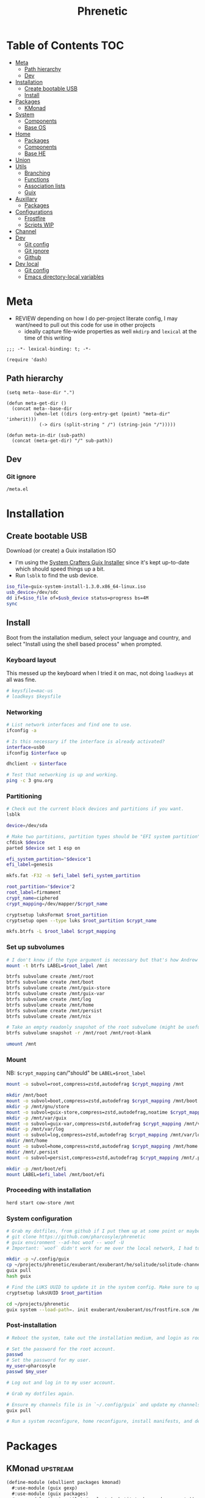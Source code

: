 #+TITLE: Phrenetic
#+PROPERTY: header-args :mkdirp yes
#+PROPERTY: header-args:elisp :lexical t

* Table of Contents :TOC:
- [[#meta][Meta]]
  - [[#path-hierarchy][Path hierarchy]]
  - [[#dev][Dev]]
- [[#installation][Installation]]
  - [[#create-bootable-usb][Create bootable USB]]
  - [[#install][Install]]
- [[#packages][Packages]]
  - [[#kmonad][KMonad]]
- [[#system][System]]
  - [[#components][Components]]
  - [[#base-os][Base OS]]
- [[#home][Home]]
  - [[#packages-1][Packages]]
  - [[#components-1][Components]]
  - [[#base-he][Base HE]]
- [[#union][Union]]
- [[#utils][Utils]]
  - [[#branching][Branching]]
  - [[#functions][Functions]]
  - [[#association-lists][Association lists]]
  - [[#guix][Guix]]
- [[#auxillary][Auxillary]]
  - [[#packages-2][Packages]]
- [[#configurations][Configurations]]
  - [[#frostfire][Frostfire]]
  - [[#scripts-wip][Scripts WIP]]
- [[#channel][Channel]]
- [[#dev-1][Dev]]
  - [[#git-config][Git config]]
  - [[#git-ignore][Git ignore]]
  - [[#github][Github]]
- [[#dev-local][Dev local]]
  - [[#git-config-1][Git config]]
  - [[#emacs-directory-local-variables][Emacs directory-local variables]]

* Meta
:PROPERTIES:
:header-args+: :tangle (meta-in-dir "meta.el")
:END:
- REVIEW depending on how I do per-project literate config, I may want/need to pull out this code for use in other projects
  - ideally capture file-wide properties as well
    ~mkdirp~ and ~lexical~ at the time of this writing
#+begin_src elisp
;;; -*- lexical-binding: t; -*-

(require 'dash)
#+end_src
** Path hierarchy
#+begin_src elisp
(setq meta--base-dir ".")

(defun meta-get-dir ()
  (concat meta--base-dir
          (when-let ((dirs (org-entry-get (point) "meta-dir" 'inherit)))
            (-> dirs (split-string " /") (string-join "/")))))

(defun meta-in-dir (sub-path)
  (concat (meta-get-dir) "/" sub-path))
#+end_src
** Dev
*** Git ignore
#+begin_src gitignore :tangle (meta-in-dir ".gitignore")
/meta.el
#+end_src
* Installation
** Create bootable USB
Download (or create) a Guix installation ISO
- I'm using the [[https://github.com/SystemCrafters/guix-installer/releases/latest][System Crafters Guix Installer]] since it's kept up-to-date which should speed things up a bit.
- Run ~lsblk~ to find the usb device.
#+begin_src sh
iso_file=guix-system-install-1.3.0.x86_64-linux.iso
usb_device=/dev/sdc
dd if=$iso_file of=$usb_device status=progress bs=4M
sync
#+end_src
** Install
Boot from the installation medium, select your language and country, and select "Install using the shell based process" when prompted.
*** Keyboard layout
This messed up the keyboard when I tried it on mac, not doing ~loadkeys~ at all was fine.
#+begin_src sh
# keysfile=mac-us
# loadkeys $keysfile
#+end_src
*** Networking
#+begin_src sh
# List network interfaces and find one to use.
ifconfig -a

# Is this necessary if the interface is already activated?
interface=usb0
ifconfig $interface up

dhclient -v $interface

# Test that networking is up and working.
ping -c 3 gnu.org
#+end_src
*** Partitioning
#+begin_src sh
# Check out the current block devices and partitions if you want.
lsblk

device=/dev/sda

# Make two partitions, partition types should be "EFI system partition" and "Linux x86-64 root (/)". For EFI I'm gonna do 1GB to be on the safe side, second should be remainder of free space.
cfdisk $device
parted $device set 1 esp on

efi_system_partition="$device"1
efi_label=genesis

mkfs.fat -F32 -n $efi_label $efi_system_partition

root_partition="$device"2
root_label=firmament
crypt_name=ciphered
crypt_mapping=/dev/mapper/$crypt_name

cryptsetup luksFormat $root_partition
cryptsetup open --type luks $root_partition $crypt_name

mkfs.btrfs -L $root_label $crypt_mapping
#+end_src
*** Set up subvolumes
#+begin_src sh
# I don't know if the type argument is necessary but that's how Andrew Tropin had it.
mount -t btrfs LABEL=$root_label /mnt

btrfs subvolume create /mnt/root
btrfs subvolume create /mnt/boot
btrfs subvolume create /mnt/guix-store
btrfs subvolume create /mnt/guix-var
btrfs subvolume create /mnt/log
btrfs subvolume create /mnt/home
btrfs subvolume create /mnt/persist
btrfs subvolume create /mnt/nix

# Take an empty readonly snapshot of the root subvolume (might be useful later for rolling back or comparison)
btrfs subvolume snapshot -r /mnt/root /mnt/root-blank

umount /mnt
#+end_src
*** Mount
NB: ~$crypt_mapping~ can/"should" be ~LABEL=$root_label~
#+begin_src sh
mount -o subvol=root,compress=zstd,autodefrag $crypt_mapping /mnt

mkdir /mnt/boot
mount -o subvol=boot,compress=zstd,autodefrag $crypt_mapping /mnt/boot
mkdir -p /mnt/gnu/store
mount -o subvol=guix-store,compress=zstd,autodefrag,noatime $crypt_mapping /mnt/gnu/store
mkdir -p /mnt/var/guix
mount -o subvol=guix-var,compress=zstd,autodefrag $crypt_mapping /mnt/var/guix
mkdir -p /mnt/var/log
mount -o subvol=log,compress=zstd,autodefrag $crypt_mapping /mnt/var/log
mkdir /mnt/home
mount -o subvol=home,compress=zstd,autodefrag $crypt_mapping /mnt/home
mkdir /mnt/.persist
mount -o subvol=persist,compress=zstd,autodefrag $crypt_mapping /mnt/.persist

mkdir -p /mnt/boot/efi
mount LABEL=$efi_label /mnt/boot/efi
#+end_src
*** Proceeding with installation
#+begin_src sh
herd start cow-store /mnt
#+end_src
*** System configuration
#+begin_src sh
# Grab my dotfiles, from github if I put them up at some point or maybe from a USB or another computer with `woof`, into the current directory (the one I'm already in, not `/mnt`).
# git clone https://github.com/pharcosyle/phrenetic
# guix environment --ad-hoc woof -- woof -U
# Important: `woof` didn't work for me over the local network, I had to have my other computer offer it over the public internet with localtunnel.

mkdir -p ~/.config/guix
cp ~/projects/phrenetic/exuberant/exuberant/he/solitude/solitude-channels-lock ~/.config/guix
guix pull
hash guix

# Find the LUKS UUID to update it in the system config. Make sure to update in the dotfiles upstream later.
cryptsetup luksUUID $root_partition

cd ~/projects/phrenetic
guix system --load-path=. init exuberant/exuberant/os/frostfire.scm /mnt
#+end_src
*** Post-installation
#+begin_src sh
# Reboot the system, take out the installation medium, and login as root when faced with a login prompt.

# Set the password for the root account.
passwd
# Set the password for my user.
my_user=pharcosyle
passwd $my_user

# Log out and log in to my user account.

# Grab my dotfiles again.

# Ensure my channels file is in `~/.config/guix` and update my channels.
guix pull

# Run a system reconfigure, home reconfigure, install manifests, and deploy `home-state.git`. Copy over all my old data.
#+end_src
* Packages
:PROPERTIES:
:meta-dir+: /ebullient/packages
:END:
** KMonad :upstream:
:PROPERTIES:
:header-args+: :tangle (meta-in-dir "kmonad.scm")
:END:
#+begin_src scheme
(define-module (ebullient packages kmonad)
  #:use-module (guix gexp)
  #:use-module (guix packages)
  #:use-module ((guix utils) #:select (substitute-keyword-arguments))
  #:use-module ((gnu packages haskell-apps) #:select (kmonad) #:prefix haskell-apps:)
  #:use-module ((gnu packages haskell-check) #:select (ghc-hspec hspec-discover))
  #:use-module (ebullient utils))

(define-public kmonad
  (let ((commit "95bb58b7347ebacb4654fb21c798e1cd10331b0d"))
    (with-git-commit
     (package
       (inherit haskell-apps:kmonad)
       (arguments
        (substitute-keyword-arguments (package-arguments haskell-apps:kmonad)
          ((#:phases phases '%standard-phases)
           #~(modify-phases #$phases
               (add-after 'unpack 'patch-git-revision
                 (lambda _
                   (substitute* "src/KMonad/Args/Cmd.hs"
                     (("\\$\\(gitHash\\)") (string-append "\"" #$commit "\"")))))))))
       (inputs
        (modify-inputs (package-inputs haskell-apps:kmonad)
                       (prepend ghc-hspec
                                hspec-discover))))
     #:commit commit
     #:hash "0rprjk2n9ssvfk3hlibgd44zvn2hhxz1wqcrnjbbddvi3br5sv7s")))
#+end_src
* System
:PROPERTIES:
:meta-dir+: /ebullient/system
:END:
** Components
:PROPERTIES:
:header-args+: :tangle (meta-in-dir "components.scm")
:END:
#+begin_src scheme
(define-module (ebullient system components)
  #:use-module ((guix modules) #:select (source-module-closure))
  #:use-module (guix gexp)
  #:use-module ((guix store) #:select (%default-substitute-urls))
  #:use-module (gnu bootloader)
  #:use-module (gnu bootloader grub)
  ;; #:use-module ((gnu packages bash) #:select (bash))
  #:use-module ((gnu packages certs) #:select (nss-certs))
  #:use-module ((gnu packages fonts) #:select (font-terminus))
  #:use-module ((gnu packages gnupg) #:select (guile-gcrypt))
  #:use-module ((gnu packages linux) #:select (brightnessctl pipewire-0.3))
  ;; #:use-module ((gnu packages shells) #:select (zsh))
  #:use-module ((gnu packages wm) #:select (swaylock))
  #:use-module (gnu services)
  #:use-module (gnu services base)
  #:use-module (gnu services desktop)
  #:use-module (gnu services nix)
  #:use-module (gnu services sound)
  #:use-module (gnu services xorg)
  #:use-module (gnu system)
  #:use-module (gnu system accounts)
  #:use-module (gnu system file-systems)
  #:use-module (gnu system keyboard)
  #:use-module (gnu system mapped-devices)
  #:use-module ((nongnu packages linux) #:select (linux-lts linux-firmware broadcom-sta broadcom-bt-firmware))
  #:use-module ((nongnu system linux-initrd) #:select (microcode-initrd))
  #:use-module ((rde packages) #:select ((sway-latest . sway)))
  #:use-module ((ebullient packages kmonad) #:select (kmonad))
  #:use-module (ebullient utils)
  #:use-module ((ice-9 match) #:select (match-lambda))
  #:use-module ((ice-9 rdelim) #:select (read-string))
  #:use-module ((srfi srfi-1) #:select (any remove iota))
  #:export (barebones-os
            host-info
            grub-efi
            base-services
            nss
            linux-nonfree
            disk-encryption
            stateless
            stateless-persist-dir
            btrfs
            btrfs-subvols
            accounts
            nonguix-substitutes
            nix
            console-keyboard-layouts
            hidpi-console-font
            kmonad-cmp
            desktop-services
            gdm
            gnome-desktop
            wm
            sway-wm
            macbook-wireless
            macbook-kbl))
#+end_src
#+begin_src scheme
(define-syntax-rule (system-comp os field ...)
  (operating-system
    (inherit os)
    field ...))

(define-syntax define-system-comp
  (lambda (x)
    (syntax-case x ()
      ((_ (name arg ...) field ...)
       (with-syntax ((os (datum->syntax x 'os)))
         #'(define* (name os arg ...)
             (system-comp os field ...)))))))
#+end_src
*** Barebones OS
#+begin_src scheme
(define barebones-os
  (operating-system
    (host-name #f)
    (timezone #f)
    (bootloader #f)
    (services '())
    (file-systems %base-file-systems)))
#+end_src
*** Host info
#+begin_src scheme
(define-system-comp (host-info #:key
                               host-name
                               timezone
                               locale)
  (host-name host-name)
  (timezone timezone)
  (locale (or locale "en_US.utf8")))
#+end_src
*** Boot
**** Grub
...
**** Grub EFI
#+begin_src scheme
(define-system-comp (grub-efi #:key
                              (label "genesis")
                              (target "/boot/efi"))
  (bootloader (bootloader-configuration
               (bootloader grub-efi-bootloader)
               (targets (list target))
               (timeout 1)))
  (file-systems
   (cons* (file-system
            (device (file-system-label label))
            (mount-point target)
            (type "vfat"))
          (operating-system-file-systems os))))
#+end_src
*** Base services
#+begin_src scheme
(define-system-comp (base-services)
  (services
   (append %base-services
           (operating-system-user-services os))))
#+end_src
*** NSS
#+begin_src scheme
(define-system-comp (nss)
  (packages
   (cons* nss-certs
          (operating-system-packages os))))
#+end_src
*** Linux nonfree
#+begin_src scheme
(define-system-comp (linux-nonfree)
  (kernel linux-lts) ; TODO make this just `linux` again once nonguix fixes the broadcom-sta patch.
  (initrd microcode-initrd)
  (firmware (cons* linux-firmware
                   (operating-system-firmware os))))
#+end_src
*** Disk encryption
#+begin_src scheme
(define* (disk-encryption os
                          #:key
                          source-uuid
                          (target "ciphered")
                          encrypted-mount-points)
  (let ((encrypted-device (mapped-device
                           (source (uuid source-uuid))
                           (targets (list target))
                           (type luks-device-mapping))))
    (system-comp
     os
     (mapped-devices
      (cons* encrypted-device
             (operating-system-mapped-devices os)))
     (file-systems
      (map (lambda (fs)
             (if (member (file-system-mount-point fs) encrypted-mount-points)
                 (file-system
                   (inherit fs)
                   (dependencies (cons* encrypted-device
                                        (file-system-dependencies fs))))
                 fs))
           (operating-system-file-systems os))))))
#+end_src
*** Stateless
Must succeed "File systems" component. Probably should succeed /all/ other components.
- The stateless service should come after base/desktop services (potentially others as well) so its state gets installed before theirs during activation. To this end the ~stateless-service-type~ is appended, not prepended, to operating system services.
#+begin_src scheme
(define-system-comp (stateless #:key persist-dir bluetooth?)
  (initrd (lambda (file-systems . rest)
            (apply (operating-system-initrd os) file-systems
                   #:volatile-root? #t
                   rest)))
  (file-systems
   (map (lambda (fs)
          (if (member (file-system-mount-point fs)
                      `("/var/guix"
                        "/var/log"
                        ,persist-dir))
              (file-system
                (inherit fs)
                (needed-for-boot? #t))
              fs))
        (operating-system-file-systems os)))
  (services
   (append
    (operating-system-user-services os)
    (list
     (service stateless-service-type
              `((#:persist-dir . ,persist-dir)
                (#:paths . ,(append
                             '("/etc/machine-id"
                               "/var/lib/random-seed"
                               "/etc/NetworkManager/system-connections"
                               "/var/lib/NetworkManager/secret_key"
                               "/etc/guix/signing-key.pub"
                               "/etc/guix/signing-key.sec")
                             (if bluetooth?
                                 '("/var/lib/bluetooth") '())))))))))

(define stateless-persist-dir "/.persist")
#+end_src
**** HOLD [#D] Make stateless service more error-tolerant
Hold until I'm done with most of my other filesystem/btrfs tasks so I'm sure the stateless service won't undergo major changes because of them.
- At the very least wrap it in some sort of try/catch and print a warning.
  It needs to be visible. Make the warning big and/or sleep the process for ten-ish sections to make sure I see it?
- I don't want the =install.scm= code I depend on to change and that to mess things up.
  There might not be much I can do about it though. Maybe copy it in?
  - as of [2022-07-30 Sat] =install.scm= hasn't been modified in two years
**** Service
#+begin_src scheme
(define save-or-restore-users+groups
  #~(lambda (persist-dir save-or-restore)
      (for-each (lambda (path)
                  (let ((files (list path (string-append persist-dir path))))
                    (apply copy-file (case save-or-restore
                                       ((#:restore) (reverse files))
                                       ((#:save) files)))))
                '("/etc/group"
                  "/etc/passwd"
                  "/etc/shadow"))))

(define (populate-gexp config)
  (let ((persist-dir (assoc-ref config #:persist-dir)))
    (with-extensions (list guile-gcrypt)
      (with-imported-modules (source-module-closure
                              '((gnu build install)))
        #~(begin
            (use-modules ((gnu build install) #:select (populate-root-file-system)))

            (let* ((system-path "/var/guix/profiles/system")
                   (system-1-path "/var/guix/profiles/system-1-link")
                   (system-1-exists? (file-exists? system-1-path))
                   (system-link (readlink system-path))
                   (system-1-link (if system-1-exists?
                                      (readlink system-1-path)
                                      system-link)))
              (populate-root-file-system system-1-link ""
                                         #:extras `((,system-path -> ,system-link)))
              (unless system-1-exists?
                (delete-file system-1-path)))
            (#$save-or-restore-users+groups #$persist-dir #:restore))))))

(define (activate-state-gexp config)
  (let ((persist-dir (assoc-ref config #:persist-dir))
        (paths (assoc-ref config #:paths)))
    #~(begin
        (use-modules ((ice-9 match) #:select (match)))

        (define (install path)
          (let loop ((components (string-tokenize path (char-set-complement (char-set #\/))))
                     (base #$persist-dir)
                     (target-base ""))
            (match components
              ((head tail ...)
               (let* ((path (string-append base "/" head))
                      (target-path (string-append target-base "/" head)))
                 (if (null? tail)
                     ;; The Guix code makes a point of doing stuff like this atomically. I don't really know why but I will too.
                     (let ((pivot (string-append target-path ".new")))
                       (symlink path pivot)
                       (rename-file pivot target-path))
                     (begin
                       (catch 'system-error
                         (lambda ()
                           (mkdir target-path))
                         (lambda args
                           (unless (= EEXIST (system-error-errno args))
                             (apply throw args))))
                       (let ((st (lstat path)))
                         (chown target-path (stat:uid st) (stat:gid st))
                         (chmod target-path (stat:perms st)))
                       (loop tail path target-path))))))))

        (for-each install '#$paths)
        (#$save-or-restore-users+groups #$persist-dir #:save))))

(define stateless-service-type
  (service-type
   (name 'stateless)
   (extensions
    (list (service-extension boot-service-type
                             populate-gexp)
          (service-extension activation-service-type
                             activate-state-gexp)))
   (description "Initialize a stateless system.")))
#+end_src
*** File systems
**** Ext4
...
**** Btrfs
#+begin_src scheme
(define-system-comp (btrfs #:key
                           (label "firmament")
                           subvols)
  (file-systems
   (append
    (map (match-lambda
           ((subvol . mount-point)
            (file-system
              (device (file-system-label label))
              (mount-point mount-point)
              (type "btrfs")
              (options (string-append "subvol=" subvol ",compress=zstd,autodefrag")))))
         subvols)
    (operating-system-file-systems os))))

(define* (btrfs-subvols #:key stateless? persist-dir nix?)
  (append
   '(("root-blank" . "/")
     ("boot" . "/boot")
     ("guix-store" . "/gnu/store")
     ("guix-var" . "/var/guix")
     ("log" . "/var/log")
     ("home" . "/home"))
   (if stateless?
       `(("persist" . ,persist-dir)) '())
   (if nix?
       '(("nix" . "/nix")) '())))
#+end_src
*** Accounts
#+begin_src scheme
(define-system-comp (accounts #:key
                              users
                              bluetooth?)
  (users
   (append (map (lambda (user)
                  (account #:name (assoc-ref user #:user/name)
                           #:comment (assoc-ref user #:user/comment)
                           #:shell (assoc-ref user #:user/shell)
                           #:admin? (assoc-ref user #:user/admin?)
                           #:password (assoc-ref user #:user/password)
                           #:salt (assoc-ref user #:user/salt)
                           #:bluetooth? bluetooth?))
                users)
           (operating-system-users os))))

(define* (account #:key
                  name
                  comment
                  shell
                  admin?
                  password
                  salt
                  bluetooth?)
  (user-account
   (name name)
   (comment (or comment ""))
   (group "users")
   (supplementary-groups (append '("netdev" "audio" "video")
                                 (if admin? '("wheel") '())
                                 (if bluetooth? '("lp") '())))
   (shell (case shell
            ;; ((#:shell/bash) (file-append bash "/bin/bash"))
            ;; ((#:shell/zsh) (file-append zsh "/bin/zsh"))
            (else (default-shell))))
   (password (if password
                 (crypt password (or salt "toosimple"))
                 #f))))
#+end_src
*** Nonguix substitutes
This could be done using the new [[https://github.com/guix-mirror/guix/commit/fcad6226486b52e5d45531f60811d35eac34fa67][guix-extension]] but it works fine now so I won't change it.
#+begin_src scheme
(define-system-comp (nonguix-substitutes)
  (services
   (update-services
    (operating-system-user-services os)
    guix-service-type
    (lambda (config)
      (guix-configuration
       (inherit config)
       (substitute-urls
        (append (guix-configuration-substitute-urls config)
                (list "https://substitutes.nonguix.org")))
       (authorized-keys
        (append (guix-configuration-authorized-keys config)
                (list (local-file "substitutes.nonguix.org.pub")))))))))
#+end_src
**** Signing key
#+begin_src scheme :tangle (meta-in-dir "substitutes.nonguix.org.pub")
(public-key
 (ecc
  (curve Ed25519)
  (q #C1FD53E5D4CE971933EC50C9F307AE2171A2D3B52C804642A7A35F84F3A4EA98#)))
#+end_src
*** Nix
#+begin_src scheme
(define-system-comp (nix)
  (services
   (cons* (service nix-service-type)
          (operating-system-user-services os))))
#+end_src
*** Console
**** Console keyboard layouts
#+begin_src scheme
(define-system-comp (console-keyboard-layouts #:key keyboard-layout)
  (keyboard-layout keyboard-layout)
  (bootloader (bootloader-configuration
               (inherit (operating-system-bootloader os))
               (keyboard-layout keyboard-layout))))
#+end_src
**** HiDPI console font
#+begin_src scheme
(define-system-comp (hidpi-console-font)
  (services
   (update-services
    (operating-system-user-services os)
    console-font-service-type
    (lambda (config)
      (map (lambda (tty-and-font)
             (cons (car tty-and-font)
                   (file-append font-terminus "/share/consolefonts/ter-132n")))
           config)))))
#+end_src
**** KMonad
Must succeed "Accounts" component.
#+begin_src scheme
(define-system-comp (kmonad-cmp #:key users)
  (packages
   (cons* kmonad
          (operating-system-packages os)))
  (users
   (update-list
    (operating-system-users os)
    (let ((kmonad-users
           (->> users
                (filter (lambda (user)
                          (assoc-ref user #:user/kmonad?)))
                (map (lambda (user)
                       (assoc-ref user #:user/name))))))
      (lambda (account)
        (member (user-account-name account) kmonad-users)))
    (lambda (account)
      (user-account
       (inherit account)
       (supplementary-groups (append (user-account-supplementary-groups account)
                                     '("input")))))))
  (services
   (cons* (udev-rules-service 'kmonad-add-udev-rules kmonad)
          (operating-system-user-services os))))
#+end_src
*** Desktop
**** Desktop services
#+begin_src scheme
(define-system-comp (desktop-services #:key pipewire? bluetooth?)
  (services
   (as-> (operating-system-user-services os) $
     (append selective-desktop-services $)
     (if pipewire?
         (with-pipewire $) $)
     ;; (if bluetooth?
     ;;     (cons* (bluetooth-service #:auto-enable? #t) $))
     )))
#+end_src
***** Pipewire
#+begin_src scheme
(define (with-pipewire services)
  (as-> services $
    (remove-services $ (list pulseaudio-service-type
                             alsa-service-type))
    (cons* (udev-rules-service 'pipewire-add-udev-rules
                               pipewire-0.3)
           $)))
#+end_src
***** \
#+begin_src scheme
(define (remove-services services kinds)
  (remove (lambda (s)
            (member (service-kind s) kinds))
          services))

(define selective-desktop-services
  (remove-services %desktop-services
                   (append (map service-kind %base-services)
                           (list gdm-service-type
                                 screen-locker-service-type))))
#+end_src
**** Display managers
***** GDM
#+begin_src scheme
(define-system-comp (gdm #:key
                         (wayland? #t)
                         auto-login)
  (services
   (cons* (service gdm-service-type
                   (gdm-configuration
                    (auto-login? (if auto-login #t #f))
                    (default-user auto-login)
                    (wayland? wayland?)))
          (operating-system-user-services os))))
#+end_src
**** Desktop environments
***** Gnome
#+begin_src scheme
(define-system-comp (gnome-desktop)
  (services
   (cons* (service gnome-desktop-service-type)
          (operating-system-user-services os))))
#+end_src
**** Window managers
#+begin_src scheme
(define-system-comp (wm #:key package services)
  (packages
   (cons* package
          (operating-system-packages os)))
  (services
   (append services
           (operating-system-user-services os))))
#+end_src
***** Sway
#+begin_src scheme
(define* (sway-wm os #:key laptop?)
  (wm os
      #:package sway
      #:services (cons* swaylock-service
                        (if laptop?
                            (list brightnessctl-udev-rules) '()))))
#+end_src
**** Screen lockers
***** Swaylock
#+begin_src scheme
(define swaylock-service
  (screen-locker-service swaylock))
#+end_src
**** Backlight
***** Brightnessctl
#+begin_src scheme
(define brightnessctl-udev-rules
  (udev-rules-service 'brightnessctl-add-udev-rules brightnessctl))
#+end_src
*** Macbook
**** Wireless
I'm not sure if this requires the nonfree linux kernel and/or if the blacklist refers to kernel modules not present in linux-libre.
#+begin_src scheme
(define-system-comp (macbook-wireless #:key bluetooth?)
  (kernel-arguments (with-blacklist (operating-system-user-kernel-arguments os)
                                    "b43,b43legacy,ssb,bcm43xx,brcm80211,brcmfmac,brcmsmac,bcma"))
  (kernel-loadable-modules (cons* broadcom-sta
                                  (operating-system-kernel-loadable-modules os)))
  (firmware (append
             (if bluetooth? (list broadcom-bt-firmware) '())
             (operating-system-firmware os))))

(define (with-blacklist kernel-args new)

  (define blacklist-param "modprobe.blacklist")
  (define (blacklist? ka)
    (string-prefix? blacklist-param ka))

  (if (any blacklist? kernel-args)
      (update-list kernel-args blacklist? (lambda (blacklist)
                                            (string-append blacklist "," new)))
      (cons* (string-append blacklist-param "=" new) kernel-args)))
#+end_src
**** Keyboard layout
#+begin_src scheme
(define macbook-kbl
  (keyboard-layout "us" #:model "macbook78"))
#+end_src
** Base OS
#+begin_src scheme :tangle (meta-in-dir "base-os.scm")
(define-module (ebullient system base-os)
  #:use-module (ebullient system components)
  #:use-module (ebullient utils)
  #:export (base-os))

(define* (base-os #:key
                  host-name
                  timezone
                  locale
                  users
                  auto-login
                  disk-encryption?
                  luks-uuid
                  stateless?
                  nix?
                  console?
                  kmonad?
                  desktop?
                  pipewire?
                  bluetooth?
                  sessions
                  laptop?
                  macbook?
                  (kbl (if macbook?
                           macbook-kbl #f)))
  (-> barebones-os
      (host-info #:host-name host-name
                 #:timezone timezone
                 #:locale locale)
      grub-efi
      base-services
      nss
      (accounts #:users users
                #:bluetooth? bluetooth?)
      nonguix-substitutes
      linux-nonfree
      (as-> $
        (if nix?
            (nix $) $)
        (if console?
            (-> $
                (console-keyboard-layouts #:keyboard-layout kbl)
                hidpi-console-font
                (as-> $
                  (if kmonad?
                      (kmonad-cmp $ #:users users) $)))
            $)
        (if desktop?
            (-> $
                (desktop-services #:pipewire? pipewire?
                                  #:bluetooth? bluetooth?)
                (gdm #:auto-login (if disk-encryption?
                                      auto-login #f))
                (as-> $
                  (if (member #:session/gnome (or sessions '()))
                      (gnome-desktop $) $)
                  (if (member #:session/sway (or sessions '()))
                      (sway-wm $ #:laptop? laptop?) $)))
            $)
        (if macbook?
            (macbook-wireless $ #:bluetooth? bluetooth?) $)
        (let* ((persist-dir stateless-persist-dir)
               (subvols (btrfs-subvols #:stateless? stateless?
                                       #:persist-dir persist-dir
                                       #:nix? nix?)))
          (-> $
              (btrfs #:subvols subvols)
              (as-> $
                (if disk-encryption?
                    (disk-encryption $ #:source-uuid luks-uuid
                                     #:encrypted-mount-points (map cdr subvols))
                    $)
                (if stateless?
                    (stateless $ #:persist-dir persist-dir
                               #:bluetooth? bluetooth?)
                    $)))))))
#+end_src
* Home
:PROPERTIES:
:meta-dir+: /ebullient/home
:END:
** Packages
:PROPERTIES:
:meta-dir+: /packages
:END:
*** Fonts :package:version:
:PROPERTIES:
:header-args+: :tangle (meta-in-dir "fonts.scm")
:END:
#+begin_src scheme
(define-module (ebullient home packages fonts)
  #:use-module (guix build-system font)
  #:use-module (guix packages)
  #:use-module ((gnu packages fonts) #:select (font-adobe-source-code-pro font-awesome) #:prefix fonts:)
  #:use-module (ebullient utils))

(define-public font-adobe-source-code-pro
  (with-git-version
   fonts:font-adobe-source-code-pro
   #:version "2.038R-ro-1.058R-it-1.018R-VAR"
   #:commit "2.038R-ro/1.058R-it/1.018R-VAR"
   #:hash "00h4v3rmxyyaxni6nywacxvjnji2g2pi0b4js1yx0g67fvrv2gag"))

(define-public font-awesome
  (let ((version "6.1.2"))
    (with-git-version
     (package
       (inherit fonts:font-awesome)
       (build-system font-build-system)
       (arguments '()))
     #:version version
     #:commit version
     #:hash "0ikax3i6xkv6nrc8w543rfp9bs72mxz7zc0irq21y4jw8mqahpwq")))
#+end_src
** Components
:PROPERTIES:
:header-args+: :tangle (meta-in-dir "components.scm")
:END:
#+begin_src scheme
(define-module (ebullient home components)
  #:use-module (guix gexp)
  #:use-module (gnu home services)
  #:use-module (gnu home services shells)
  #:use-module (gnu home services shepherd)
  #:use-module (gnu home services ssh)
  #:use-module (gnu home services xdg)
  #:use-module (gnu home-services terminals)
  #:use-module (gnu home-services version-control)
  ;; #:use-module ((gnu packages bash) #:select (bash))
  #:use-module ((gnu packages compression) #:select (zip unzip))
  #:use-module ((gnu packages curl) #:select (curl))
  #:use-module ((gnu packages emacs) #:select (emacs))
  #:use-module ((gnu packages fonts) #:select (font-google-noto))
  #:use-module ((gnu packages freedesktop) #:select (udiskie xdg-utils xdg-user-dirs desktop-file-utils xdg-desktop-portal xdg-desktop-portal-wlr))
  #:use-module ((gnu packages glib) #:select (dbus))
  #:use-module ((gnu packages gnome) #:select (network-manager-applet))
  #:use-module ((gnu packages image) #:select (grim slurp swappy))
  #:use-module ((gnu packages linux) #:select (brightnessctl psmisc pipewire-0.3 wireplumber))
  #:use-module ((gnu packages music) #:select (playerctl))
  #:use-module ((gnu packages package-management) #:select (flatpak))
  #:use-module ((gnu packages pulseaudio) #:select (pulseaudio pavucontrol))
  #:use-module ((gnu packages qt) #:select (qtwayland))
  #:use-module ((gnu packages rust-apps) #:select (swayhide))
  #:use-module ((gnu packages shells) #:select (zsh))
  #:use-module ((gnu packages shellutils) #:select (direnv))
  #:use-module ((gnu packages terminals) #:select (alacritty))
  #:use-module ((gnu packages version-control) #:select (git))
  #:use-module ((gnu packages web) #:select (jq))
  #:use-module ((gnu packages wm) #:select (swaylock swaylock-effects swayidle waybar))
  #:use-module ((gnu packages xdisorg) #:select (gammastep rofi wl-clipboard))
  #:use-module (gnu services)
  #:use-module (gnu services shepherd)
  #:use-module (gnu system keyboard)
  #:use-module (rde home services wm)
  #:use-module (rde home services xdisorg)
  #:use-module ((rde packages) #:select (rofi-wayland (sway-latest . sway)))
  #:use-module ((ebullient home packages doom-emacs) #:select (doom-emacs))
  #:use-module ((ebullient home packages emacs) #:select (emacs-fully-loaded-pgtk))
  #:use-module ((ebullient home packages fonts) #:select (font-adobe-source-code-pro font-awesome))
  #:use-module ((ebullient packages kmonad) #:select (kmonad))
  #:use-module (ebullient utils)
  #:use-module ((srfi srfi-1) #:select (append-map))
  #:export (he-packages
            he-shells
            he-fonts
            font-monospace
            he-nix
            he-emacs
            he-doom
            he-git
            he-ssh
            he-direnv
            he-kmonad
            he-xdg
            he-desktop-packages
            he-pipewire
            he-flatpak
            he-sway
            he-swaylock
            swaylock-screen-locker
            he-swayidle
            swayidle-idle-manager
            he-waybar
            he-rofi
            rofi-application-launcher
            he-alacritty
            alacritty-terminal
            gammastep-applet-service-type
            network-manager-applet-service-type
            udiskie-applet-service-type))

(define serialize-elisp-config (@@ (gnu home-services emacs) serialize-elisp-config))
#+end_src
*** Packages
#+begin_src scheme
(define* (he-packages #:key
                      (packages (list curl
                                      zip
                                      unzip)))
  (list
   (simple-service
    'packages-add
    home-profile-service-type
    packages)))
#+end_src
*** Shells
#+begin_src scheme
(define* (he-shells #:key
                    login-shell
                    interactive-shell
                    ;; (bashrc (local-file "bashrc"))
                    (zshrc (local-file "zshrc")))
  (let ((setup-shell? (lambda (shell)
                         (memq shell (list login-shell interactive-shell)))))
     (list
      (when (setup-shell? #:shell/bash)
        (service home-bash-service-type
                 ;; (home-bash-configuration
                 ;;  (bashrc
                 ;;   (list (local-file "bashrc"))))
                 ))
      (when (setup-shell? #:shell/zsh)
        (service home-zsh-service-type
                 (home-zsh-configuration
                  (zshrc
                   (list zshrc)))))
      (when-not (eq? login-shell interactive-shell)
        (simple-service
         'set-shell-env-var
         home-environment-variables-service-type
         `(("SHELL" . ,(case interactive-shell
                         ;; ((#:shell/bash) (file-append bash "/bin/bash"))
                         ((#:shell/zsh) (file-append zsh "/bin/zsh"))))))))))
#+end_src
**** Bash
***** Bashrc
...
**** Zsh
***** Zshrc
:PROPERTIES:
:header-args+: :tangle (meta-in-dir "zshrc")
:END:
****** Andrew Tropin's zshrc
- TODO trying out Andrew Tropin's zsh configuration verbatim for now. Should I also try out vanilla zshell?
#+begin_src sh
# Prevent freezing output on ^s, needed for various isearches
hash stty 2> /dev/null && stty -ixon

# Completions and other stuff
autoload -U compinit
compinit -d ${XDG_CACHE_HOME:-$HOME/.cache}/.zcompdump

# Enable bash completion, requires to source them from somewhere
# autoload -U bashcompinit && bashcompinit

zstyle ':completion:*' menu select
zstyle ':completion:*' insert-tab false

# Automatically update cache of binaries avaliable in $PATH
zstyle ':completion:*' rehash true # Can have a performance penalty

# Approximate completion
# zstyle ':completion:::::' completer _complete _approximate
# zstyle ':completion:*:approximate:*' max-errors 2

# Fuzzy completion
# https://superuser.com/questions/415650/does-a-fuzzy-matching-mode-exist-for-the-zsh-shell
zstyle ':completion:*' matcher-list '' \
  'm:{a-z\-}={A-Z\_}' \
  'r:[^[:alpha:]]||[[:alpha:]]=** r:|=* m:{a-z\-}={A-Z\_}' \
  'r:|?=** m:{a-z\-}={A-Z\_}'

# Make kill completion smart
zstyle ':completion:*:*:*:*:processes' command "ps -u $USER -o pid,user,args -w -w"

# Colored completion for files and dirs according to LS_COLORS

hash dircolors 2> /dev/null && eval $(dircolors --sh) && \
zstyle ':completion:*' list-colors ${(s.:.)LS_COLORS}

# Prompt theme setup
clear_fn() {
#  zle reset-prompt
  zle kill-buffer
}

prompt_rde_precmd() {
  # Prevent killing prompt on ^C
  trap 'clear_fn' SIGINT
}

prompt_rde_setup() {
  if [[ $UID -eq 0 ]]; then
    user_part='%F{red}>%f'
  else
    user_part='%F{green}>%f'
  fi
  if [ -n "$GUIX_ENVIRONMENT" ]; then
    genv_part='%F{blue}>%f'
  fi
  # exit_code_part='%(?..[%?])'

  PS1="$user_part$genv_part "
  # RPS1="$exit_code_part"

  # Fish-like C-c behavior
  # add-zsh-hook precmd prompt_rde_precmd
}

# Load promptinit and set rde theme
autoload -Uz promptinit && promptinit
prompt_themes+=( rde )
prompt rde

setopt printexitvalue # Instead of using RPS1 for status code

echo -en "\033[6 q" # Make a cursor to be a vertical bar

# Remove slashes and dashes from wordchars to make M-b, M-f work
# correctly
WORDCHARS=""

# Configure history
# HISTSIZE=5000
# SAVEHIST=$HISTSIZE
HISTFILE=${XDG_CACHE_HOME:-$HOME/.cache}/.zhistory

#setopt incappendhistory # Save history to shared file, but not read
setopt sharehistory     # Share history across shell sessions
setopt histignorespace  # Ignore commands that start with space

# Configuring help (M-h to call it on current command/function)
autoload -Uz run-help
(( ${+aliases[run-help]} )) && unalias run-help
autoload -Uz run-help-git

# Delete, home, end buttons
bindkey  "^[[3~"  delete-char
bindkey  "^[[H"   beginning-of-line
bindkey  "^[[F"   end-of-line

# Launch $VISUAL or $EDITOR, for emacsclient if there is no server
# avaliable $ALTERNATE_EDITOR will be used.
autoload -z edit-command-line
zle -N edit-command-line
bindkey "^X^E" edit-command-line

alias help=run-help
alias try='guix shell man-db coreutils'
alias ls='ls -p --color=auto'
alias ll='ls -l'
alias grep='grep --color=auto'
#+end_src
****** History
#+begin_src sh
HISTSIZE=1000000
SAVEHIST=$HISTSIZE
#+end_src
*** Fonts
#+begin_src scheme
(define* (he-fonts #:key fonts)
  (list
   (simple-service
    'fonts-add-packages
    home-profile-service-type
    (map (lambda (font)
           (assoc-ref font #:font/package))
         fonts))))

(define font-monospace
  `((#:font/name . "Source Code Pro")
    (#:font/size . 12)
    (#:font/weight . ,'medium)
    (#:font/package . ,font-adobe-source-code-pro)))
#+end_src
*** Nix
#+begin_src scheme
(define* (he-nix #:key
                 (nix-channels (local-file "nix-channels"))
                 (nixpkgs-config (local-file "nixpkgs-config.nix")))
  (list
   (simple-service
    'nix-add-channels
    home-files-service-type
    `((".nix-channels"
       ,nix-channels)))

   (simple-service
    'nix-add-nixpkgs-config
    home-xdg-configuration-files-service-type
    `(("nixpkgs/config.nix"
       ,nixpkgs-config)))))
#+end_src
**** Load Nix environment
TODO and remove "tangle no"
#+begin_src sh :tangle no
if [ -f /run/current-system/profile/etc/profile.d/nix.sh ]; then
  . /run/current-system/profile/etc/profile.d/nix.sh
fi
#+end_src
**** Nix channels
#+begin_src conf :tangle (meta-in-dir "nix-channels")
https://nixos.org/channels/nixpkgs-unstable nixpkgs
#+end_src
**** Nixpkgs config
#+begin_src nix :tangle (meta-in-dir "nixpkgs-config.nix")
{ allowUnfree = true; }
#+end_src
**** Nix WIP
TODO and remove all the COMMENT keywords
Commands and stuff (like manifests install and upgrade and guix channel pull) plus a packages "manifest"
***** COMMENT Update channels
#+begin_src sh :results output silent :async
nix-channel --update
#+end_src
***** COMMENT "Manifest"
- TODO might want to / see if I can make this a simple bulleted list I pass with :var to source block(s)
#+name: nix-packages
#+begin_src org
google-chrome zoom-us
#+end_src
***** COMMENT Install packages
#+begin_src sh :results output silent :async :noweb yes
nix-env --install <<nix-packages>>
#+end_src
***** COMMENT Upgrade packages
#+begin_src sh :results output silent :async
nix-env --upgrade
#+end_src
***** how to pin packages?
Is [[https://nixos.wiki/wiki/FAQ/Pinning_Nixpkgs][this]] the right way? Maybe the new nix CLI will have a better option?
*** Emacs
#+begin_src scheme
(define* (he-emacs #:key
                   (emacs emacs-fully-loaded-pgtk)
                   zsh-vterm?)
  (list
   (simple-service
    'emacs-add-package
    home-profile-service-type
    (list emacs))

   (simple-service
    'emacs-set-editor-env-vars
    home-environment-variables-service-type
    `(("VISUAL" . ,(file-append emacs "/bin/emacsclient"))
      ("EDITOR" . "$VISUAL")))

   (when zsh-vterm?
     (simple-service
      'emacs-zsh-vterm
      home-zsh-service-type
      (home-zsh-extension
       (zshrc
        (list (local-file "zsh-vterm"))))))))
#+end_src
**** Configure zsh for vterm
#+begin_src sh :tangle (meta-in-dir "zsh-vterm")
vterm_printf(){
    if [ -n "$TMUX" ] && ([ "${TERM%%-*}" = "tmux" ] || [ "${TERM%%-*}" = "screen" ] ); then
        # Tell tmux to pass the escape sequences through
        printf "\ePtmux;\e\e]%s\007\e\\" "$1"
    elif [ "${TERM%%-*}" = "screen" ]; then
        # GNU screen (screen, screen-256color, screen-256color-bce)
        printf "\eP\e]%s\007\e\\" "$1"
    elif ([ "${TERM%%-*}" = "eterm" ] || [ "${TERM%%-*}" = "dumb" ]); then
        # Do nothing for Emacs' term and ansi-term, and other dumb terminals.
    else
        printf "\e]%s\e\\" "$1"
    fi
}

vterm_prompt_end() {
    # USERNAME=$(whoami)
    # HOSTNAME=$(hostname)
    vterm_printf "51;A$USER@$HOST:$(pwd)";
}
setopt PROMPT_SUBST
PROMPT=$PROMPT'%{$(vterm_prompt_end)%}'
#+end_src
**** Emacs packages
:PROPERTIES:
:meta-dir+: /packages
:header-args+: :tangle (meta-in-dir "emacs.scm")
:END:
#+begin_src scheme
(define-module (ebullient home packages emacs)
  #:use-module (guix gexp)
  #:use-module (guix packages)
  #:use-module ((guix utils) #:select (substitute-keyword-arguments))
  #:use-module ((gnu packages compression) #:select (zstd))
  #:use-module ((gnu packages emacs) #:select (emacs emacs-next-pgtk))
  #:use-module ((gnu packages gcc) #:select (gcc-12))
  #:use-module (ebullient utils)
  #:export (;; emacs-fully-loaded
            emacs-fully-loaded-pgtk))

(define emacs-with-native-comp (@@ (flat packages emacs) emacs-with-native-comp))
#+end_src
***** Emacs latest :version:
Use the github mirror since the canonical repo (https://git.savannah.gnu.org/git/emacs.git) doesn't allow shallow fetches.
#+begin_src scheme
(define-public (with-emacs-latest emacs)
  (-> emacs
      (with-git-commit #:upstream-version "29.0.50"
                       #:commit "d92fb1592a02f7e34fb82069fc8d61d85dac8a48"
                       #:hash "12xhfiikz349vndfj992mkm0hjvbarc8l4731sk8i76a17nnfkz5")
      (with-git-url "https://github.com/emacs-mirror/emacs")))
#+end_src
***** Wayland =Super= fix
#+begin_src scheme
(define-public (with-wayland-super-fix emacs)
  (package
    (inherit emacs)
    (source
     (origin
       (inherit (package-source emacs))
       (patches
        (cons "/home/pharcosyle/projects/phrenetic/ebullient/home/packages/patches/wayland-super-fix.patch" ; (local-file "patches/wayland-super-fix.patch") ; TODO why isn't this working with local-file?
              (-> emacs package-source origin-patches)))))))
#+end_src
****** WAIT [#E] Remove the Wayland =Super= fix
Once either:
- The issue [[https://gitlab.gnome.org/GNOME/gtk/-/issues/4913][GDK_SUPER_MASK is not set on Super key press events on Wayland / wlroots (#49...]] is resolved.
  As discussed in [[https://debbugs.gnu.org/cgi/bugreport.cgi?bug=55362][#55362 - 29.0.50; Super key no longer works on Wayland - GNU bug report logs]].
- I find a workaround with KMonad after I start using it.
****** Patch
#+begin_src diff :tangle (meta-in-dir "patches/wayland-super-fix.patch")
diff --git src/pgtkterm.c src/pgtkterm.c
index 566fc1f03d..1cb4d5dac0 100644
--- a/src/pgtkterm.c
+++ b/src/pgtkterm.c
@@ -5207,7 +5207,7 @@ pgtk_gtk_to_emacs_modifiers (struct pgtk_display_info *dpyinfo, int state)
     mod |= mod_ctrl;
   if (state & GDK_META_MASK || state & GDK_MOD1_MASK)
     mod |= mod_meta;
-  if (state & GDK_SUPER_MASK)
+  if (state & GDK_SUPER_MASK || state & GDK_MOD4_MASK)
     mod |= mod_super;
   if (state & GDK_HYPER_MASK)
     mod |= mod_hyper;
@@ -5340,7 +5340,7 @@ key_press_event (GtkWidget *widget, GdkEvent *event, gpointer *user_data)
       /* While super is pressed, the input method will always always
 	 resend the key events ignoring super.  As a workaround, don't
 	 filter key events with super or hyper pressed.  */
-      if (!(event->key.state & (GDK_SUPER_MASK | GDK_HYPER_MASK)))
+      if (!(event->key.state & (GDK_SUPER_MASK | GDK_MOD4_MASK | GDK_HYPER_MASK)))
 	{
 	  if (pgtk_im_filter_keypress (f, &event->key))
 	    return TRUE;
@@ -5356,8 +5356,9 @@ key_press_event (GtkWidget *widget, GdkEvent *event, gpointer *user_data)
       /* make_lispy_event turns chars into control chars.
          Don't do it here because XLookupString is too eager.  */
       state &= ~GDK_CONTROL_MASK;
-      state &= ~(GDK_META_MASK
-		 | GDK_SUPER_MASK | GDK_HYPER_MASK | GDK_MOD1_MASK);
+      state &= ~(GDK_META_MASK | GDK_MOD1_MASK
+		 | GDK_SUPER_MASK | GDK_MOD4_MASK
+		 | GDK_HYPER_MASK);

       nbytes = event->key.length;
       if (nbytes > copy_bufsiz)
#+end_src
***** Native comp
#+begin_src scheme
(define-public (with-native-comp emacs)
  (emacs-with-native-comp emacs gcc-12 'full-aot))
#+end_src
***** Findable C source
#+begin_src scheme
(define-public (with-findable-C-source emacs)
  (package
    (inherit emacs)
    (arguments
     (substitute-keyword-arguments (package-arguments emacs)
       ((#:phases phases '%standard-phases)
        #~(modify-phases #$phases
            (add-after 'unpack 'patch-C-source-directory
              (lambda _
                (substitute* "lisp/emacs-lisp/find-func.el"
                  (("\\(expand-file-name \"src\" source-directory\\)")
                   (string-append "\"" #$(file-append (package-source emacs) "/src") "\"")))))))))))
#+end_src
***** =zstd=
#+begin_src scheme
(define-public (with-zstd emacs)
  (package
    (inherit emacs)
    (propagated-inputs
     (modify-inputs (package-propagated-inputs emacs)
       (prepend zstd)))))
#+end_src
****** TODO [#E] Add =zstd= to emacs program wrapper
i.e. by using ~wrap-program~ on the emacs executable instead of just adding it to the propagated inputs. It's a bit tricky (see the ~strip-double-wrap~ build phase in the emacs package definition) and I don't want to mess it up and introduce possibly subtle problems.
***** Path integration improvements
#+begin_src scheme
(define-public (with-path-integration-improvements emacs)
  (package
    (inherit emacs)
    (source
     (origin
       (inherit (package-source emacs))
       (snippet
        `(begin
           ,(origin-snippet (package-source emacs))
           (let ((wrap-in-quotes (lambda (s)
                                   (string-append "\"" s "\""))))
             (with-directory-excursion "lisp"
               (substitute* "net/tramp.el"
                 (("\\(tramp-default-remote-path" start-of-list)
                  (string-join
                   (cons start-of-list
                         (map wrap-in-quotes
                              (list "~/.config/guix/current/bin"
                                    "~/.guix-home/profile")))
                   " ")))
               (substitute* "man.el"
                 (("\"/usr/local/include\"" last-item)
                  (string-join
                   (list last-item
                         (wrap-in-quotes "~/.guix-home/profile/include"))
                   " ")))))))))))
#+end_src
***** Emacs fully loaded :package:
#+begin_src scheme
(define* (emacs-fully-loaded* #:key pgtk?)
  (-> (if pgtk?
          (-> emacs-next-pgtk
              with-emacs-latest
              with-wayland-super-fix)
          emacs)
      with-native-comp
      with-findable-C-source
      with-zstd
      with-path-integration-improvements))

;; (define emacs-fully-loaded (emacs-fully-loaded*))
(define emacs-fully-loaded-pgtk (emacs-fully-loaded* #:pgtk? #t))
#+end_src
*** Doom
#+begin_src scheme
(define* (he-doom #:key
                  (doom-private (local-file "doom-private" #:recursive? #t))
                  full-name
                  email
                  font)
  (list
   (simple-service
    'doom-add-packages
    home-profile-service-type
    (list `(,doom-emacs "bin")))

   (simple-service
    'doom-add-config
    home-xdg-configuration-files-service-type
    `(("emacs"
       ,doom-emacs)
      ("doom"
       ,(directory-union
         "doom-private-with-params"
         `(,doom-private
           ,(file-union
             "params-dir"
             `(("params.el"
                ,(mixed-text-file
                  "params.el"
                  (serialize-elisp-config
                   #f
                   `((setq param-full-name ,full-name)
                     (setq param-email ,email)
                     (setq param-font-name ,(assoc-ref font #:font/name))
                     (setq param-font-size ,(assoc-ref font #:font/size))
                     (setq param-font-weight ',(assoc-ref font #:font/weight)))))))))))))))
#+end_src
**** Doom Emacs :package:version:
:PROPERTIES:
:meta-dir+: /packages
:END:
#+begin_src scheme :tangle (meta-in-dir "doom-emacs.scm")
(define-module (ebullient home packages doom-emacs)
  #:use-module (guix build-system copy)
  #:use-module (guix gexp)
  #:use-module (guix git-download)
  #:use-module (guix packages)
  #:use-module ((guix licenses) #:prefix license:)
  #:use-module ((gnu packages rust-apps) #:select (fd ripgrep))
  #:use-module ((gnu packages version-control) #:select (git))
  #:use-module ((ebullient home packages all-the-icons-fonts) #:select (all-the-icons-fonts)))

(define-public doom-emacs
  (let ((commit "a71e757c8d14fbe0eb7187b9bd6d317edf302f27")
        (revision "0"))
    (package
      (name "doom-emacs")
      (version (git-version "3.0.0-dev" revision commit))
      (source
       (origin
         (method git-fetch)
         (uri (git-reference
               (url "https://github.com/doomemacs/doomemacs")
               (commit commit)))
         (sha256
          (base32
           "1nry7k7vm09rx4g1x1yqf5vy0r5n3qa1chi14lppcijj6isjz9c6"))
         (file-name (git-file-name name version))
         (patches
          (list (local-file "patches/change-paths.patch")
                ;; (local-file "patches/ligatures.patch")
                ))))
      (build-system copy-build-system) ; TODO LICENSE file gets installed to a "share/" folder, not hurting anything but maybe remove. More generally perhaps check to see what other changes there might be between a simple checkout of the repo and post- copy-build-system
      (arguments
       (list
        ;; #:install-plan
        ;; '(("." "share/doom-emacs/"))
        ;; #:tests? #t
        ;; #:test-command '("./bin/doom" "test")
        #:phases
        #~(modify-phases %standard-phases
            (add-after 'install 'symlink-bin
              (lambda _
                (mkdir #$output:bin)
                (symlink (string-append #$output "/bin")
                         (string-append #$output:bin "/bin")))))))
      (propagated-inputs
       (list git
             ripgrep
             fd
             all-the-icons-fonts))
      (outputs '("out" "bin"))
      (synopsis "An Emacs framework for the stubborn martian hacker")
      (description "Doom is a configuration framework for GNU Emacs tailored for
Emacs bankruptcy veterans who want less framework in their frameworks, a modicum
of stability (and reproducibility) from their package manager, and the
performance of a hand rolled config (or better).")
      (home-page "https://github.com/doomemacs/doomemacs")
      (license license:expat))))
#+end_src
***** WAIT Doom tests :wait_on_doom:
Nonfunctional at the moment ([[doom:core/core-cli.el::212][hlissner has them commented out]]) but once they're working determine if they make sense to run during packaging (if they can find places where my patches, substitutions, etc. can mess stuff up). I'm concerned they'll take too long to run or require network access (to download Straight dependencies). Make sure there aren't any side effect files that end up getting installed.
***** Emacs packages :package:version:
:PROPERTIES:
:header-args+: :tangle (meta-in-dir "emacs-xyz.scm")
:END:
#+begin_src scheme
(define-module (ebullient home packages emacs-xyz)
  #:use-module (guix build-system copy)
  #:use-module (guix build-system emacs)
  #:use-module (guix download)
  #:use-module (guix gexp)
  #:use-module (guix git-download)
  #:use-module (guix packages)
  #:use-module ((guix licenses) #:prefix license:)
  #:use-module ((guix utils) #:select (substitute-keyword-arguments))
  #:use-module ((gnu packages emacs-xyz) #:select (emacs-tldr) #:prefix emacs-xyz:)
  #:use-module ((gnu packages compression) #:select (unzip))
  #:use-module (ebullient utils))
#+end_src
****** guix-contributing
#+begin_src scheme
(define-public emacs-guix-contributing
  (package
    (name "emacs-guix-contributing")
    (version "0")
    (source
     (local-file "guix-contributing.el"))
    (build-system emacs-build-system)
    (arguments
     '(#:phases
       (modify-phases %standard-phases
         (add-after 'unpack 'patch-guix-source-path
           (lambda* (#:key inputs #:allow-other-keys)
             (make-file-writable "guix-contributing.el")
             (emacs-substitute-variables "guix-contributing.el"
               ("guix-contributing-source-path" (search-input-directory inputs "share/guix-emacs-development"))))))))
    (inputs
     (list guix-emacs-development))
    (home-page #f)
    (synopsis "Some Emacs integration to assist in contributing to Guix")
    (description "See https://guix.gnu.org/manual/en/guix.html#The-Perfect-Setup")
    (license license:gpl3+)))
#+end_src
******* Source
#+begin_src elisp :tangle (meta-in-dir "guix-contributing.el")
(defvar guix-contributing-source-path "~/src/guix")

(with-eval-after-load 'yasnippet
  (add-to-list 'yas-snippet-dirs (concat guix-contributing-source-path "/etc/snippets")))

(load-file (concat guix-contributing-source-path "/etc/copyright.el"))

(when (and user-full-name
           user-mail-address)
  (setq copyright-names-regexp (format "%s <%s>" user-full-name user-mail-address)))

(provide 'guix-contributing)
#+end_src
******* Guix's Emacs development code
Use the github mirror since the canonical repo doesn't allow shallow fetches.
#+begin_src scheme
(define guix-emacs-development*
  (let ((commit "bf0389a3806509650b7a8425973ac5aac722901a")
        (revision "0"))
    (package
      (name "guix-emacs-development")
      (version (git-version "1.3.0" revision commit))
      (source
       (origin
         (method git-fetch)
         (uri (git-reference
               (url "https://git.savannah.gnu.org/git/guix.git")
               (commit commit)))
         (sha256
          (base32
           "0x4mpw017q4l14aimlyzxxa68jz2rn6zb8m8l7s791fkkdn2paja"))))
      (build-system copy-build-system)
      (arguments
       `(#:install-plan
         '(("etc/copyright.el" "share/guix-emacs-development/etc/copyright.el")
           ("etc/snippets" "share/guix-emacs-development/etc/snippets"))))
      (home-page #f)
      (synopsis #f)
      (description #f)
      (license #f))))

(define guix-emacs-development
  (with-git-url guix-emacs-development* "https://github.com/guix-mirror/guix"))
#+end_src
****** tldr
#+begin_src scheme
(define-public emacs-tldr
  (package
    (inherit emacs-xyz:emacs-tldr)
    (arguments
     (substitute-keyword-arguments (package-arguments emacs-xyz:emacs-tldr)
       ((#:phases phases '%standard-phases)
        #~(modify-phases #$phases
            (add-after 'unpack 'patch-tldr-directory-path
              (lambda* (#:key inputs #:allow-other-keys)
                (emacs-substitute-variables "tldr.el"
                  ("tldr-directory-path" (search-input-directory inputs "share/tldr-pages")))))))))
    (inputs (modify-inputs (package-inputs emacs-xyz:emacs-tldr)
              (prepend tldr-pages)))))
#+end_src
******* tldr pages
#+begin_src scheme
(define tldr-pages
  (let ((commit "7ee7ed0f4afc90ef05b1dde87f6fec5b462a0394")
        (revision "0"))
    (package
      (name "tldr-pages")
      (version (git-version "1.5b" revision commit))
      (source
       (origin
         (method url-fetch/zipbomb)
         (uri (string-append "https://raw.githubusercontent.com/tldr-pages/tldr-pages.github.io/" commit "/assets/tldr.zip"))
         (sha256
          (base32
           "0a09ycfrxiaxv0hzjrkwi56l0ga5d7ydrlclmk4vd6ndb242vhgr"))))
      (build-system copy-build-system)
      (arguments
       `(#:install-plan
         '(("." "share/tldr-pages/"))))
      (home-page "https://tldr.sh")
      (synopsis "A collection of community-maintained help pages for command-line tools")
      (description synopsis)
      (license license:cc-by4.0))))
#+end_src
***** all-the-icons fonts :package:version:
:PROPERTIES:
:header-args+: :tangle (meta-in-dir "all-the-icons-fonts.scm")
:END:
#+begin_src scheme
(define-module (ebullient home packages all-the-icons-fonts)
  #:use-module (guix build-system font)
  #:use-module (guix git-download)
  #:use-module (guix packages)
  #:use-module ((gnu packages emacs-xyz) #:select (emacs-all-the-icons))
  #:use-module ((gnu packages fonts) #:select (font-google-material-design-icons))
  #:use-module ((ebullient home packages fonts) #:select (font-awesome))
  #:use-module (ebullient utils))

(define-public all-the-icons-fonts
  (let ((commit "6f876fa11ef64af20d9b2a44fdabac6446de51ba")
        (revision "0"))
    (package
      (name "all-the-icons-fonts")
      (version (git-version (package-version emacs-all-the-icons) revision commit))
      (source
       (origin
         (inherit (package-source emacs-all-the-icons))
         (uri (git-reference
               (inherit (-> emacs-all-the-icons package-source origin-uri))
               (commit commit)))
         (sha256
          (base32
           "1n975ziy5wyfnmmpak1vsj7nqzm5ciw811pcg7rdmc2ljlc90n5p"))
         (file-name (git-file-name name version))))
      (build-system font-build-system)
      (arguments
       `(#:phases
         (modify-phases %standard-phases
           (add-before 'install 'remove-unbundled-fonts
             (lambda _
               (with-directory-excursion "fonts"
                 (for-each delete-file
                           (list "fontawesome.ttf"
                                 "material-design-icons.ttf"))))))))
      (propagated-inputs
       (list font-awesome
             font-google-material-design-icons))
      (home-page (package-home-page emacs-all-the-icons))
      (synopsis (package-synopsis emacs-all-the-icons))
      (description (package-description emacs-all-the-icons))
      (license (package-license emacs-all-the-icons)))))
#+end_src
***** Patches
****** Change paths
:PROPERTIES:
:header-args+: :tangle (meta-in-dir "patches/change-paths.patch")
:END:
******* Core
#+begin_src diff
diff --git a/lisp/doom.el b/lisp/doom.el
index 9811906..48fb274 100644
--- a/lisp/doom.el
+++ b/lisp/doom.el
@@ -209,7 +209,9 @@ downloaded/installed by packages. Must end in a slash.")
       (expand-file-name (file-name-as-directory localdir))
     (if doom-profile
         doom-profile-dir
-      (expand-file-name ".local/" doom-emacs-dir)))
+      (expand-file-name "doom-local/"
+                        (or (getenv-internal "XDG_STATE_HOME")
+                            "~/.local/state"))))
   "Root directory for local storage.

 Use this as a storage location for this system's installation of Doom Emacs.
@@ -217,10 +219,17 @@ Use this as a storage location for this system's installation of Doom Emacs.
 These files should not be shared across systems. By default, it is used by
 `doom-etc-dir' and `doom-cache-dir'. Must end with a slash.")

+(defconst doom-state-dir
+  (if-let (localdir (getenv-internal "DOOMLOCALDIR"))
+      (concat (expand-file-name (file-name-as-directory localdir)) "state/")
+    (expand-file-name "doom/"
+                      (or (getenv-internal "XDG_STATE_HOME")
+                          "~/.local/state"))))
+
 (defconst doom-etc-dir
   (if doom-profile
       doom-profile-data-dir
-    (concat doom-local-dir "etc/"))
+    (concat doom-state-dir "etc/"))
   "Directory for non-volatile local storage.

 Use this for files that don't change much, like server binaries, external
@@ -229,7 +238,7 @@ dependencies or long-term shared data. Must end with a slash.")
 (defconst doom-cache-dir
   (if doom-profile
       doom-profile-cache-dir
-    (concat doom-local-dir "cache/"))
+    (concat doom-state-dir "cache/"))
   "Directory for volatile local storage.

 Use this for files that change often, like cache files. Must end with a slash.")
@@ -246,7 +255,7 @@ autoloaded core functions (in lisp/lib/*.el).")
 (defconst doom-env-file
   (if doom-profile
       (expand-file-name "env" doom-profile-dir)
-    (concat doom-local-dir "env"))
+    (concat doom-state-dir "env"))
   "The location of your envvar file, generated by `doom env`.

 This file contains environment variables scraped from your shell environment,
@@ -294,7 +303,7 @@ users).")
 (when NATIVECOMP
   ;; Don't store eln files in ~/.emacs.d/eln-cache (where they can easily be
   ;; deleted by 'doom upgrade').
-  (add-to-list 'native-comp-eln-load-path (concat doom-cache-dir "eln/"))
+  (add-to-list 'native-comp-eln-load-path (concat doom-local-dir "eln/"))

   (with-eval-after-load 'comp
     ;; HACK Disable native-compilation for some troublesome packages
@@ -328,7 +337,7 @@ users).")

 ;; Allow the user to store custom.el-saved settings and themes in their Doom
 ;; config (e.g. ~/.doom.d/).
-(setq custom-file (expand-file-name "custom.el" doom-private-dir))
+(setq custom-file (expand-file-name "custom.el" doom-state-dir))

 ;; By default, Emacs stores `authinfo' in $HOME and in plain-text. Let's not do
 ;; that, mkay? This file stores usernames, passwords, and other treasures for
#+end_src
******* RSS module
#+begin_src diff
diff --git a/modules/app/rss/config.el b/modules/app/rss/config.el
index a8078d1..075a5c8 100644
--- a/modules/app/rss/config.el
+++ b/modules/app/rss/config.el
@@ -20,8 +20,8 @@ easier to scroll through.")
 (use-package! elfeed
   :commands elfeed
   :init
-  (setq elfeed-db-directory (concat doom-local-dir "elfeed/db/")
-        elfeed-enclosure-default-dir (concat doom-local-dir "elfeed/enclosures/"))
+  (setq elfeed-db-directory (concat doom-cache-dir "elfeed/db/")
+        elfeed-enclosure-default-dir (concat doom-cache-dir "elfeed/enclosures/"))
   :config
   (setq elfeed-search-filter "@2-week-ago "
         elfeed-show-entry-switch #'pop-to-buffer
#+end_src
****** Ligatures
:PROPERTIES:
:header-args+: :tangle (meta-in-dir "patches/ligatures.patch")
:END:
Taken from this as-yet unmerged pull request: [[https://github.com/doomemacs/doomemacs/pull/5082][doomemacs/doomemacs#5082 feat(:ui ligatures): use ligature.el for Emacs28+ by...]]
******* README
#+begin_src diff
diff --git a/modules/ui/ligatures/README.org b/modules/ui/ligatures/README.org
index 66d969ff1..ed486dbf6 100644
--- a/modules/ui/ligatures/README.org
+++ b/modules/ui/ligatures/README.org
@@ -16,8 +16,10 @@
   - [[#mathematical-symbols-replacement][Mathematical symbols replacement]]
   - [[#coding-ligatures][Coding ligatures]]
 - [[#configuration][Configuration]]
-  - [[#setting-ligatures][Setting ligatures]]
-  - [[#changing-ligatures][Changing ligatures]]
+  - [[#setting-symbol-replacements][Setting symbol replacements]]
+  - [[#changing-symbol-replacements][Changing symbol replacements]]
+  - [[#setting-ligatures-for-specific-font-or-major-mode][Setting ligatures for specific font or major mode]]
+    - [[#overwriting-all-default-ligatures][Overwriting all default ligatures]]
 - [[#troubleshooting][Troubleshooting]]
 
 ,* Description
@@ -53,7 +55,7 @@ Harfbuzz support (which can compose ligatures natively), or b) Mitsuharu's
 ,#+end_quote
 
 ,** Plugins
-This module installs no packages.
+- [[https://github.com/mickeynp/ligature.el][ligature.el]] (on Emacs 28+ with Harfbuzz)
 
 ,* Prerequisites
 This module requires one of three setups for ligatures to work:
@@ -103,9 +105,9 @@ Even though harfbuzz has been included in emacs 27, there is currently a [[https
 emacs 27.
 
 ,* Configuration
-** Setting ligatures
-If you want to set ligatures for modules that don't have them by default you can
-use the ~set-ligatures!~ macro in your config el file
+** Setting symbol replacements
+If you want to set symbol replacements for modules that don't have them by
+default you can use the ~set-ligatures!~ macro in your config el file
 ,#+BEGIN_SRC emacs-lisp
 (after! PACKAGE
   (set-ligatures! 'MAJOR-MODE
@@ -167,7 +169,7 @@ If you have multiple versions of the same keyword you can set the symbol twice
   :null "none"
   :null "None")
 ,#+END_SRC
-** Changing ligatures
+** Changing symbol replacements
 if you don't like the symbols chosen you can change them by using...
 
 ,#+BEGIN_SRC emacs-lisp
@@ -212,5 +214,53 @@ if you don't like the symbols chosen you can change them by using...
   :dot           "•")  ;; you could also add your own if you want
 ,#+END_SRC
 
+** Setting ligatures for specific font or major mode
+#+begin_quote
+You need Emacs 28+ with (MacOS or Harfbuzz) for EmacsLisp in this section to work.
+#+end_quote
+
+As the [[https://github.com/mickeynp/ligature.el][README]] for ligature.el states, you can manipulate the ligatures that you
+want to enable, specific for your font, or specific for the major modes that you
+want to use.
+
+#+begin_src elisp
+(after! ligature
+  (ligature-set-ligatures '(haskell-mode clojure-mode) '(">>=")))
+
+;; Alternatively
+(set-ligatures! '(haskell-mode clojure-mode)
+  :font-ligatures '(">>="))
+#+end_src
+
+This call will:
+- overwrite all preceding calls to =ligature-set-ligatures= or =set-ligatures!=
+  for =haskell-mode= and =clojure-mode= specifically, but
+- keep the inheritance to ligatures set for all modes, or parent modes like =prog-mode=
+
+*** Overwriting all default ligatures
+If you want to "start from scratch" and get control over all ligatures that
+happen in all modes, you can use
+
+#+begin_src elisp
+;; Set all your custom ligatures for all prog-modes here
+;; This section is *out of* the after! block
+;; Example: only get ligatures for "==" and "===" in programming modes
+;; by default, and get only "www" in all buffers by default.
+(setq +ligatures-prog-mode-list '("==" "===")
+      +ligatures-all-modes-list '("www"))
+;; Set any of those variables to nil to wipe all defaults.
+
+;; All mode specific configuration go in the `after!' block
+(after! ligature
+  ;; Set all your additional custom ligatures for other major modes here.
+  ;; Example: enable traditional ligature support in eww-mode, if the
+  ;; `variable-pitch' face supports it
+  (ligature-set-ligatures 'eww-mode '("ff" "fi" "ffi")))
+
+;; Alternatively
+(set-ligatures! 'eww-mode
+  :font-ligatures '("ff" "fi" "ffi"))
+#+end_src
+
 ,* TODO Troubleshooting
  If you have any problems with this module, do get in touch!
#+end_src
******* Autoload
#+begin_src diff
diff --git a/modules/ui/ligatures/autoload/ligatures.el b/modules/ui/ligatures/autoload/ligatures.el
index 7856ff7c1..06486a4ec 100644
--- a/modules/ui/ligatures/autoload/ligatures.el
+++ b/modules/ui/ligatures/autoload/ligatures.el
@@ -9,17 +9,24 @@
   "Associates string patterns with icons in certain major-modes.
 
   MODES is a major mode symbol or a list of them.
-  PLIST is a property list whose keys must match keys in
-`+ligatures-extra-symbols', and whose values are strings representing the text
-to be replaced with that symbol. If the car of PLIST is nil, then unset any
-pretty symbols previously defined for MODES.
+  PLIST is a property list whose keys must either:
 
-This function accepts one special property:
+  - match keys in
+`+ligatures-extra-symbols', and whose values are strings representing the text
+to be replaced with that symbol, or
+ - be one of two special properties:
 
   :alist ALIST
     Appends ALIST to `prettify-symbols-alist' literally, without mapping text to
     `+ligatures-extra-symbols'.
 
+  :font-ligatures LIST
+    Sets the list of strings that should get transformed by the font into ligatures,
+    like \"==\" or \"-->\". LIST is a list of strings.
+
+If the car of PLIST is nil, then unset any
+pretty symbols and ligatures previously defined for MODES.
+
 For example, the rule for emacs-lisp-mode is very simple:
 
   (set-ligatures! 'emacs-lisp-mode
@@ -30,18 +37,32 @@ assicated with :lambda in `+ligatures-extra-symbols'.
 
 Pretty symbols can be unset for emacs-lisp-mode with:
 
-  (set-ligatures! 'emacs-lisp-mode nil)"
+  (set-ligatures! 'emacs-lisp-mode nil)
+
+Note that this will keep all ligatures in `+ligatures-prog-mode-list' active, as
+`emacs-lisp-mode' is derived from `prog-mode'."
   (declare (indent defun))
   (if (null (car-safe plist))
       (dolist (mode (doom-enlist modes))
-        (delq! mode +ligatures-extra-alist 'assq))
-    (let (results)
+        (delq! mode +ligatures-extra-alist 'assq)
+        (add-to-list 'ligature-ignored-major-modes mode))
+    (let ((results)
+          (font-ligatures))
       (while plist
         (let ((key (pop plist)))
-          (if (eq key :alist)
-              (prependq! results (pop plist))
+          (cond
+           ((eq key :alist)
+            (prependq! results (pop plist)))
+           ((eq key :font-ligatures)
+            (setq font-ligatures (pop plist)))
+           (t
             (when-let (char (plist-get +ligatures-extra-symbols key))
-              (push (cons (pop plist) char) results)))))
+              (push (cons (pop plist) char) results))))))
+      (when font-ligatures
+        (with-eval-after-load 'ligature
+          (dolist (mode (doom-enlist modes))
+            (setq ligature-ignored-major-modes (delete mode ligature-ignored-major-modes)))
+          (ligature-set-ligatures (doom-enlist modes) font-ligatures)))
       (dolist (mode (doom-enlist modes))
         (setf (alist-get mode +ligatures-extra-alist)
               (if-let (old-results (alist-get mode +ligatures-extra-alist))
#+end_src
******* Config
#+begin_src diff
diff --git a/modules/ui/ligatures/config.el b/modules/ui/ligatures/config.el
index 484945ceb..3958aefbd 100644
--- a/modules/ui/ligatures/config.el
+++ b/modules/ui/ligatures/config.el
@@ -47,44 +47,25 @@ font.")
 (defvar +ligatures-extra-alist '((t))
   "A map of major modes to symbol lists (for `prettify-symbols-alist').")
 
-(defvar +ligatures-composition-alist
-  '((?!  . "\\(?:!\\(?:==\\|[!=]\\)\\)")                                      ; (regexp-opt '("!!" "!=" "!=="))
-    (?#  . "\\(?:#\\(?:###?\\|_(\\|[#(:=?[_{]\\)\\)")                         ; (regexp-opt '("##" "###" "####" "#(" "#:" "#=" "#?" "#[" "#_" "#_(" "#{"))
-    (?$  . "\\(?:\\$>>?\\)")                                                  ; (regexp-opt '("$>" "$>>"))
-    (?%  . "\\(?:%%%?\\)")                                                    ; (regexp-opt '("%%" "%%%"))
-    (?&  . "\\(?:&&&?\\)")                                                    ; (regexp-opt '("&&" "&&&"))
-    (?*  . "\\(?:\\*\\(?:\\*[*/]\\|[)*/>]\\)?\\)")                            ; (regexp-opt '("*" "**" "***" "**/" "*/" "*>" "*)"))
-    (?+  . "\\(?:\\+\\(?:\\+\\+\\|[+:>]\\)?\\)")                              ; (regexp-opt '("+" "++" "+++" "+>" "+:"))
-    (?-  . "\\(?:-\\(?:-\\(?:->\\|[>-]\\)\\|<[<-]\\|>[>-]\\|[:<>|}~-]\\)\\)") ; (regexp-opt '("--" "---" "-->" "--->" "->-" "-<" "-<-" "-<<" "->" "->>" "-}" "-~" "-:" "-|"))
-    (?.  . "\\(?:\\.\\(?:\\.[.<]\\|[.=>-]\\)\\)")                             ; (regexp-opt '(".-" ".." "..." "..<" ".=" ".>"))
-    (?/  . "\\(?:/\\(?:\\*\\*\\|//\\|==\\|[*/=>]\\)\\)")                      ; (regexp-opt '("/*" "/**" "//" "///" "/=" "/==" "/>"))
-    (?:  . "\\(?::\\(?:::\\|[+:<=>]\\)?\\)")                                  ; (regexp-opt '(":" "::" ":::" ":=" ":<" ":=" ":>" ":+"))
-    (?\; . ";;")                                                              ; (regexp-opt '(";;"))
-    (?0  . "0\\(?:\\(x[a-fA-F0-9]\\).?\\)") ; Tries to match the x in 0xDEADBEEF
-    ;; (?x . "x") ; Also tries to match the x in 0xDEADBEEF
-    ;; (regexp-opt '("<!--" "<$" "<$>" "<*" "<*>" "<**>" "<+" "<+>" "<-" "<--" "<---" "<->" "<-->" "<--->" "</" "</>" "<<" "<<-" "<<<" "<<=" "<=" "<=<" "<==" "<=>" "<===>" "<>" "<|" "<|>" "<~" "<~~" "<." "<.>" "<..>"))
-    (?<  . "\\(?:<\\(?:!--\\|\\$>\\|\\*\\(?:\\*?>\\)\\|\\+>\\|-\\(?:-\\(?:->\\|[>-]\\)\\|[>-]\\)\\|\\.\\(?:\\.?>\\)\\|/>\\|<[<=-]\\|=\\(?:==>\\|[<=>]\\)\\||>\\|~~\\|[$*+./<=>|~-]\\)\\)")
-    (?=  . "\\(?:=\\(?:/=\\|:=\\|<[<=]\\|=[=>]\\|>[=>]\\|[=>]\\)\\)")         ; (regexp-opt '("=/=" "=:=" "=<<" "==" "===" "==>" "=>" "=>>" "=>=" "=<="))
-    (?>  . "\\(?:>\\(?:->\\|=>\\|>[=>-]\\|[:=>-]\\)\\)")                      ; (regexp-opt '(">-" ">->" ">:" ">=" ">=>" ">>" ">>-" ">>=" ">>>"))
-    (??  . "\\(?:\\?[.:=?]\\)")                                               ; (regexp-opt '("??" "?." "?:" "?="))
-    (?\[ . "\\(?:\\[\\(?:|]\\|[]|]\\)\\)")                                    ; (regexp-opt '("[]" "[|]" "[|"))
-    (?\\ . "\\(?:\\\\\\\\[\\n]?\\)")                                          ; (regexp-opt '("\\\\" "\\\\\\" "\\\\n"))
-    (?^  . "\\(?:\\^==?\\)")                                                  ; (regexp-opt '("^=" "^=="))
-    (?w  . "\\(?:wwww?\\)")                                                   ; (regexp-opt '("www" "wwww"))
-    (?{  . "\\(?:{\\(?:|\\(?:|}\\|[|}]\\)\\|[|-]\\)\\)")                      ; (regexp-opt '("{-" "{|" "{||" "{|}" "{||}"))
-    (?|  . "\\(?:|\\(?:->\\|=>\\||=\\|[]=>|}-]\\)\\)")                        ; (regexp-opt '("|=" "|>" "||" "||=" "|->" "|=>" "|]" "|}" "|-"))
-    (?_  . "\\(?:_\\(?:|?_\\)\\)")                                            ; (regexp-opt '("_|_" "__"))
-    (?\( . "\\(?:(\\*\\)")                                                    ; (regexp-opt '("(*"))
-    (?~  . "\\(?:~\\(?:~>\\|[=>@~-]\\)\\)"))                                  ; (regexp-opt '("~-" "~=" "~>" "~@" "~~" "~~>"))
-  "An alist of all ligatures used by `+ligatures-extras-in-modes'.
-
-The car is the character ASCII number, cdr is a regex which will call
-`font-shape-gstring' when matched.
-
-Because of the underlying code in :ui ligatures module, the regex should match a
-string starting with the character contained in car.
-
-This variable is used only if you built Emacs with Harfbuzz on a version >= 28")
+(defvar +ligatures-prog-mode-list
+  '("|||>" "<|||" "<==>" "<!--" "####" "~~>" "***" "||=" "||>"
+    ":::" "::=" "=:=" "===" "==>" "=!=" "=>>" "=<<" "=/=" "!=="
+    "!!." ">=>" ">>=" ">>>" ">>-" ">->" "->>" "-->" "---" "-<<"
+    "<~~" "<~>" "<*>" "<||" "<|>" "<$>" "<==" "<=>" "<=<" "<->"
+    "<--" "<-<" "<<=" "<<-" "<<<" "<+>" "</>" "###" "#_(" "..<"
+    "..." "+++" "/==" "///" "_|_" "www" "&&" "^=" "~~" "~@" "~="
+    "~>" "~-" "**" "*>" "*/" "||" "|}" "|]" "|=" "|>" "|-" "{|"
+    "[|" "]#" "::" ":=" ":>" ":<" "$>" "==" "=>" "!=" "!!" ">:"
+    ">=" ">>" ">-" "-~" "-|" "->" "--" "-<" "<~" "<*" "<|" "<:"
+    "<$" "<=" "<>" "<-" "<<" "<+" "</" "#{" "#[" "#:" "#=" "#!"
+    "##" "#(" "#?" "#_" "%%" ".=" ".-" ".." ".?" "+>" "++" "?:"
+    "?=" "?." "??" ";;" "/*" "/=" "/>" "//" "__" "~~" "(*" "*)"
+    "\\\\" "://")
+  "A list of ligatures to enable in all `prog-mode' buffers.")
+
+(defvar +ligatures-all-modes-list
+  '()
+  "A list of ligatures to enable in all buffers.")
 
 (defvar +ligatures-in-modes
   '(not special-mode comint-mode eshell-mode term-mode vterm-mode Info-mode
@@ -182,15 +163,19 @@ and cannot run in."
  ((and EMACS28+
        (or (featurep 'ns)
            (string-match-p "HARFBUZZ" system-configuration-features))
-       (featurep 'composite))  ; Emacs loads `composite' at startup
-  (defvar +ligature--composition-table (make-char-table nil))
+       (featurep 'composite))           ; Emacs loads `composite' at startup
+
+  (use-package! ligature
+    :config
+    ;; Enable all `+ligatures-prog-mode-list' ligatures in programming modes
+    (ligature-set-ligatures 'prog-mode +ligatures-prog-mode-list)
+    (ligature-set-ligatures 't +ligatures-all-modes-list))
+
   (add-hook! 'doom-init-ui-hook :append
-    (defun +ligature-init-composition-table-h ()
-      (dolist (char-regexp +ligatures-composition-alist)
-        (set-char-table-range
-         +ligature--composition-table
-         (car char-regexp) `([,(cdr char-regexp) 0 font-shape-gstring])))
-      (set-char-table-parent +ligature--composition-table composition-function-table))))
+    (defun +ligature-enable-globally-h ()
+      "Enables ligature checks globally in all buffers.
+You can also do it per mode with `ligature-mode'."
+      (global-ligature-mode t))))
 
  ;; Fallback ligature support for certain, patched fonts. Install them with
  ;; `+ligatures/install-patched-font'
#+end_src
******* Packages
#+begin_src diff :noweb yes
diff --git a/modules/ui/ligatures/packages.el b/modules/ui/ligatures/packages.el
new file mode 100644
index 000000000..c710f766c
--- /dev/null
+++ b/modules/ui/ligatures/packages.el
@@ -0,0 +1,<<ligature-package-num-lines(4)>> @@
+(when (and EMACS28+
+           (or (featurep 'ns)
+               (string-match-p "HARFBUZZ" system-configuration-features))
+           (featurep 'composite))
+  <<ligature-package>>)
#+end_src
******** ligature.el package :version:
:PROPERTIES:
:header-args+: :tangle no
:END:
#+name: ligature-package
#+begin_src elisp
(package! ligature
  :recipe (:host github
           :repo "mickeynp/ligature.el"
           :files ("*.el"))
  :pin "9357156a917a021a87b33ee391567a5d8e44794a")
#+end_src

#+name: ligature-package-num-lines
#+begin_src elisp :var initial=""
(let ((num-lines
       (-> (-second-item (org-babel-lob--src-info "ligature-package"))
           (split-string (rx "\n"))
           length)))
  (+ initial num-lines))
#+end_src
***** \
- TODO write a command that shows me the git diff like doom-upgrade does and use it in my eventual dotfiles upgrade script
  https://github.com/doomemacs/doomemacs/compare/fca8bd7f3fa697a91774c2ddedcd1a47cd7da01a...849672691dd5d1214d6c72167ae84c03e8d9c8e3
***** packaging doom WIP
Extremely WIP, basically just a scratchpad
****** first attempts
Had =:tangle (meta-in-dir "packaging-doom-wip-1.scm")=
#+begin_src scheme :tangle no
(define-module (ebullient home packaging-doom-wip)
  #:use-module (guix build-system trivial)
  #:use-module (guix gexp)
  #:use-module (guix git-download)
  #:use-module (guix packages)
  #:use-module ((guix licenses) #:prefix license:)
  ;; #:use-module ((gnu packages emacs) #:select (emacs))
  #:use-module ((gnu packages version-control) #:select (git))
  #:use-module (ebullient home packages emacs)
  #:use-module (ebullient home packages doom-emacs)
  )

;; (define doom-inputs
;;   (computed-file
;;    "doom-inputs"
;;    (with-imported-modules '((guix build utils))
;;      #~(begin
;;          (use-modules (guix build utils))
;;          (invoke (string-append #+doom-emacs:bin "/bin/doom") "help")
;;          (copy-file #$(local-file "nixpkgs-config.nix") #$output)
;;          ;; `emacs-substitute-sexps' might be useful here if my needs get more sophisticated.
;;          ;; (substitute* #$output
;;          ;;   (("(dunstctl|dunst)" all) (case (string->symbol all)
;;          ;;                               ((dunst) (string-append #$(file-append dunst "/bin/dunst")
;;          ;;                                                       " -config " #$(local-file "dunstrc")))
;;          ;;                               ((dunstctl) #$(file-append dunst "/bin/dunstctl"))))
;;          ;;   (("nm-applet") #$(file-append network-manager-applet "/bin/nm-applet"))
;;          ;;   (("pasystray") #$(file-append pasystray "/bin/pasystray"))
;;          ;;   (("redshift-gtk") (string-append #$redshift:gtk "/bin/redshift-gtk"))
;;          ;;   (("udiskie") #$(file-append udiskie "/bin/udiskie")))
;;          ))))


(define-public temp-doom-emacs
  (package
    (name "doom-emacs")
    (version "0")
    (source
     (local-file "/home/pharcosyle/projects/dotfiles/doom-emacs" #:recursive? #t))
    (build-system (@ (guix build-system copy) copy-build-system))
    (synopsis "")
    (description "")
    (home-page "")
    (license #f)))

(define-public doom-inputs
  (package
    (name "doom-inputs")
    (version "0")
    (source #f)
    (inputs
     (list emacs-29-pgtk+native-comp
           ;; doom-emacs
           temp-doom-emacs
           ;; (local-file "doom-private" #:recursive? #t)
           git
           ;; (local-file "/home/pharcosyle/.local/var/lib/doom-local/straight/repos/straight.el" #:recursive? #t)
           ;; (local-file "/home/pharcosyle/.local/var/lib/doom-local/straight/repos/use-package" #:recursive? #t)
           ))
    (build-system trivial-build-system)
    (arguments
     `(#:modules ((guix build utils))
       #:builder
       ,#~(begin
            (use-modules (guix build utils))
            (let ((doom-private #$(local-file "doom-private" #:recursive? #t))
                  (doom-local-dir (string-append #$output "/doom-local")))
              (mkdir-p doom-local-dir)

              ;; (mkdir-p (string-append #$output "/asdf"))
              ;; (with-output-to-file (string-append #$output "/asdf/asdf.txt")
              ;;   (lambda _
              ;;     (display "asdffffffffffff")))

              (setenv "PATH" (string-append (getenv "PATH")
                                            ":" (assoc-ref %build-inputs "emacs-29-pgtk+native-comp") "/bin"
                                            ":" (assoc-ref %build-inputs "git") "/bin"
                                            ))
              ;; (setenv "DOOMDIR" (assoc-ref %build-inputs "doom-private"))
              (setenv "DOOMDIR" doom-private)
              (setenv "DOOMLOCALDIR" doom-local-dir)

              ;; (chdir #$output)
              ;; (invoke "git" "clone" "https://github.com/dracula/gtk")

              ;; (display "hi!")
              ;; (display doom-private)
              ;; (display straight-el)

              (let ((repos-dir (string-append doom-local-dir "/straight/repos")))
                (mkdir-p repos-dir)
                (symlink #$(local-file "/home/pharcosyle/.local/var/lib/doom-local/straight/repos/straight.el" #:recursive? #t)
                         (string-append repos-dir "/straight.el"))
                (symlink #$(local-file "/home/pharcosyle/.local/var/lib/doom-local/straight/repos/use-package" #:recursive? #t)
                         (string-append repos-dir "/use-package"))
                (symlink #$(local-file "/home/pharcosyle/.local/var/lib/doom-local/straight/repos/melpa" #:recursive? #t)
                         (string-append repos-dir "/melpa"))
                (symlink #$(local-file "/home/pharcosyle/.local/var/lib/doom-local/straight/repos/gnu-elpa-mirror" #:recursive? #t)
                         (string-append repos-dir "/gnu-elpa-mirror"))
                (symlink #$(local-file "/home/pharcosyle/.local/var/lib/doom-local/straight/repos/el-get" #:recursive? #t)
                         (string-append repos-dir "/el-get"))
                (symlink #$(local-file "/home/pharcosyle/.local/var/lib/doom-local/straight/repos/emacsmirror-mirror" #:recursive? #t)
                         (string-append repos-dir "/emacsmirror-mirror")))

              (setenv "HOME" "/tmp/asdfasdf")
              (mkdir-p "/tmp/asdfasdf")

              ;; (symlink #$(local-file "/home/pharcosyle/projects/dotfiles/doom-emacs" #:recursive? #t)
              ;;            (string-append #$output "/temp-doom-emacs"))
              (let ((doom
                     ;; #$(local-file "/home/pharcosyle/projects/dotfiles/doom-emacs" #:recursive? #t)
                     (assoc-ref %build-inputs "doom-emacs")
                     ;; (string-append #$output "/temp-doom-emacs")
                     ))
                ;; (invoke (string-append #$(@ (gnu packages base) coreutils) "/bin/echo") "asdfasdfsdf")
                ;; (invoke (string-append doom "/bin/doom") "help")
                (invoke (string-append doom "/bin/doom") "install" "--no-config" "--no-env" "--no-fonts" "--no-hooks")
                )

              ;; (copy-file #$(local-file "nixpkgs-config.nix") #$output)
              )


            #t)))

    ;; (arguments
    ;;  `(;; #:install-plan
    ;;    ;; '(("." "share/doom-emacs/"))
    ;;    ;; #:tests? #t
    ;;    ;; #:test-command '("./bin/doom" "test")
    ;;    #:phases
    ;;    ,#~(modify-phases %standard-phases
    ;;         (add-after 'install 'symlink-bin
    ;;           (lambda _
    ;;             (mkdir #$output:bin)
    ;;             (symlink (string-append #$output "/bin")
    ;;                      (string-append #$output:bin "/bin")))))))

    (synopsis "")
    (description "")
    (home-page "")
    (license #f)))





(use-modules ((guix packages) #:select (content-hash content-hash-algorithm content-hash-value)))

(define doom-build
  (computed-file
   "doom-build"
   (with-imported-modules '((guix build utils))
     #~(begin
         (use-modules (guix build utils))

         ;; (mkdir-p #$output)

         (setenv "GIT_SSL_NO_VERIFY" "true") ; do ssl if it's easy. Also if I'm using `(guix build git) git-fetch' consider if it setting this variable leaks out.

         ;; (invoke (string-append #+doom-emacs:bin "/bin/doom") "help")
         ;; (copy-file #$(local-file "nixpkgs-config.nix") #$output)
         ;; (invoke (string-append #$(@ (gnu packages wget) wget) "/bin/wget") "--no-check-certificate" "https://xkcd.com/")
         ;; (copy-file "index.html" #$output)

         ;; TODO Consider making e.g. emacs, git not ungexped in a let but instead everywhere they're used (and move this let outside of the gexp). Then I could use file-append instead of string-append in places I guess. Which is better practice?
         (let ((doom-private #+(file-union "doom-private"
                                           `(("init.el" ,(file-append (local-file "/home/pharcosyle/projects/dotfiles/doom-emacs" #:recursive? #t)
                                                                      "/init.example.el"))
                                             ("config.el" ,(file-append (local-file "/home/pharcosyle/projects/dotfiles/doom-emacs" #:recursive? #t)
                                                                        "/core/templates/config.example.el"))
                                             ("packages.el" ,(file-append (local-file "/home/pharcosyle/projects/dotfiles/doom-emacs" #:recursive? #t)
                                                                          "/core/templates/packages.example.el")))))
               ;; (doom-private #$(local-file "doom-private" #:recursive? #t))
               (doom-local-dir (string-append #$output "/doom-local"))
               (emacs #+emacs-29-pgtk+native-comp)
               (git #+git)
               ;; (emacs (assoc-ref %build-inputs "emacs-29-pgtk+native-comp"))
               ;; (git (assoc-ref %build-inputs "git"))
               (doom-emacs #+temp-doom-emacs)
               ;; (doom-emacs #+doom-emacs)
               ;; (doom-emacs (assoc-ref %build-inputs "doom-emacs"))
               ;; (doom-emacs #$(local-file "/home/pharcosyle/projects/dotfiles/doom-emacs" #:recursive? #t))
               )
           (mkdir-p doom-local-dir)

           (setenv "PATH" (string-append (getenv "PATH")
                                         ":" emacs "/bin"
                                         ":" git "/bin"
                                         ":" #+(@ (gnu packages base) coreutils) "/bin" ; donno if this is necessary
                                         ":" #+(@ (gnu packages base) sed) "/bin"
                                         ))
           ;; Is this a better/cleaner way to do path-setting? Consider also the comment (from git-download.scm), should I add more stuff to the path?
           ;;
           ;; The 'git submodule' commands expects Coreutils, sed,
           ;; grep, etc. to be in $PATH.
           ;; (set-path-environment-variable "PATH" '("bin")
           ;;                                (match '#+inputs
           ;;                                  (((names dirs outputs ...) ...)
           ;;                                   dirs)))

           (setenv "DOOMDIR" doom-private)
           (setenv "DOOMLOCALDIR" doom-local-dir)

           ;; (chdir #$output)
           ;; (invoke "git" "clone" "https://github.com/dracula/gtk")

           ;; donno if this is necessary
           (setenv "HOME" "/tmp/asdfasdf")
           (mkdir-p "/tmp/asdfasdf")

           ;; temporary straight.el experimentation
           ;; (mkdir-p "/tmp/asdfasdf/123456")
           (mkdir-p (string-append doom-local-dir "/straight/repos"))
           (symlink #+(local-file "/home/pharcosyle/projects/dotfiles/straight.el" #:recursive? #t)
                    (string-append doom-local-dir "/straight/repos/straight.el"))

           ;; (copy-file #$(local-file "nixpkgs-config.nix") (string-append doom-local-dir "/asdf.txt"))
           ;; (invoke (string-append doom-emacs "/bin/doom") "help")
           (invoke (string-append doom-emacs "/bin/doom") "install" "--no-config" "--no-env" "--no-fonts" "--no-hooks")
           ;; (invoke (string-append doom-emacs "/bin/doom") "upgrade")
           ;; (invoke (string-append doom-emacs "/bin/doom") "build")
           ;; (invoke (string-append doom-emacs "/bin/doom") "sync")

           ;; (invoke (string-append emacs "/bin/emacs") "--batch" "--eval=\"(progn (load user-init-file) (straight-freeze-versions))\"")
           ;; (invoke (string-append emacs "/bin/emacs") "--batch" "--eval='(progn (message \"hello!\"))'")
           ;; (invoke "emacs" "--batch" "--eval='(message \"hello!\")'")
           ;; (chdir #$output)
           ;; (invoke "emacs" "--batch" "--eval='(with-temp-file \"asdf.txt\" (insert \"asdfasdf\"))'")
           ;; (invoke "emacs" "--batch" "--eval='(message \"hello!\")'")
           ;; (invoke "emacs" "--help")
           ;; (invoke "echo" (string-append (string-append emacs "/bin/emacs") "--batch" (string-append "--load=" doom-emacs "/init.el") "--eval=(progn (message \"hi\") (message \"yo\"))"))
           ;; (invoke (string-append emacs "/bin/emacs") "--batch" (string-append "--load=" doom-emacs "/init.el") "--eval=(progn (message \"hi\") (straight-freeze-versions) (message \"yo\"))")
           ;; (invoke "echo" "asdf")

           )))
   #:options (let ((ch (content-hash "1zcpkabkizadc3j9jqnnpyqm4d71bnvxz2x6as53f6wjwn82ahd9")))
               (list #:hash (content-hash-value ch)
                     #:hash-algo (content-hash-algorithm ch)
                     #:recursive? #t
                     ;; #:substitutable? #f ; This isn't appropriate, right?
                     ))))

;; (define-public doom-build-pkg
;;   (package
;;     (name "doom-build-pkg")
;;     (version "0")
;;     (source doom-build)
;;     (build-system (@ (guix build-system copy) copy-build-system))
;;     (synopsis "")
;;     (description "")
;;     (home-page "")
;;     (license #f)))
#+end_src
****** second attempt
Had =:tangle (meta-in-dir "packaging-wip-2.scm") :comments link=
#+begin_src scheme :tangle no
(define-module (ebullient home packaging-wip)
  ;; #:use-module (guix build-system trivial)
  ;; #:use-module (guix gexp)
  ;; #:use-module (guix git-download)
  ;; #:use-module (guix packages)
  ;; #:use-module ((guix licenses) #:prefix license:)
  ;; ;; #:use-module ((gnu packages emacs) #:select (emacs))
  ;; #:use-module ((gnu packages version-control) #:select (git))
  ;; #:use-module (ebullient home packages emacs)
  ;; #:use-module (ebullient home packages doom-emacs)

  #:use-module ((guix packages) #:select (package-input-rewriting))
  #:use-module ((gnu packages emacs) #:select (emacs emacs-minimal emacs-no-x emacs-next emacs-next-pgtk emacs-xwidgets emacs-no-x-toolkit emacs-wide-int))

  )
(define emacs-variant (@ (ebullient home packages emacs) emacs-29-pgtk+native-comp))

;; TODO does this rewrite recursively?
;; package-input-rewriting/spec says it specifically does this while package-input-rewriting does not. And what about using `package-mapping'? I can check the final product for references to emacs/emacs-minimal but still read over the source code of each later. What about native-inputs, sometimes emacs(-minimal) is in there.
;; TODO do I need to specify all of the different emacs packages for rewriting?
;; Does it work without doing this already? Would package-input-rewriting/spec handle them somehow? Does `package/inherit' (in both the -spec and non-spec versions)?
(define with-emacs-variant
  (package-input-rewriting `((,emacs . ,emacs-variant)
                             (,emacs-minimal . ,emacs-variant)
                             (,emacs-no-x . ,emacs-variant)

                             ;; TODO maybe ths should be in a nested `package-input-rewriting' or having packages with themselves as input rewrites
                             ;; will cause problems, I donno. Putting this here for now.
                             (,(@ (gnu packages emacs-xyz) emacs-dash) . ,(@ (ebullient home packages emacs-xyz) emacs-dash)))))

;; (define-public test-reftex
;;   (with-emacs-variant (@ (gnu packages emacs-xyz) emacs-company-reftex)))
;; (define-public test-dash-existing
;;   (with-emacs-variant (@ (gnu packages emacs-xyz) emacs-dash)))
;; (define-public test-dash
;;   (with-emacs-variant (@ (ebullient home packages emacs-xyz) emacs-dash)))

;; (define orig-pkg (@ (gnu packages emacs-xyz) emacs-build-farm))
;; (define orig-pkg (@ (gnu packages emacs-xyz) emacs-cider))
(define orig-pkg (@ (gnu packages emacs-xyz) emacs-buttercup))

(define-public test-pkg
  (with-emacs-variant orig-pkg))





(use-modules (guix packages)
             (guix git-download))

(define (git-origin url commit hash recursive?)
  (origin
    (method git-fetch)
    (uri (git-reference
          (url url)
          (commit commit)
          (recursive? recursive?)))
    (sha256
     (base32
      hash))))



(use-modules (gnu packages)
             (guix profiles)
             ;; ((srfi srfi-1) #:select (remove))
             ;; (ebullient utils)
             )

;; (define (doom-ps)
;;   (->> (call-with-input-file "../doom-packaging/guix-doom-emacs-packages-from-straight-build-cache.txt" read)
;;        (remove
;;         (lambda (dpns)
;;           (member dpns (list "donnager"

;;                              "straight"

;;                              ;; TODO built-in, ignoring for now but handle this when grabbing from ~doom-packages~. It marks them as ~:ignored t~
;;                              ;; - but what about built-in 'prefer, this isn't marked specially
;;                              "hideshow"
;;                              "vc"
;;                              "vc-annotate"
;;                              "smerge-mode"
;;                              "elisp-mode"
;;                              "css-mode"

;;                              "org-elpa"
;;                              "melpa"
;;                              "gnu-elpa-mirror"
;;                              "el-get"
;;                              "emacsmirror-mirror"
;;                              ))))))

(define (emacs-ps)
  (map (lambda (x)
         (string-append "emacs-" x))
       (doom-ps)))

;; (display
;;  (map (lambda (x)
;;         (find-best-packages-by-name x #f))
;;       (emacs-ps)))

;; (display
;;  (->> (emacs-ps)
;;       (map (lambda (x)
;;              (let ((found (find-best-packages-by-name x #f)))
;;                (if (null? found)
;;                  x '()))))
;;       (remove null?)))

(use-modules (gnu packages emacs-xyz)
             (ebullient home packages emacs-xyz)
             ;; (ebullient home packages emacs-xyz-batch)
             )

(define (str->pkg x)
  (primitive-eval
   (string->symbol
    (if (equal? "emacs-git-modes" x)
        "git-modes"
        x))))

;; (let ((the-manifest
;;        (packages->manifest
;;         (map str->pkg (emacs-ps)))))
;;   ;; (display the-manifest)
;;   #f)






(use-modules ((guix base32) #:select (bytevector->nix-base32-string))
             ((guix build git) #:select (git-fetch) #:prefix other:)
             (guix build utils)
             ((guix hash) #:select (file-hash*)))

(define* (git-checkout-hash url commit #:key recursive?)
  (let ((dir (string-append "/tmp" "/8888")))
    (when (file-exists? dir)
      (delete-file-recursively dir))
    (if (other:git-fetch url commit dir
                         #:recursive? recursive?
                         ;; #:git-command (string-append #+git "/bin/git")
                         )
        (let ((hash (bytevector->nix-base32-string (file-hash* dir))))
          (delete-file-recursively dir)
          hash)
        #f)))


(define (test-get-hash)
  (display
   (git-checkout-hash
    "https://github.com/emacs-evil/evil-surround"
    "282a975bda83310d20a2c536ac3cf95d2bf188a5"
    #:recursive? #t)))

;; (test-get-hash)


(define* (find-hash doom-pkg p commit #:key recursive?)
  (let ((hasher (lambda (url)
                  (git-checkout-hash url commit #:recursive? recursive?))))
    (as-> hasher $
          ($ (if (eq? (-> p package-source origin-method) git-fetch)
                 (-> p
                     package-source
                     origin-uri
                     git-reference-url)
                 (string-append "https://github.com/emacs-straight/" doom-pkg)))
          (if $ $ "NONE_FOUND"))))

;; TODO later: maybe don't look for hashes if the requested commit is already in the Guix package
;; - and maybe if the hashes turn out to be the same after doing `git-checkout-hash', presumably
;; because the Guix package had a git tag or something but it ended up being the same as the
;; Doom-requested commit, don't save the hash? Meh.
;; TODO maybe don't write out the hashes file
;; Just cache the results somehow in the guix store so hash generation can be run as-needed
(define (hashes ps)
  (let ((commits (call-with-input-file "../doom-packaging/straight-commits.txt" read)))
    (map
     (lambda (doom-pkg)
       (let* ((p (str->pkg (string-append "emacs-" doom-pkg)))
              (commit (assoc-ref commits doom-pkg))
              (hash (find-hash doom-pkg p commit #:recursive? #t)))
         (kvm #:package doom-pkg
              #:commit commit
              #:hash hash)))
     ps)))

(define (spit f content)
  (call-with-output-file f
    (lambda (port)
      (write content port))))

;; (define write-hashes (partial spit "../doom-packaging/hashes.txt"))

;; (write-hashes
;;  (hashes (list "restart-emacs" "smartparens")))
;; (write-hashes (doom-ps))
#+end_src
****** active WIP
******* clojure part
******** clj file
I had =:tangle ebullient/src/protostar/hickeyland.clj :comments link= for the source block options here.
#+begin_src clojure :tangle no
(ns protostar.hickeyland
  (:require [clojure.alpha.spec :as s]
            [clojure.edn :as edn]
            [clojure.java.io :as io]
            [clojure.string :as str]))

;; TODO At end: just maybe try doing this, slurp, any anything else impure as some sort of "coeffects"
(defn- file-exists? [f]
  (.exists (io/file f)))


(s/defop nospec [_]
  any?)



(s/def ::str->edn (s/conformer edn/read-string)) ; TODO donno if I want to use this or just do it in clojure code (is that more idiomatic then writing a spec/conformer for everything?)


(s/def :char/blank #{\space \tab})
;; (s/def :char/newline #{\newline}) ; TODO remvoe if not needed

(s/def ::text->lines (s/conformer str/split-lines)) ; TODO donno if I want to use this or just do it in clojure code (is that more idiomatic then writing a spec/conformer for everything?)

(s/def ::str->chars (s/conformer seq))
(s/def ::chars->str (s/conformer (partial apply str)))



;; TODO would this be better / more flexible if I made it check validity (`valid?`) and then did conforming in a separate step?
;; TODO s/defop works currently but might not be the idiomatic way to do this
(s/defop s-filter [spec]
  (s/conformer
   (fn [xs]
     (keep (fn [x]
             (let [conformed (s/conform spec x)]
               (when-not (s/invalid? conformed)
                 conformed)))
           xs))))


(s/def :elisp/form any?)
(s/def :elisp/t #{t})
(s/def :elisp/list->car (s/conformer first)) ; TODO remove if not needed
(s/def :elisp/list->cdr (s/conformer next)) ; TODO remove if not needed
(s/def :elisp/plist->map (s/conformer (partial apply hash-map))) ; TODO remove if not needed
(s/def :elisp/nil-or-non-nil :elisp/form) ; TODO think this (perhaps just the name) through more?


(s/def :epkg.dep/name symbol?)
(s/def :epkg.dep/version (nospec string?))
(s/def :epkg.dep/name+ver (s/cat :name :epkg.dep/name
                                 :_version (s/? (nospec :epkg.dep/version))))
(s/def :epkg.dep/name+ver->name
  (s/conformer (fn [[form x]]
                 (case form
                   :name x
                   :name+ver (:name x)))))
(s/def :epkg/dep (s/or :name :epkg.dep/name
                       :name+ver :epkg.dep/name+ver))

(s/def :epkg/deps (s/coll-of :epkg/dep))
(s/def :epkg/deps->name-strs
  (s/coll-of (s/and
              :epkg.dep/name+ver->name
              (s/conformer str))))

;; Testing
;; (def test-deps '((emacs "24.1") another (seq) (cl-lib "0.5")))
;; (s/valid? :epkg/deps test-deps)
;; (s/explain-str :epkg/deps test-deps)
;; (s/conform :epkg/deps test-deps)
;; (s/conform
;;  (s/and
;;   :epkg/deps
;;   :epkg/deps->name-strs)
;;  test-deps)

;; TODO ideally do this better / more flexibly / maybe faster
(s/def :epkg.simple/req-header-name
  (s/&
   (s/+ char?)
   ::chars->str
   #(= "Package-Requires:" %))) ; TODO (if keeping things this way) could this just be a literal set predicate?

(s/def :epkg.simple/req-header-line
  (s/and
   ::str->chars
   (s/cat :_comment (s/&
                     (s/+ #{\;})
                     ::chars->str)
          :_ws (s/&
                (s/* :char/blank)
                ::chars->str)
          :_req-header :epkg.simple/req-header
          :_ws2 (s/&
                 (s/* :char/blank)
                 ::chars->str)
          :deps (s/&
                 (s/* char?)
                 ::chars->str
                 ::str->edn
                 :epkg/deps))))

(s/def :epkg.simple/reqs
  (s/and
   ::text->lines
   (s-filter :epkg.simple/req-header-line)
   ;; TODO spec that there should be exactly :count 1?
   (s/conformer first)
   ;; TODO what was I trying here?
   ;; (s/conformer (fn [xs]
   ;;                (or (first xs) :clojure.alpha.spec/invalid)))
   ))

;; Testing
;; (def test-pkgrequires-line ";; Package-Requires: ((emacs \"24.1\") (cl-lib \"0.5\"))")
;; (s/conform :epkg.simple/reqs (str "asdf\n" test-pkgrequires-line))
;; (s/explain-str :epkg.simple/reqs test-pkgrequires-line)

(s/def :epkg.multifile/reqs
  (s/cat :_define-package #{define-package}
         :_name (nospec string?)
         :_version (nospec :epkg.dep/version)
         :_docstring (s/? (nospec string?))
         :requirements (s/? (s/cat
                             :quote #(= (symbol (str \')) %) ; "Artifact" of `edn/read-string`.
                             :form :epkg/deps))
         :_extra (s/* (nospec nil))))

;; Testing
;; (s/conform :epkg.multifile/reqs {:pname "magit" :dir "/home/pharcosyle/.local/var/lib/doom-local/straight/repos/magit/lisp"})
;; (s/conform :epkg.multifile/reqs (edn/read-string (slurp "/home/pharcosyle/.local/var/lib/doom-local/straight/repos/magit/lisp/magit-pkg.el")))
;; (s/explain-str :epkg.multifile/reqs (edn/read-string (slurp "/home/pharcosyle/.local/var/lib/doom-local/straight/repos/magit/lisp/magit-pkg.el")))
;; (s/conform :epkg.multifile/reqs "asdf")
;; (s/conform :epkg.multifile/reqs (edn/read-string (slurp "/home/pharcosyle/.local/var/lib/doom-local/straight/repos/drag-stuff.el/drag-stuff-pkg.el")))

;; TODO Might not need to test if file-exists for simple packages, is there always a packagename.el file? Or should always be one if there's no -pkg.el so its find to have it as a fallthrough case?
;; TODO maybe do coeffects if it's easy
;; Maybe see my now-deleted cofx attempts
(s/def :epkg/reqs->deps
  (s/or :multifile
        (s/and
         (s/conformer
          (fn [{:keys [pname dir]}]
            (let [f (str dir "/" pname "-pkg.el")]
              (if (file-exists? f)
                (-> f slurp edn/read-string)
                :clojure.alpha.spec/invalid))))
         :epkg.multifile/reqs
         (s/conformer #(get-in % [:requirements :form])))
        :simple
        (s/and
         (s/conformer
          (fn [{:keys [pname dir]}]
            (let [f (str dir "/" pname ".el")]
              (if (file-exists? f)
                (-> f slurp edn/read-string)
                :clojure.alpha.spec/invalid))))
         :epkg.simple/reqs
         (s/conformer :deps))))

(defn epkg-dependencies [name dir]
  (let [deps
        (s/conform
         (s/and
          :epkg/reqs->deps
          (s/conformer (fn [[_ reqs]] reqs))
          :epkg/deps->name-strs)
         {:pname name :dir dir})]
    (when-not (s/invalid? deps)
      deps)))

;; Testing
;; (epkg-dependencies "magit" "/home/pharcosyle/.local/var/lib/doom-local/straight/repos/magit/lisp")
;; (println (epkg-dependencies "dash" "/home/pharcosyle/.local/var/lib/doom-local/straight/repos/dash"))
;; (println (epkg-dependencies "helpful" "/home/pharcosyle/.local/var/lib/doom-local/straight/repos/helpful"))
;; (println (epkg-dependencies "evil" "/home/pharcosyle/.local/var/lib/doom-local/straight/repos/evil"))
;; (println (epkg-dependencies "drag-stuff" "/home/pharcosyle/.local/var/lib/doom-local/straight/repos/drag-stuff.el"))
;; (println (slurp "/home/pharcosyle/.local/var/lib/doom-local/straight/repos/evil/evil-pkg.el"))




(s/def ::forge-repo
  (s/and
   ::str->chars
   (s/cat :user-name (s/&
                      (s/+ char?)
                      ::chars->str)
          :slash #{\/}
          :repo-name (s/&
                      (s/+ char?)
                      ::chars->str))))

(s/def ::glob string?)

(s/def ::recipe-subdirective
  (s/alt :subdir string?
         :exclude #{:exclude}))

(s/def ::recipe-defaults #{:defaults})




; TODO better sha and ref specs
(s/def :git/sha string?)
(s/def :git/ref string?)

(s/def :melpa.recipe.files/element
  (s/alt :glob ::glob
         :sublist (s/nest
                   (s/cat :subdirective ::recipe-subdirective
                          :elements (s/+ :melpa.recipe.files/element)))))
(s/def :melpa.recipe/files
  (s/cat
   :defaults (s/? ::recipe-defaults)
   :elements (s/* :melpa.recipe.files/element)))

(s/def :melpa.recipe/name symbol?)
(s/def :melpa.recipe/fetcher #{git hg github gitlab})
(s/def :melpa.recipe.vc/url string?)
(s/def :melpa.recipe.forge/repo ::forge-repo)
;; TODO nb: "commit" is used only once in all of the melpa recipes. Do doom/straight even consider it?
(s/def :melpa.recipe.git/commit (s/or :git/sha
                                      :git/ref))
(s/def :melpa.recipe.git/branch string?) ; TODO do better spec? It can be a git or hg branch, right?
;; -- originial position of :melpa.recipe/files before I moved it up --
;; TODO nb: ignoring :version-regexp and :old-names, I don't care about them, right (straight doesn't seem to)? And I'm excluding from even this validation spec stuff I don't care about, right? Or just maybe spec them but do a `s/select` that doesn't include them (or use `nospec`)? Remember to add them to :melpa.recipe/schema.

(s/def :melpa.recipe/props
  (s/schema {;; :melpa.recipe/name
             :fetcher :melpa.recipe/fetcher
             :files :melpa.recipe/files}))

(s/def :melpa.recipe/vc-props
  (s/schema {:url :melpa.recipe.vc/url}))

(s/def :melpa.recipe/forge-props
  (s/schema {:repo :melpa.recipe.forge/repo}))

(s/def :melpa.recipe/git-props
  (s/schema {:commit :melpa.recipe.git/commit
             :branch :melpa.recipe.git/branch}))

(defmulti melpa-recipe-fetcher :fetcher)

(defmethod melpa-recipe-fetcher 'git [_]
  (s/select
   (s/union :melpa.recipe/props
            :melpa.recipe/vc-props
            :melpa.recipe/git-props)
   [:url]))
(defmethod melpa-recipe-fetcher 'hg [_]
  (s/select
   (s/union :melpa.recipe/props
            :melpa.recipe/vc-props)
   [:url]))
(defmethod melpa-recipe-fetcher 'github [_]
  (s/select
   (s/union :melpa.recipe/props
            :melpa.recipe/forge-props
            :melpa.recipe/git-props)
   [:repo]))
(defmethod melpa-recipe-fetcher 'gitlab [_]
  (s/select
   (s/union :melpa.recipe/props
            :melpa.recipe/forge-props
            :melpa.recipe/git-props)
   [:repo]))

(s/def :melpa/recipe
  (s/cat
   :name (nospec :melpa.recipe/name)
   :props
   (s/&
    (s/* :elisp/form)
    #(even? (count %))
    :elisp/plist->map
    (s/multi-spec melpa-recipe-fetcher :fetcher))))

;; Testing
;; (def test-melpa-recipe '(yasnippet :repo "joaotavora/yasnippet"
;;                                    :fetcher github
;;                                    :files ("yasnippet.el" "snippets")))
;; (s/conform :melpa/recipe test-melpa-recipe)
;; (s/explain-str :melpa/recipe test-melpa-recipe)



(s/def :straight.recipe-repo/name symbol?)

(s/def :straight.recipe/name symbol?) ; Maybe spec this so I can accept the argument to `straight-use-package` (for other users who use straight): doom doesn't take this just the rest of the recipe plist. Update: also need it for :includes.
(s/def :straight.recipe/local-repo string?)
;; TODO maybe some of the sub-stuff in :straight.recipe/files should be `nospec` or have leading keywork underscores.
(s/def :straight.recipe/files
  (s/*
   (s/alt :glob ::glob
          :pair (s/cat :car string?
                       :dot #{.}
                       :cdr string?)
          :sublist (s/nest
                    (s/cat :subdirective ::recipe-subdirective
                           :elements (s/+ :straight.recipe/files)))
          :defaults ::recipe-defaults)))
(s/def :straight.recipe/flavor #{melpa})
(s/def :straight.recipe/build any?) ; TODO. Had #{nil t}, it would be better to use :elisp/t but set specs take literal, not spec, values
(s/def :straight.recipe/pre-build any?) ; TODO
(s/def :straight.recipe/post-build any?) ; TODO
(s/def :straight.recipe/type #{git built-in})
(s/def :straight.recipe/source (s/or :one :straight.recipe-repo/name
                                     :many (s/coll-of :straight.recipe-repo/name)))
(s/def :straight.recipe/includes (s/or :one :straight.recipe/name
                                       :many (s/coll-of :straight.recipe/name)))
(s/def :straight.recipe/inherit :elisp/nil-or-non-nil)
(s/def :straight.recipe.git/host #{nil github gitlab bitbucket})
(s/def :straight.recipe.git/branch string?)
(s/def :straight.recipe.git/remote string?)
(s/def :straight.recipe.git/nonrecursive :elisp/nil-or-non-nil)
(s/def :straight.recipe.git/fork any?) ; TODO
(s/def :straight.recipe.git/depth (s/or :full #{full}
                                        :n integer?))
(s/def :straight.recipe.git/protocol #{https ssh})
(s/def :straight.recipe.git/upstream any?) ; TODO


(s/def :straight.recipe/props
  (s/schema {;; :straight.recipe/name
             :local-repo :straight.recipe/local-repo
             :files :straight.recipe/files
             :flavor :straight.recipe/flavor
             :build :straight.recipe/build
             :pre-build :straight.recipe/pre-build
             :post-build :straight.recipe/post-build
             :type :straight.recipe/type
             :source :straight.recipe/source
             :includes :straight.recipe/includes
             :inherit :straight.recipe/inherit}))

(s/def :straight.recipe/git-props
  (s/schema {;; :repo :straight.recipe.git/repo
             :host :straight.recipe.git/host
             :branch :straight.recipe.git/branch
             :remote :straight.recipe.git/remote
             :nonrecursive :straight.recipe.git/nonrecursive
             :fork :straight.recipe.git/fork
             :depth :straight.recipe.git/depth
             :protocol :straight.recipe.git/protocol
             :upstream :straight.recipe.git/upstream}))


(s/def :straight/repository-url string?)

(defmulti straight-recipe-git-host :host)

(defmethod straight-recipe-git-host nil [_]
  (s/select {:repo :straight/repository-url} [:repo]))
(defmethod straight-recipe-git-host 'github [_]
  (s/select {:repo ::forge-repo} [:repo]))
(defmethod straight-recipe-git-host 'gitlab [_]
  (s/select {:repo ::forge-repo} [:repo]))
(defmethod straight-recipe-git-host 'bitbucket [_]
  (s/select {:repo ::forge-repo} [:repo]))


(def straight-default-vc 'git)

(defmulti straight-recipe-type #(get % :type straight-default-vc))

(defmethod straight-recipe-type 'git [_]
  (s/and
   (s/union :straight.recipe/props
            :straight.recipe/git-props)
   (s/multi-spec straight-recipe-git-host :host)))
(defmethod straight-recipe-type 'built-in [_]
  (s/schema {}))


(s/def :straight.recipe/props-asdf
  (s/&
   (s/* :elisp/form)
   #(even? (count %))
   :elisp/plist->map
   (s/multi-spec straight-recipe-type :type)))

;; TODO I don't think I need this for anything
(s/def :straight/recipe
  (s/cat
   :name (nospec :straight.recipe/name)
   :props :straight.recipe/props-asdf))


(s/def :doom.package/name symbol?)
(s/def :doom.package/type #{core local built-in virtual}) ; Depending on where I'm doing "checking for stuff I explicitly don't support" either remove local/built-in/(maybe)virtual here or check for them elsewhere
(s/def :doom.package/recipe :straight.recipe/props-asdf)
(s/def :doom.package/disable :elisp/t)
(s/def :doom.package/ignore :elisp/t)
(s/def :doom.package/pin :git/sha)
;; TODO nb: not speccing :modules (for now?)

(s/def :doom.package/props
  (s/schema {:type :doom.package/type
             :recipe :doom.package/recipe
             :disable :doom.package/disable
             :ignore :doom.package/ignore
             :pin :doom.package/pin}))

(s/def :doom/package
  (s/cat
   :name :doom.package/name
   :props
   (s/&
    (s/* :elisp/form)
    #(even? (count %))
    :elisp/plist->map
    :doom.package/props)))


#_(defn parse-doom-packages []
  (as-> (slurp "/home/pharcosyle/projects/phrenetic/doom-packaging/my-doom-packages.el") $
    (edn/read-string $)
    (map parse-doom-package $)
    ;; TODO later: this is Doom-specific, move it out of the main "guix-emacs-generator"
    (remove #(= (:package/name %) "straight") $)
    (remove :package/deactivated? $)))



(s/def ::todo any?)

;; (s/def :fex.repo/user-name ::todo)
;; (s/def :fex.repo/repo-name ::todo)
;; (s/def :fex/repo
;;   (s/schema [:fex.repo/user-name
;;              :fex.repo/repo-name]))

(s/def :fex.package/url ::todo)
;; (s/def :fex.package/forge #{:forge/github
;;                             :forge/gitlab
;;                             ;; :forge/bitbucket
;;                             })
;; (s/def :fex.package.forge/repo :fex/repo) ; TODO maybe just use :fex/repo or ::forge-repo (and make the current ::forge-repo be ::forge-repo-str or something)
(s/def :fex.package/branch ::todo)
(s/def :fex.package/nonrecursive? #{true})
(s/def :fex.package/files :melpa.recipe/files) ; TODO This is "inheritance", maybe make this a "shared" spec like ::recipe-defaults or just allow :melpa.recipe/files as a key in :fex/package (maybe even rename it to ::melpa-style-files or something)

(s/def :fex/package
  (s/schema [:fex.package/url
             ;; :fex.package/forge
             ;; :fex.package.forge/repo
             :fex.package/branch
             :fex.package/nonrecursive?
             :fex.package/files]))





(def ^:private forge-domains
  {'github "github.com"
   'gitlab "gitlab.com"
   'bitbucket "bitbucket.com"})

(defn forge-repo-url [forge user-name repo-name]
  (str "https://" (get forge-domains forge) "/" user-name "/" repo-name ".git"))


(require '[clojure.set :refer [rename-keys]])
(defn select-and-rename-keys [m kmap]
  (as-> m $
    (select-keys $ (keys kmap))
    (rename-keys $ kmap)))






(defmacro defkmultis [& methods]
  (let [create (fn [name]
                 `(defmulti ~name ~(fn [k & _] k)))]
    `(do
       ~@(map create methods))))

(defmacro defkmethods [k & methods]
  (let [register
        (fn [[name argslist & body]]
          `(defmethod ~name ~k ~(vec (cons '_ argslist)) ~@body))]
    `(do
       ~@(map register methods))))





;; Archives
(defkmultis
  ;; has-recipe
  get-recipe) ; TODO maybe rename this get-package or something, I'm returning fex packages, not straight/melpa recipes


(defn gnu-elpa-mirror-recipe-filename [p]
  (str "/home/pharcosyle/.local/var/lib/doom-local/straight/repos/gnu-elpa-mirror" "/" p))

(defkmethods
  :archive/gnu-elpa-mirror
  (get-recipe [p] (let [f (gnu-elpa-mirror-recipe-filename p)]
                    ;; TODO straight checks against straight-recipes-gnu-elpa-ignored-packages for this archive, I might need to do that too. There are other notes on this already.
                    (when (file-exists? f)
                      {:fex.package/url (forge-repo-url
                                         (symbol :github) "emacs-straight" p)
                       :fex.package/files {:elements [[:glob "*"]]}})))) ; TODO straight also has ~(:exclude ".git")~ here but I don't think I need that.

(defn melpa-recipe-filename [p]
  (str "/home/pharcosyle/.local/var/lib/doom-local/straight/repos/melpa/recipes" "/" p))

(defkmethods
  :archive/melpa
  ;; (has-recipe [p] (file-exists? (melpa-recipe-filename p)))
  (get-recipe [p] (let [f (melpa-recipe-filename p)]
                    (when (file-exists? f)
                      (let [text (slurp f)
                            parsed
                            (s/conform (s/and
                                        ::str->edn
                                        :melpa/recipe
                                        (s/conformer :props))
                                       text)]
                        ;; TODO check that `parsed` is not invalid?
                        ;; TODO "supported"-ness: this might be the place to check that the melpa recipe fetcher isn't 'hg. Alternatively, or perhaps preferably (it would match straight's behavior) just report there's no package if the fetcher is 'hg (or isn't 'git, 'github, or 'gitlab)
                        ;; TODO additional things straight does for this archive: adds -pkg.el to :files and sets flavor to melpa. Donno if I need these. There are other todos/notes on these already
                        (merge
                         {:fex.package/url (let [fetcher (:fetcher parsed)]
                                             (condp some #{fetcher}
                                               #{'git} (:url parsed)
                                               #{'github 'gitlab} (let [repo (:repo parsed)]
                                                                    (forge-repo-url
                                                                     fetcher
                                                                     (:user-name repo)
                                                                     (:repo-name repo)))))}
                         (select-and-rename-keys
                          parsed {:branch :fex.package/branch
                                  :files :fex.package/files})
                         ;; TODO not using, remove
                         ;; (when-let [files (:files parsed)]
                         ;;   {:fex.package/files (s/unform :melpa.recipe/files files)})
                         ))))))

;; Testing
;; (get-recipe :archive/melpa "yasnippet")

;; TODO I don't think the lisp/* bits are necessary since these already have :defaults but for now I've copied the :files over just like they are in straight.
(defkmethods
  :archive/org-elpa
  (get-recipe [p] (case p
                    "org"
                    {:fex.package/url "https://git.savannah.gnu.org/git/emacs/org-mode.git"
                     :fex.package/files {:defaults :defaults
                                         :elements [[:glob "lisp/*.el"]
                                                    [:sublist
                                                     {:subdirective [:subdir "etc/styles/"]
                                                      :elements [[:glob "etc/styles/*"]]}]]}}
                    "org-contrib"
                    {:fex.package/url "https://git.sr.ht/~bzg/org-contrib"
                     :fex.package/files {:defaults :defaults
                                         :elements [[:glob "lisp/*.el"]]}}
                    nil)))


;; TODO make this configurable (of course) and probably not global (pass it as an argument to functions that use it)
(def archives [:archive/org-elpa
               :archive/melpa
               :archive/gnu-elpa-mirror])

;; TODO probably add emacsmirror, etc archives but make all of the methods throw an exception stating that they're not implemented "yet".
;; (def archive-priority [:archive/org-elpa
;;                        :archive/melpa
;;                        :archive/gnu-elpa-mirror])

;; TODO maybe a way to get these from Doom programatically is to advise `straight-use-recipes` but then I'd have to run `doom--ensure-straight` as well
;; (def doom-recipe-repos
;;   '((org-elpa :local-repo nil)
;;     (melpa              :type git :host github
;;                         :repo "melpa/melpa"
;;                         :build nil)
;;     (gnu-elpa-mirror    :type git :host github
;;                         :repo "emacs-straight/gnu-elpa-mirror"
;;                         :build nil)
;;     (el-get             :type git :host github
;;                         :repo "dimitri/el-get"
;;                         :build nil)
;;     (emacsmirror-mirror :type git :host github
;;                         :repo "emacs-straight/emacsmirror-mirror"
;;                         :build nil)))
;; (def doom-straight-recipe-repositories
;;   '(org-elpa melpa gnu-elpa-mirror el-get emacsmirror-mirror))




(require '[clojure.java.shell :refer [sh]])
(def eb-dir "/home/pharcosyle/projects/phrenetic/ebullient")
(def guix-repl-cmd ["guix" "repl" "-L" "." "--" "ebullient/home/packaging-runner.scm"])
(defn sh-call [f & args]
  (apply sh (concat guix-repl-cmd
                    [(name f)]
                    (map pr-str args)
                    [:dir eb-dir])))
;; (sh-call :guix/asdf 6)
(def get-origin-data (partial sh-call :guix/get-origin-data))







(defn get-archive-package [archives package-name]
  (first (map #(get-recipe % package-name) archives)))

(defn package-with-inheritance [package-name package]
  (merge
   (get-archive-package package-name)
   package))






(defn convert-straight-recipe-props-to-package [props]
  (let [; parsed (s/conform :straight.recipe/props-asdf props)
        parsed props]
    ;; TODO check that `parsed` is not invalid?
    ;; TODO "supported"-ness: is this the place to check that there aren't unsupported keys and provided keys have supported values (including that the :files is a valid /melpa/ :files)?
    (merge
     {:fex.package/url
      (let [{:keys [host repo]} parsed]
        (if host
          (forge-repo-url
           host
           (:user-name repo)
           (:repo-name repo))
          repo))}
     (select-and-rename-keys
      parsed {:branch :fex.package/branch})
     (when (:nonrecursive parsed)
       {:fex.package/nonrecursive? true})
     (when-let [files (:files parsed)]
       ;; TODO donno why I want to do it this convoluted way, maybe because I don't want to use the "raw" props?
       {:fex.package/files
        ;; (s/conform :melpa.recipe/files props)
        (->> files
             (s/unform :straight.recipe/files)
             (s/conform :melpa.recipe/files))}))))




;; (def my-doom-packages-test "/home/pharcosyle/projects/phrenetic/doom-packaging/my-doom-packages.el")
;; (def my-doom-packages-test "/home/pharcosyle/projects/phrenetic/doom-packaging/my-doom-packages-edited.el")
(def my-doom-packages-test "/home/pharcosyle/projects/phrenetic/doom-packaging/my-doom-packages-small.el")

(defn test-packages []
  (let [data (-> my-doom-packages-test
                 slurp
                 edn/read-string)
        conformed (s/conform (s/coll-of :doom/package) data)]
    ;; (s/explain (s/coll-of :doom/package) data)
    (as-> conformed $
      (map #(get-in % [:props :recipe]) $)
      (map convert-straight-recipe-props-to-package $))))

;; (test-packages)





(def straight-allow-recipe-inheritance? true)

;; TODO Ideally I think I want to grab any pertinent straight settings from Doom Emacs
;; By serializing them "in the same run" as when I grab e.g `doom-packages`. Update: but wait I won't have straight installed when I do this, perhaps scrape the straight code for sexps or maybe it'll be enough to just get the ones that Doom sets itself (see core-packages.el line 78-97)
;; - default protocol, allow inheritance, the recipe repos Doom sets up, etc
;; - straight-default-vc
;; - look through straight's ~defcustom~s
(def defaults {:recipe/protocol "https"})
;; maybe?:
;; :files '("*.el" "*.el.in" "dir"
;;          "*.info" "*.texi" "*.texinfo"
;;          "doc/dir" "doc/*.info" "doc/*.texi" "doc/*.texinfo" "lisp/*.el"
;;          (:exclude ".dir-locals.el" "test.el" "tests.el" "*-test.el" "*-tests.el")

;; TODO regarding :flavor: read `straight-expand-files-directive' and see if I need this / what I should do about :files. Also read the melpa readme about the rules it has for expanding its :files property
;; - :melpa/recipe shouldn't have a flavor, right? Just straight recipes?
;; - new thoughts
;;   - I might need it to make sure template files are copied over "before build", does that make sense I can't be fucked to think through the ordering at present
;;   - If I do need to consider .el.in files perhaps I can prepreocess the :fex.package/files returned from the melpa archive (but that might not be feasable, the .el.in logic is deep in the melpa/straight files expansion logic)
;;   - The Guix elpa importer doesn't even consider .el.in files, maybe they're super rare
;;   - nb: straight recipe inheritance logic includes :flavor and I'm not presently doing that
;;   - reconcile the Guix elpa importer's file expansion logc with melpa's to make sure it's thorough (not straight's, it's different, but do look it over afterwards anyway)
;; TODO downloading to a cache like the elpa importer does would speed up successive/reattempted runs, no?
;; - assuming that is what it's doing (check). Do those repo caches stick around forever though? Will adding my own interfere with anything?
;; - if it's /really/ fast maybe I could get rid of the later-to-come bump "scripts"'s need to read an existing list of generated packges at all! I wouldn't even have to save it to disk, just the lockfile!
;;   - even if the guix git repositories cache thing is untenable maybe there's some other cache I could write the repos or the generated packages-with-hashes to, even just ~./cache. I'd like to not have to manage a generated packages file if I don't have to
;; TODO handle :host: search "bitbucket" in straight to see stuff that affects hosts. If necessary add a check to make sure a supported host is provided.
;; TODO use value of `straight-built-in-pseudo-packages' (let-alist emacs nadvice python) in addition to elpa.scm's `emacs-standard-library?'? What about `straight-recipes-gnu-elpa-ignored-packages'? What about straight--package-built-in-p and package--builtins (read its doc)?
;; - Straight claims to be able to "deal with built-in packages" even without this variable. How? Something like hlissner does when :built-in is set to 'prefer? Use one
;;   of these approaches instead of making a (brittle) list of built-in pseudo packages?
;; - Remember, sometimes even if a package is built-in it should still be installed (like org)
;; - unrelated: are there any built-in dependencies with newer upstream/external versions? Do I want them?
;;   Perhaps not even proper versions just newer commits in a git repo
;; TODO always include *pkg.el like straight.el::3168 says?
;; Is that just about making sure that dependencies get resolved? It says "linked over" though. But then why wouldn't the other `straight-recipes-REPO-retrieve' methods have it? For
;; the elpa one at least it could be because it includes everything (=:files "*"=)
;; - also see the github melpa readme: "For multi-file packages, the file <NAME>-pkg.el is automatically generated..."
;; - update: shit is the /built/ package (after the :files directive has been "applied", among other things) used for determining dependencies? That's the way straight does it, I was just going to use the "raw" cloned repo to find dependencies. Note that e.g. ghub, magit-secion have their -pkg.el files in a subfolder so assuming -pkg.el lives in the root of the unbuilt repo isn't going to work the way I have it now. Conceivably the same could be true of a regular packagename.el file: it could be in a subdirectory.
;;   - I'll probably have to build the package before I get dependencies like straight does. Is there anything else about building the package, besides doing the :files copying/linking, that could affect the packagename.el and packagename-pkg.el files and thus dependency resolution?
;; TODO do I actually need :includes / consider the org-elpa pseudo repository (look at straight-recipes-org-elpa-retrieve in particular)
;; I think the Doom package declarations of org/org-contrib are inheriting from org-elpa and all that stuff it does with :includes and maybe other stuff /does/ matter?
;; - how does Guix handle org? One package, multiple?
;; TODO consider `straight--convert-recipe'
;; TODO consider straight-built-in-pseudo-packages
;; esp. in straight--convert-recipe
;; TODO consider how straight.el recipe inheritance works
;; esp. in straight--convert-recipe

;; TODO hack
;; Wait to do this until the end when I have a concrete idea of all the stuff I'll have to read (doom packages, melpa recipes...) and how I want to do it.
;; Ideas:
;; - hack scm/edn.scm somehow?
;; - convert `doom-packages` (and melpa recipes) package names to strings on the elisp side
;;   Would be messy with melpa recipes since there's no "elisp-reading phase"
;; - elisp "parseclj"/"parseedn" are nice but they don't solve the 0x0 problem
;;   Are they worth the additional overhead of running them on the elisp side? Again, with melpa there might not /be/ an elisp side
;;   - nice to have but maybe not necessary: handling dotted pairs, t/nil become true/nil
;; - don't use the 0x0 package
(defn icky [x]
  (if (= x "0")
    "0x0" x))

;; TODO probably do this with spec, but wait until a bit later / the end
;; (if-let [unsupported (seq (filter (fn [p]
;;                                       (or (let [type (get p :doom.package/type)]
;;                                             (some (hash-set type) (vector :doom.package.type/local :doom.package.type/built-in)))
;;                                           (let [vc (get-in p (vector :package/recipe :recipe/vc))]
;;                                             (and vc (not= vc :vc/git)))
;;                                           (get-in p (vector :package/recipe :straight.recipe/protocol))
;;                                           (get-in p (vector :package/recipe :straight.recipe/source))
;;                                           (get-in p (vector :package/recipe :straight.recipe/fork))
;;                                           (get-in p (vector :package/recipe :straight.recipe/upstream))
;;                                           (get-in p (vector :package/recipe :straight.recipe/includes))))
;;                                   $))]
;;         (throw (ex-info "Package(s) with unsupported configuration" {:packages unsupported}))
;;         $)
;; TODO NEW stuff I've decided I'm /definitely/ not supporting: fork, source
;; - don't support :build. (At leat for values other than 't, which is harmless and which Doom's org package declaration uses. Maybe just override the Doom org package like I'm going to do for its :pre-build)
;; - don't support :pre-build/:post-build (Doom's org and notmuch packages use :pre-build though, so find probably override those recipes to not have :pre-build steps and make sure the Guix packages for them do what the :pre-build steps would have done).
;; - probably not supporting manually-set inherit property (and straight-allow-recipe-inheritance must be true)
;; - list of straight package props Doom actually uses
;;   host
;;   repo
;;   files
;;   nonrecursive
;;   branch
;;   local-repo
;;   - Only straight has this and it doesn't matter for me
;;   build
;;   - only org (:build t)
;;   pre-build
;;   - only org and notmuch
;;   depth
;;   - only org (:depth 1)
;; - spec that both host and repo must be specified so in inheritance one isn't overridden without the other?
#+end_src
******** deps
Had =:tangle ebullient/deps.edn :comments link=
#+begin_src clojure :tangle no
{:paths ["src" "resources"]
 :deps {org.clojure/clojure {:mvn/version "1.11.1"}
        org.clojure/alpha.spec {:git/url "https://github.com/clojure/spec-alpha2.git"
                                :sha "99456b1856a6fd934e2c30b17920bd790dd81775"}
        babashka/fs {:mvn/version "0.1.6"}}
 :aliases
 {:run-m {:main-opts ["-m" "protostar.hickeyland"]}
  :run-x {:ns-default protostar.hickeyland
          :exec-fn greet
          :exec-args {:name "Clojure"}}
  :build {:deps {io.github.seancorfield/build-clj
                 {:git/tag "v0.6.3" :git/sha "9b8e09b"
                  ;; since we're building an app uberjar, we do not
                  ;; need deps-deploy for clojars.org deployment:
                  :deps/root "slim"}}
          :ns-default build}
  :test {:extra-paths ["test"]
         :extra-deps {org.clojure/test.check {:mvn/version "1.1.1"}
                      io.github.cognitect-labs/test-runner
                      {:git/tag "v0.5.0" :git/sha "48c3c67"}}}}}
#+end_src
******* guix part
Had =:tangle ebullient/lokke/ns/ebullient/home/packaging-wip.clj :comments link=
#+begin_src clojure :tangle no
(ns ebullient.home.packaging-wip
  (:require [guile :refer [command-line]]
            [guile.guix.base32 :refer [bytevector->nix-base32-string]]
            [guile.guix.git :refer [latest-repository-commit]]
            [guile.guix.hash :refer [file-hash*]]
            [guile.guix.store :refer [with-store]]
            [guile.srfi.srfi-11 :as srfi-11]

            [guile.guix.build-system.emacs :refer [emacs-build-system]]
            [guile.guix.git-download :refer [git-fetch git-reference git-file-name]]
            [guile.guix.packages :refer [package origin content-hash]]))

(defn- pair [a b]
  (guile/cons a b))

(defmacro let-values [bindings & body]
  (let [bindings*
        (->> bindings
             (partition 2)
             (map (fn [[names expr]]
                    (list
                     (apply list names) expr))))]
    `(srfi-11/let-values ~bindings*
       ~@body)))

(defn- download-git-repo! [url [ref' ref''] recursive?]
  (let-values
   [[dir commit]
    (with-store store
      (latest-repository-commit store url
                                :ref (pair (symbol ref') ref'')
                                :recursive? recursive?))]
   {:dir dir :commit commit}))

;; (println
;;  (download-git-repo! "https://github.com/raxod502/straight.el.git" [:branch "develop"] false))
;; (println
;;  (download-git-repo! "https://github.com/minad/consult.git" '()))

(defn get-origin-data [url ref recursive?]
  (let [{:keys [dir commit]} (download-git-repo! url ref recursive?)]
   {:commit commit
    :hash (bytevector->nix-base32-string
           (file-hash* dir))}))

;; (println
;;  (get-origin-data "https://github.com/raxod502/straight.el.git" [:branch "develop"] false))





(defn fex-package [package-name url commit recursive? hash]
  (package
   (name (str "emacs-" package-name))
   (version "0.0.1")
   (source
    (origin
     (method git-fetch)
     (uri (git-reference
           (url url)
           (commit commit)
           (recursive? recursive?)))
     (file-name (git-file-name name version))
     (hash
      (content-hash hash))))
   (build-system emacs-build-system)
   ;; (arguments
   ;;  `(#:phases
   ;;    (modify-phases %standard-phases
   ;;      (add-after 'unpack 'move-source-files
   ;;        (lambda _
   ;;          (let ((el-files (find-files "./extensions" ".*\\.el$")))
   ;;            (for-each (lambda (f)
   ;;                        (rename-file f (basename f)))
   ;;                      el-files)))))))
   ;; (native-inputs
   ;;  (list texinfo))
   (home-page nil)
   (synopsis nil)
   (description nil)
   (license nil)))

;; (println
;;  (fex-package "tldr"
;;               "https://github.com/kuanyui/tldr.el"
;;               "7203d1be3dcbf12131846ffe06601933fa874d74"
;;               nil
;;               "1bw6la463l2yfm7rp76ga4makfy4kpxgwi7ni5gxk31w11g26ryk"))




;; (defn call [nm & args]
;;   (let [f (ns-resolve *ns* (symbol nm))]
;;     (apply f args)))

(defn asdf [n]
  (+ 1 n))

(when (< (count (command-line)) 1) ; temporarily let me run this file manually
  (let [f (-> (command-line) second)
        args (-> (command-line) next next)]
    (println
     (let [func
           (case f
             "asdf" asdf)]
       (apply func (map read-string args))))))
#+end_src
******* packaging runner
Had =:tangle (meta-in-dir "packaging-runner.scm")=
#+begin_src scheme :tangle no
(use-modules (lokke ns))
(require #(ebullient.home.packaging-wip))
#+end_src
******* test clj
Had =:tangle ebullient/lokke/ns/ebullient/home/test-clj.clj :comments link=
#+begin_src clojure :tangle no
(ns ebullient.home.test-clj
  (:require [guile.guix.gexp :as g]
            [guile.guix.packages :refer [package package-description]]))

(println
 (gexp "asdf"))

;; (println
;;  (p/package (name "asdf")))

;; (println
;;  (package-description
;;   (package
;;     (name "asdf")
;;     (version "0")
;;     (source nil)
;;     (build-system nil)
;;     (synopsis "asdf")
;;     (description "asdf3333")
;;     (home-page nil)
;;     (license nil))))

(+ 1 1)
(println 5)

#+end_src
******* test scm
Had =tangle (meta-in-dir "test-scm.scm")=
#+begin_src scheme :tangle no
(use-modules (lokke ns))
(require #(ebullient.home.test-clj))
#+end_src
******* elisp
Had =:tangle (meta-in-dir "parse-doom-packages.el")=
#+begin_src elisp :tangle no
(defun m-slurp (f)
  (with-temp-buffer
    (insert-file-contents f)
    (buffer-string)))

(defun m-spit (f content)
  (with-temp-file f
    (insert content)))




(defun m-process ()
  (-as-> (m-slurp "~/projects/phrenetic/doom-packaging/my-doom-packages.el") $
         (read $)
         (-map #'-first-item $)
         (-map #'symbol-name $)))

(defun write-doom-pkgs-txt ()
  (m-spit "doom-packaging/guix-doom-emacs-packages.txt"
          (pp (m-process))))





(defun repo-commit (r)
  (let ((default-directory (concat "~/.local/var/lib/doom-local/straight/repos/" r)))
    (straight--process-output "git" "rev-parse" "HEAD")))

(defun write-current-commits ()
  (let ((pkgs-to-repos
         (-map
          (lambda (x)
            (cons
             (-first-item x)
             (-as-> x $
                    (-fourth-item $)
                    (plist-get $ :local-repo))))
          (map-into straight--build-cache 'list))))
    (-map (lambda (x)
            (cons (car x)
                  (if-let ((y (cdr x)))
                      (if (not (equal y "/home/pharcosyle/projects/dotfiles/donnager"))
                          (repo-commit y)
                        nil)
                    y)))
          pkgs-to-repos)))

;; (write-current-commits)
#+end_src
**** Doom private
:PROPERTIES:
:meta-dir+: /doom-private
:END:

#+name: palette
| Name              | Color   |
|-------------------+---------|
| fg                | #dee2f8 |
| highlight         | #8496ff |
| comments          | #63677f |
| comment-delimiter | #939abd |
| red               | #fb8578 |
| orange            | #fdce5f |
| green             | #9fed9c |
| yellow            | #eddc91 |
| blue              | #7db9fe |
| dark-blue         | #5f68de |
| magenta           | #e29bf7 |
| violet            | #aeb9f3 |
| cyan              | #75e0f9 |
| gold              | #fdd94a |
| pink              | #ff9999 |

***** Init
#+begin_src elisp :tangle (meta-in-dir "init.el")
;;; -*- lexical-binding: t; -*-

(doom! :completion
       (company +childframe)
       (vertico +icons)

       :ui
       doom
       doom-dashboard
       (emoji +unicode)
       hl-todo
       hydra
       indent-guides
       (ligatures +extra)
       modeline
       nav-flash
       ophints
       (popup +defaults +all)
       treemacs
       vc-gutter
       vi-tilde-fringe
       window-select
       workspaces

       :editor
       (evil +everywhere)
       file-templates
       fold
       format
       lispy
       multiple-cursors
       rotate-text
       snippets
       word-wrap

       :emacs
       (dired +icons)
       electric
       (ibuffer +icons)
       undo
       vc

       :term
       eshell
       vterm

       :checkers
       (syntax +childframe)

       :tools
       direnv ; TODO should be contributed by direnv component
       (eval +overlay)
       lookup
       (magit +forge)
       (pass +auth)
       pdf
       prodigy ; TODO dependency of hyperdrive. Keep it enabled by default too.
       rgb
       taskrunner
       tree-sitter
       ;; upload ; TODO dependency of massrealty/phucnet

       :lang
       clojure ; TODO contribute this with some Clojure module/compnent /if I end up having one/ (maybe along with the WIP clojure manifest)
       common-lisp ; TODO this should be contributed by Nyxt / my eventual nyxt project
       data
       emacs-lisp
       ;; graphql ; TODO dependency of krush/hyperdrive
       (json +tree-sitter)
       (javascript +tree-sitter)
       markdown
       (nix +tree-sitter) ; TODO this should be gated by Nix inclusion like system components do.
       (org +journal)
       (rest +jq)
       (scheme +guile) ; TODO Should be contributed by some Guix component (also the guix-related packages.el entries and stuff in config)
       (sh +tree-sitter)
       (web +tree-sitter)
       yaml ; TODO this should probably be specific to the krush/hyperdrive/afterburner(?) project

       :app
       calendar

       :config
       (default +bindings +smartparens))
#+end_src
***** Config
:PROPERTIES:
:header-args+: :tangle (meta-in-dir "config.el")
:END:
#+begin_src elisp
;;; -*- lexical-binding: t; -*-
#+end_src
****** Doom Guix module params
#+begin_src elisp
(load! "params")
#+end_src
****** Requires
#+begin_src elisp
(use-package! dash)
(use-package! s)
#+end_src
****** Personal Info :user:
#+begin_src elisp
(setq user-full-name param-full-name
      user-mail-address param-email)
#+end_src
****** Locals :path:
#+begin_src elisp
(defconst biome--org-dir (concat org-directory "~/org"))
(defconst biome--org-gcal-dir (concat biome--org-dir "/gcal"))

(defconst biome--very-big 1000000)

(defconst biome--theme 'doom-nuclear)
#+end_src
#+begin_src elisp :var palette=palette
(defun biome--color (color)
  (let ((k (-> color symbol-name (substring 1))))
    (cadr (assoc k palette))))
#+end_src
****** General :UI:path:
#+begin_src elisp
;; hlissner says this must be set before org loads. I'm not sure if this is a requirement of org-mode but the Doom org config certainly does a lot of gymnastics with this variable so I'll just set this exactly like the example config does.
(setq org-directory biome--org-dir)

(setq scroll-margin 10
      save-interprogram-paste-before-kill t)

;; I like having line numbers on but hlissner says they're slow so I might want to disable them at some point. Keep in mind I use them to determine what lines are continuation lines so I might have to make the right fringe bigger if I do this and set visual-line-fringe-indicators.
;; (setq display-line-numbers-type nil)
#+end_src
******* Doom resets
#+begin_src elisp
(setq-default indent-tabs-mode t)

;; I'd like to have this on but in the Doom code it says it's more efficient not to.
;; (setq-default cursor-in-non-selected-windows t)
#+end_src
******* Doom
#+begin_src elisp
;; REVIEW Might be useful if there end up being a lot more of these and they have a lot of similarities: https://www.gnu.org/software/emacs/manual/html_node/elisp/Extending-Rx.html
(add-hook! 'doom-real-buffer-functions
  ;; (defun biome-new-buffer-p (buf)
  ;;   (s-matches?
  ;;    (rx bol "*new*"
  ;;        (* "<" (+ digit) ">")
  ;;        eol)
  ;;    (buffer-name buf)))
  ;; TODO This should be in my Org config section / module but wait to move it until I'm confident I'll be continuing with this marking-buffers-as-real approach.
  (defun biome-org-src-edit-buffer-p (buf)
    (s-matches?
     (rx bol "*Org Src " (+ anything) "*"
         (* "<" (+ digit) ">")
         eol)
     (buffer-name buf))))
#+end_src
****** Keybindings :bindings:
#+begin_src elisp
(setq help-char (string-to-char "\C-_"))
#+end_src
******* Translations
#+begin_src elisp
(defun biome--trans (&rest rest)
  (-each (-partition 2 rest)
    (-lambda ((to from))
      (define-key key-translation-map (kbd to) (kbd from)))))

(biome--trans "C-h" "DEL"
              "C-?" "C-h"

              "s-h" "<left>"
              "s-j" "<down>"
              "s-k" "<up>"
              "s-l" "<right>")
#+end_src
******* Leader/localleader
#+begin_src elisp
(setq doom-leader-alt-key "s-SPC"
      doom-localleader-key "s-m"
      doom-localleader-alt-key "s-m")
#+end_src
******* General
#+begin_src elisp
(defalias 'original-yank-pop #'yank-pop)

;; REVIEW Some of these should be in `:after' (or their respective package) sections but I'm not totally certain where I want to put bindings yet and I'm lazy.
(map! "s-V" #'original-yank-pop

      "s-SPC" doom-leader-map

      ;; Adapted from Doom macOS bindings: ~/.config/emacs/modules/config/default/config.el:263
      "s-`" #'other-frame
      "s-n" #'+default/new-buffer
      "s-z" #'undo
      "s-Z" #'redo
      "s-c" (if (featurep 'evil) #'evil-yank #'copy-region-as-kill)
      "s-v" #'yank
      "s-s" #'save-buffer
      "s-x" #'execute-extended-command
      ;; REVIEW I don't think I need this, any time I'm in visual mode I can use `evil-delete` ("d")
      ;; :v "s-x" #'kill-region
      "s-/" (cmd! (save-excursion (comment-line 1)))
      :n "s-/" #'evilnc-comment-or-uncomment-lines
      :v "s-/" #'evilnc-comment-operator

      "s-t" (lookup-key doom-leader-map (kbd "`"))
      "s-f" (lookup-key doom-leader-map (kbd "s b"))
      "s-r" (lookup-key doom-leader-map (kbd "f r"))
      "s-w" (lookup-key doom-leader-map (kbd "b k"))
      "s-d w" (lookup-key doom-leader-map (kbd "w d"))
      "s-d s-w" (cmd! (kill-current-buffer)
                      (+workspace/close-window-or-workspace))
      "s-g" (lookup-key doom-leader-map (kbd "g g"))
      "s-," (lookup-key doom-leader-map (kbd "w w"))
      "s-<" (lookup-key doom-leader-map (kbd "w W"))
      "s-y" (lookup-key doom-leader-map (kbd "i y"))
      "s-{" (lookup-key doom-leader-map (kbd "b p"))
      "s-}" (lookup-key doom-leader-map (kbd "b n"))
      "s-p" (lookup-key global-map (kbd "C-~")) ; TODO if I'm keeping this, improve it to first switch focus to a/the popup window if one isn't focused already

      "s-u" (lookup-key doom-leader-map (kbd "u"))
      "s-U" #'negative-argument         ; Trying this out.
      (:map universal-argument-map
       "s-u" #'universal-argument-more)

      (:after evil-easymotion
       "s-a" (lookup-key evilem-map (kbd "SPC")))

      "s-." #'repeat

      "s-J" #'evil-scroll-down
      "s-K" #'evil-scroll-up

      (:prefix "s-d"
       "." #'repeat-complex-command

       "h" #'git-gutter:popup-hunk
       ;; "o" #'+macos/open-in-default-program ;; TODO consider a Guix alternative? Meh.
       "r" #'projectile-replace
       "t" #'tldr
       "s" #'org-save-all-org-buffers
       "a" #'link-hint-open-multiple-links
       ;; "b" (cmd! (evil-local-mode 'toggle)
       ;;           (when evil-local-mode (evil-normal-state)))
       (:prefix "c"
        "f" #'org-gcal-fetch
        "s" #'org-gcal-sync
        "p" #'org-gcal-post-at-point)))
#+end_src
****** Modules
******* UI
******** Doom
********* doom-themes
- TODO get rid of this if I'm not going to try it out again
#+begin_src elisp
;; (after! doom-themes
;;   (doom-themes-visual-bell-config))
#+end_src
******** Modeline
********* doom-modeline
#+begin_src elisp
(after! doom-modeline
  ;; (setq doom-modeline-checker-simple-format nil)
  (setq doom-modeline-major-mode-icon t)
  (setq doom-modeline-persp-name t))
#+end_src
******** Indent Guides
********* highlight-indent-guides :prog_mode:
#+begin_src elisp
(use-package! highlight-indent-guides
  :defer t
  :init
  ;; I don't want indent guides on by default, remove all the Doom module's hooks.
  (remove-hook! '(prog-mode-hook
                  text-mode-hook
                  conf-mode-hook)
    #'highlight-indent-guides-mode))
#+end_src
******** Ligatures
********* ligature
#+begin_src elisp :tangle (meta-in-dir "init.el")
;; (use-package-hook! ligature
;;   :pre-config
;;   (setq +ligatures-all-modes-list
;;         '("www")
;;         +ligatures-prog-mode-list
;;         '(;; Fira Code (from https://github.com/tonsky/FiraCode/wiki/Emacs-instructions#using-ligatureel)
;;           "**" "***" "**/" "*>" "*/" "\\\\" "\\\\\\" "{-" "::"
;;           ":::" ":=" "!!" "!=" "!==" "-}" "----" "-->" "->" "->>"
;;           "-<" "-<<" "-~" "#{" "#[" "##" "###" "####" "#(" "#?" "#_"
;;           "#_(" ".-" ".=" ".." "..<" "..." "?=" "??" ";;" "/*" "/**"
;;           "/=" "/==" "/>" "//" "///" "&&" "||" "||=" "|=" "|>" "^=" "$>"
;;           "++" "+++" "+>" "=:=" "==" "===" "==>" "=>" "=>>" "<="
;;           "=<<" "=/=" ">-" ">=" ">=>" ">>" ">>-" ">>=" ">>>" "<*"
;;           "<*>" "<|" "<|>" "<$" "<$>" "<!--" "<-" "<--" "<->" "<+"
;;           "<+>" "<=" "<==" "<=>" "<=<" "<>" "<<" "<<-" "<<=" "<<<"
;;           "<~" "<~~" "</" "</>" "~@" "~-" "~>" "~~" "~~>" "%%"
;;           ;; Doom defaults (just the ones not already present in Fira Code)
;;           "|||>" "<|||" "<==>" "||>" "::=" "=!=" "!!." ">->" "---" "<~>"
;;           "<||" "<-<" "_|_" "~=" "|}" "|]" "|-" "{|" "[|" "]#" ":>" ":<"
;;           ">:" "-|" "--" "<:" "#:" "#=" "#!" ".?" "?:" "?." "__" "(*"
;;           "*)" "://"))
;;   t)
#+end_src
******* Editor
******** Evil
********* evil :bindings:theming:
#+begin_src elisp
(after! evil
  (defun biome--set-theme-cursor-color-symbols ()
    (put 'cursor 'evil-normal-color (biome--color :gold))
    (put 'cursor 'evil-emacs-color  (biome--color :pink)))

  (defadvice! biome-update-cursor-color-a (&rest _)
    :after #'+evil-update-cursor-color-h
    (when (memq biome--theme custom-enabled-themes)
      (biome--set-theme-cursor-color-symbols)))

  (map! :m [C-i] nil)) ; Remove Doom's binding for `evil-jump-forward'.
#+end_src
******** Multiple Cursors
********* evil-multiedit :evil:
#+begin_src elisp
(after! evil-multiedit
  (setq evil-multiedit-follow-matches t))
#+end_src
******** Lisp
********* lispy
#+begin_src elisp
(use-package! lispy
  :defer t
  :init
  ;; Not using lispy, remove all the Doom module's hooks.
  (remove-hook! '(lisp-mode-hook
                  emacs-lisp-mode-hook
                  ielm-mode-hook
                  scheme-mode-hook
                  racket-mode-hook
                  hy-mode-hook
                  lfe-mode-hook
                  dune-mode-hook
                  clojure-mode-hook
                  fennel-mode-hook)
    #'lispy-mode)
  (remove-hook! 'eval-expression-minibuffer-setup-hook #'doom-init-lispy-in-eval-expression-h))
#+end_src
********* lispyville :prog_mode:bindings:
#+begin_src elisp
(use-package! lispyville
  :hook (prog-mode . lispyville-mode)
  :init
  (setq lispyville-key-theme nil) ; Prevent Doom module's invocation of `lispyville-set-key-theme' from doing anything.
  :config
  (lispyville-set-key-theme
   '(operators
     c-w
     c-u
     commentary))
  (map! :map lispyville-mode-map
        "C-s-j" #'lispyville-beginning-of-next-defun
        "C-s-k" #'lispyville-beginning-of-defun
        "C-s-," #'lispyville-end-of-defun
        "C-s-a" #'lispyville-drag-backward
        "C-s-g" #'lispyville-drag-forward
        "C-s-p" #'lispyville-prettify
        (:prefix "C-s-;"
         "R" #'lispyville-raise-list)))
#+end_src
******* Emacs
******** Dired
********* dired-x :UI:hidden:
Don't hide files in dired, remove the Doom module's hook. However, via the Doom config dired-x is only loaded when ~dired-omit-mode~ is triggered so add another hook that mimics this (loads dired-x after the first use of dired). A simple =:after= would probably be fine too (and less odd) but this is lazier.
- TODO dired buffers always marked modified
  *wait to do this until I do my dired project*
  Removing the ~dired-omit-mode~ hook causes dired buffers to start off marked as modified. I don't think this was happening until I upgraded to Emacs 29 so maybe this will resolve itself on a later Emacs upgrade.
  - although even before this started happenning I recall dired buffers being marked modified and annoying to close irritating me. I don't know why I'd want that behavior to begin with but I suspect there are good reasons.
    Some remarks on modified dired buffers: [[https://www.gnu.org/software/emacs/manual/html_node/emacs/Auto-Reverting-Dired.html]]
#+begin_src elisp
(use-package! dired-x
  :defer t
  :init
  (remove-hook! 'dired-mode-hook #'dired-omit-mode)
  (add-hook! 'dired-mode-hook
    (defun require-dired-x-h ()
      (require 'dired-x))))
#+end_src
******* Term
******** eshell :persistence:
#+begin_src elisp
(after! eshell
  (setq eshell-history-size biome--very-big)) ; Setting this to `nil' to inherit envvar HISTSIZE is another option.
#+end_src
******* Tools
******** Magit
********* magit :UI:
#+begin_src elisp
(after! magit
  (setq git-commit-style-convention-checks '(non-empty-second-line))
  (setq magit-revision-show-gravatars '("^Author:     " . "^Commit:     ")))
#+end_src
******* Lang
******** Clojure
********* clojure :bindings:theming:
#+begin_src elisp
(use-package! clojure-mode
  :defer t
  :init
  (setq clojure-refactor-map-prefix (kbd "s-M r")) ; Has to be set before clojure-mode loads. ; REVIEW temporary binding
  :config
  (set-ligatures! 'clojure-mode :lambda "fn")
  (custom-theme-set-faces! biome--theme
    `(clojure-character-face :foreground ,(doom-color 'violet) :weight bold)))
#+end_src
********* cider :persistence:
#+begin_src elisp
(after! cider
  (setq cider-repl-history-size biome--very-big
        cider-print-options '(("length" 100))))

;; REVIEW make sure this is still working after nesting in `after!'
(after! cider-repl
  (add-hook! 'cider-repl-mode-hook
             #'goto-address-prog-mode
             #'highlight-numbers-mode
             #'rainbow-delimiters-mode
             #'yas-minor-mode-on
             #'biome-sp-strict-h))
#+end_src
********* clj-refactor :bindings:
#+begin_src elisp
(after! clj-refactor
  (cljr-add-keybindings-with-prefix "s-M R")) ; REVIEW temporary binding
#+end_src
******** Emacs Lisp
********* emacs-lisp
#+begin_src elisp
(after! elisp-mode
  (setq-hook! 'emacs-lisp-mode-hook indent-tabs-mode nil))
#+end_src
******** Org
********* org :UI:path:theming:
#+begin_src elisp
(after! org
  (setq org-agenda-files `(,biome--org-dir
                           ,biome--org-gcal-dir
                           ,(concat biome--org-dir "/projects"))
        org-log-done 'time
        org-priority-lowest ?E
        org-priority-default ?C
        org-priority-faces `((?A . ,(doom-color 'red))
                             (?B . ,(doom-color 'orange))
                             (?C . ,(doom-color 'blue))
                             (?D . ,(doom-color 'yellow))
                             (?E . ,(doom-color 'green)))))
#+end_src
********* ob
#+begin_src elisp
(after! ob
  (setq org-babel-noweb-error-all-langs t))
#+end_src
********* evil-org :evil:bindings:
#+begin_src elisp
(after! evil-org
  (map! :map evil-org-mode-map
        :nv "C-j" #'outline-forward-same-level
        :nv "C-k" #'outline-backward-same-level))
#+end_src
******** Scheme
********* scheme
#+begin_src elisp
(after! scheme
  (setq-hook! 'scheme-mode-hook indent-tabs-mode nil))
#+end_src
********* geiser :persistence:path:guix:
Use ~:init~ to configure variables (as opposed to ~:config~, which seems like it'd be fine) because hlissner does it this way for the Geiser package so I will too.
#+begin_src elisp
(use-package! geiser
  :defer t
  :init
  (setq geiser-repl-current-project-function #'ignore)) ; Reset this back to its default (don't have separate REPLs for projects) because it doesn't play nice with the Guix store.
#+end_src
******* App
******** Calendar
********* org-gcal :org:user:secret:persistence:path:
#+begin_src elisp
(after! org-gcal
  (setq org-gcal-client-id "446729771716-pp79934q99aro2h8v3iki1fejcodbdoo.apps.googleusercontent.com"
        org-gcal-client-secret (-> (auth-source-search :host org-gcal-client-id) car (plist-get :secret) funcall)
        org-gcal-fetch-file-alist `((user-mail-address . ,(concat biome--org-gcal-dir "/" user-mail-address ".org"))
                                    ("addressbook%23contacts@group.v.calendar.google.com" . ,(concat biome--org-gcal-dir "/contacts.org"))
                                    ("en.usa%23holiday@group.v.calendar.google.com" . ,(concat biome--org-gcal-dir "/holidays.org")))
        org-gcal-recurring-events-mode 'nested))
#+end_src
******* Config
******** expand-region :bindings:
#+begin_src elisp
(use-package! expand-region
  :defer t
  :init
  (map! :nv "s-e" #'er/expand-region
        :nv "s-E" #'er/contract-region)
  :config
  (setq expand-region-fast-keys-enabled nil) ; My mapping is conventient enough and I don't want the repeat key to conflict with anything.
  ;; Copied from Doom config: ~/.config/emacs/modules/config/default/+emacs.el:12
  (defadvice! biome--quit-expand-region-a (&rest _)
    "Properly abort an expand-region region."
    :before '(evil-escape doom/escape)
    (when (memq last-command '(er/expand-region er/contract-region))
      (er/contract-region 0))))
#+end_src
******* Guix
******** guix.el
********* guix :UI:
#+begin_src elisp
(after! guix
  (set-popup-rules!
    '(("^\\*Guix" :height 0.5))))
#+end_src
********* guix-devel :scheme:
#+begin_src elisp
(use-package! guix-devel
  :hook (scheme-mode . guix-devel-mode))
#+end_src
********* guix-popup :bindings:
#+begin_src elisp
(use-package! guix-popup
  :defer t
  :init
  (map! :leader
        "l" #'guix))  ; REVIEW temporary binding?
#+end_src
********* guix-prettify :UI:
#+begin_src elisp
(use-package! guix-prettify
  :hook (doom-first-buffer . global-guix-prettify-mode))
#+end_src
******** guix-contributing
#+begin_src elisp
;; TODO once I'm done packaging Doom figure out how to enable this
;; (use-package! guix-contributing)
#+end_src
******** guix-packaging :persistence:path:
#+begin_src elisp
(use-package! guix-packaging
  :defer t
  :init
  (setq guix-packaging--data-dir (concat doom-cache-dir "guix-packaging")))
#+end_src
******* ?
******** avy
#+begin_src elisp
;; REVIEW Trying out not having this so I can use avy dispatch commands.
;; (after! avy
;;   (setq avy-single-candidate-jump t))
#+end_src
******** paren :UI:
#+begin_src elisp
(after! paren
  (setq! show-paren-delay 0))
#+end_src
******** prog-mode :prog_mode:
#+begin_src elisp
(add-hook! 'prog-mode-hook #'biome-sp-strict-h)
#+end_src
******** rainbow-delimiters :theming:
#+begin_src elisp
(after! rainbow-delimiters
  (let ((default-max rainbow-delimiters-max-face-count))
    (defun biome-set-rainbow-delimiters-max-face-count ()
      (setq rainbow-delimiters-max-face-count
            (if (memq biome--theme custom-enabled-themes)
                8 default-max))))

  (biome-set-rainbow-delimiters-max-face-count)
  (add-hook! 'doom-load-theme-hook #'biome-set-rainbow-delimiters-max-face-count)

  (custom-theme-set-faces! biome--theme
    `(rainbow-delimiters-depth-1-face :foreground ,(doom-color 'fg))
    `(rainbow-delimiters-depth-2-face :foreground ,(doom-color 'magenta))
    `(rainbow-delimiters-depth-3-face :foreground ,(doom-color 'blue))
    `(rainbow-delimiters-depth-4-face :foreground ,(doom-color 'cyan))
    `(rainbow-delimiters-depth-5-face :foreground ,(doom-color 'green))
    `(rainbow-delimiters-depth-6-face :foreground ,(doom-color 'yellow))
    `(rainbow-delimiters-depth-7-face :foreground ,(doom-color 'orange))
    `(rainbow-delimiters-depth-8-face :foreground ,(doom-color 'red))))
#+end_src
******** recentf :persistence:
#+begin_src elisp
(after! recentf
  (setq recentf-max-saved-items 500))
#+end_src
******** smartparens :bindings:
#+begin_src elisp
(after! smartparens
  (map! :map smartparens-mode-map
        "C-s-h" #'sp-backward-sexp
        "C-s-l" #'sp-forward-sexp
        "C-s-u" #'sp-backward-up-sexp
        "C-s-o" #'sp-up-sexp
        :gn "C-s-m" #'sp-backward-down-sexp ; Bind in normal mode explicitly to override the Doom mapping in ~/.config/emacs/modules/config/default/config.el:447
        "C-s-." #'sp-down-sexp
        "C-s-c" #'sp-splice-sexp
        "C-s-s" #'sp-splice-sexp-killing-backward
        "C-s-f" #'sp-splice-sexp-killing-forward
        "C-s-x" #'sp-backward-slurp-sexp
        "C-s-v" #'sp-forward-slurp-sexp
        "C-s-w" #'sp-backward-barf-sexp
        "C-s-r" #'sp-forward-barf-sexp
        (:prefix "C-s-;"
         "(" #'sp-wrap-round
         "[" #'sp-wrap-square
         "{" #'sp-wrap-curly
         "s" #'sp-split-sexp
         "j" #'sp-join-sexp
         "r" #'sp-raise-sexp
         "c" #'sp-convolute-sexp
         "w" #'sp-rewrap-sexp)))
#+end_src
********* Hook :bindings:
#+begin_src elisp
(defun biome-sp-strict-h ()
  (add-hook! 'smartparens-enabled-hook :local
             #'turn-on-smartparens-strict-mode
             (defun biome-modify-sp-strict-mode-map-h ()
               (map! :map smartparens-strict-mode-map
                     :i "DEL" #'sp-backward-delete-char))))
#+end_src
******** transient :persistence:
- TODO Not sure where this should be categorized, it's a helper package required by at least magit, forge, git-timemachine
#+begin_src elisp
(after! transient
  (setq transient-history-limit biome--very-big))
#+end_src
******** undo-fu
#+begin_src elisp
(after! undo-fu
  (setq undo-fu-ignore-keyboard-quit t))
#+end_src
******** undo-tree :UI:
#+begin_src elisp
;; (after! undo-tree
;;   (setq undo-tree-visualizer-timestamps t))
#+end_src
******** emojify :UI:
#+begin_src elisp
(after! emojify
  (setq emojify-display-style 'unicode))
#+end_src
******** asdf :bindings:
- TODO donno where this should go, ~+default-minibuffer-maps~ is a doom thing I guess
#+begin_src elisp
(define-key! :keymaps +default-minibuffer-maps
  "s-J" #'scroll-up-command
  "s-K" #'scroll-down-command)
#+end_src
****** Theming :theming:
#+begin_src elisp
(setq doom-theme biome--theme)

(custom-theme-set-faces! biome--theme
  `(font-lock-comment-delimiter-face :foreground ,(biome--color :comment-delimiter))
  `(font-lock-doc-face :foreground ,(doom-color 'cyan)))
#+end_src
******* Font
#+begin_src elisp
(let ((font (font-spec :family param-font-name
                       :size param-font-size
                       :weight param-font-weight)))
  (when (find-font font)
    (setq doom-font font)))
#+end_src
******* Nuclear Theme

#+call: gen-doom-theme() :results code :post unescape(*this*) :results_switches ":tangle (meta-in-dir \"themes/doom-nuclear-theme.el\")"

#+RESULTS:
#+begin_src elisp :tangle (meta-in-dir "themes/doom-nuclear-theme.el")
;;; nuclear-theme.el --- inspired by Atom One Dark -*- lexical-binding: t; no-byte-compile: t; -*-
;;
;;
;;
;;; Commentary:
;;
;; This themepack's flagship theme.
;;
;;; Code:

(require 'doom-themes)


;;
;;; Variables

(defgroup nuclear-theme nil
  "Options for the `nuclear' theme."
  :group 'doom-themes)

(defcustom nuclear-brighter-modeline nil
  "If non-nil, more vivid colors will be used to style the mode-line."
  :group 'nuclear-theme
  :type 'boolean)

(defcustom nuclear-brighter-comments nil
  "If non-nil, comments will be highlighted in more vivid colors."
  :group 'nuclear-theme
  :type 'boolean)

(defcustom nuclear-padded-modeline doom-themes-padded-modeline
  "If non-nil, adds a 4px padding to the mode-line.
Can be an integer to determine the exact padding."
  :group 'nuclear-theme
  :type '(choice integer boolean))


;;
;;; Theme definition

(def-doom-theme doom-nuclear
  "A dark theme inspired by Atom One Dark."

  ;; name        default   256           16
  ((bg         '("#282c34" "black"       "black"  ))
   (fg         '("#dee2f8" "#bfbfbf"     "brightwhite"  ))

   ;; These are off-color variants of bg/fg, used primarily for `solaire-mode',
   ;; but can also be useful as a basis for subtle highlights (e.g. for hl-line
   ;; or region), especially when paired with the `doom-darken', `doom-lighten',
   ;; and `doom-blend' helper functions.
   (bg-alt     '("#21242b" "black"       "black"        ))
   (fg-alt     '("#5B6268" "#2d2d2d"     "white"        ))

   ;; These should represent a spectrum from bg to fg, where base0 is a starker
   ;; bg and base8 is a starker fg. For example, if bg is light grey and fg is
   ;; dark grey, base0 should be white and base8 should be black.
   (base0      '("#1B2229" "black"       "black"        ))
   (base1      '("#1c1f24" "#1e1e1e"     "brightblack"  ))
   (base2      '("#202328" "#2e2e2e"     "brightblack"  ))
   (base3      '("#23272e" "#262626"     "brightblack"  ))
   (base4      '("#3f444a" "#3f3f3f"     "brightblack"  ))
   (base5      '("#5B6268" "#525252"     "brightblack"  ))
   (base6      '("#73797e" "#6b6b6b"     "brightblack"  ))
   (base7      '("#9ca0a4" "#979797"     "brightblack"  ))
   (base8      '("#DFDFDF" "#dfdfdf"     "white"        ))

   (grey       base4)
   (red        '("#fb8578" "#ff6655" "red"          ))
   (orange     '("#fdce5f" "#dd8844" "brightred"    ))
   (green      '("#9fed9c" "#99bb66" "green"        ))
   (teal       '("#4db5bd" "#44b9b1" "brightgreen"  ))
   (yellow     '("#eddc91" "#ECBE7B" "yellow"       ))
   (blue       '("#7db9fe" "#51afef" "brightblue"   ))
   (dark-blue  '("#5f68de" "#2257A0" "blue"         ))
   (magenta    '("#e29bf7" "#c678dd" "brightmagenta"))
   (violet     '("#aeb9f3" "#a9a1e1" "magenta"      ))
   (cyan       '("#75e0f9" "#46D9FF" "brightcyan"   ))
   (dark-cyan  '("#5699AF" "#5699AF" "cyan"         ))

   ;; These are the "universal syntax classes" that doom-themes establishes.
   ;; These *must* be included in every doom themes, or your theme will throw an
   ;; error, as they are used in the base theme defined in doom-themes-base.
   (highlight      "#8496ff")
   (vertical-bar   (doom-darken base1 0.1))
   (selection      dark-blue)
   (builtin        blue)
   (comments       "#63677f")
   (doc-comments   (doom-lighten (if nuclear-brighter-comments dark-cyan base5) 0.25))
   (constants      yellow)
   (functions      blue)
   (keywords       magenta)
   (methods        violet)
   (operators      cyan)
   (type           orange)
   (strings        green)
   (variables      red)
   (numbers        violet)
   (region         `(,(doom-lighten (car bg-alt) 0.15) ,@(doom-lighten (cdr base1) 0.35)))
   (error          red)
   (warning        yellow)
   (success        green)
   (vc-modified    orange)
   (vc-added       green)
   (vc-deleted     red)

   ;; These are extra color variables used only in this theme; i.e. they aren't
   ;; mandatory for derived themes.
   (modeline-fg              fg)
   (modeline-fg-alt          base5)
   (modeline-bg              (if nuclear-brighter-modeline
                                 (doom-darken blue 0.45)
                               (doom-darken bg-alt 0.1)))
   (modeline-bg-alt          (if nuclear-brighter-modeline
                                 (doom-darken blue 0.475)
                               `(,(doom-darken (car bg-alt) 0.15) ,@(cdr bg))))
   (modeline-bg-inactive     `(,(car bg-alt) ,@(cdr base1)))
   (modeline-bg-inactive-alt `(,(doom-darken (car bg-alt) 0.1) ,@(cdr bg)))

   (-modeline-pad
    (when nuclear-padded-modeline
      (if (integerp nuclear-padded-modeline) nuclear-padded-modeline 4))))


  ;;;; Base theme face overrides
  (((line-number &override) :foreground base4)
   ((line-number-current-line &override) :foreground violet)
   ((font-lock-comment-face &override)
    :background (if nuclear-brighter-comments (doom-lighten bg 0.05)))
   (mode-line
    :background modeline-bg :foreground modeline-fg
    :box (if -modeline-pad `(:line-width ,-modeline-pad :color ,modeline-bg)))
   (mode-line-inactive
    :background modeline-bg-inactive :foreground modeline-fg-alt
    :box (if -modeline-pad `(:line-width ,-modeline-pad :color ,modeline-bg-inactive)))
   (mode-line-emphasis :foreground (if nuclear-brighter-modeline base8 highlight))

   ;;;; css-mode <built-in> / scss-mode
   (css-proprietary-property :foreground orange)
   (css-property             :foreground green)
   (css-selector             :foreground blue)
   ;;;; doom-modeline
   (doom-modeline-bar :background (if nuclear-brighter-modeline modeline-bg highlight))
   (doom-modeline-buffer-file :inherit 'mode-line-buffer-id :weight 'bold)
   (doom-modeline-buffer-path :inherit 'mode-line-emphasis :weight 'bold)
   (doom-modeline-buffer-project-root :foreground green :weight 'bold)
   ;;;; elscreen
   (elscreen-tab-other-screen-face :background "#353a42" :foreground "#1e2022")
   ;;;; ivy
   (ivy-current-match :background dark-blue :distant-foreground base0 :weight 'normal)
   ;;;; LaTeX-mode
   (font-latex-math-face :foreground green)
   ;;;; markdown-mode
   (markdown-markup-face :foreground base5)
   (markdown-header-face :inherit 'bold :foreground red)
   ((markdown-code-face &override) :background (doom-lighten base3 0.05))
   ;;;; rjsx-mode
   (rjsx-tag :foreground red)
   (rjsx-attr :foreground orange)
   ;;;; solaire-mode
   (solaire-mode-line-face
    :inherit 'mode-line
    :background modeline-bg-alt
    :box (if -modeline-pad `(:line-width ,-modeline-pad :color ,modeline-bg-alt)))
   (solaire-mode-line-inactive-face
    :inherit 'mode-line-inactive
    :background modeline-bg-inactive-alt
    :box (if -modeline-pad `(:line-width ,-modeline-pad :color ,modeline-bg-inactive-alt))))

  ;;;; Base theme variable overrides-
  ())

;;; nuclear-theme.el ends here
#+end_src
******** Generator
:PROPERTIES:
:header-args+: :tangle no
:END:
#+name: gen-doom-theme
#+begin_src elisp :var palette=palette
(defun dt--color (color)
  (let ((k (-> color symbol-name (substring 1))))
    (cadr (assoc k palette))))

(defmacro dt--buffer->string (&rest body)
  `(with-temp-buffer
     ,@body
     (buffer-string)))

(defun dt--slurp (f)
  (dt--buffer->string
   (insert-file-contents f)))

(defun dt--replace (s match replacement)
  (replace-regexp-in-string match replacement s 'fixedcase 'literal))

(defun dt--replace-sexp (s match replacement)
  (dt--buffer->string
   (insert s)
   (goto-char (point-min))
   (re-search-forward match)
   ;; Calling `forward-sexp' and `backward-sexp' here to preserve whitespace.
   (forward-sexp)
   (backward-sexp)
   (kill-sexp)
   (insert (format "%S" replacement))))

(defun dt--gen-doom-theme (f)
  (-as->
   (dt--slurp f) $
   (dt--replace-sexp $ "def-doom-theme" 'doom-nuclear)
   (dt--replace $ "doom-one" "nuclear")
   (-reduce-from
    (-lambda (s (match replacement))
      (dt--replace-sexp s match replacement))
    $
    (-partition
     2
     (let ((match-base-color (lambda (form)
                               (rx-to-string `(seq "(" ,form (+ whitespace) "'("))))
           (match-face (lambda (&rest forms)
                         (rx-to-string `(seq "(" ,@forms)))))
       (list
        (funcall match-base-color "fg") (dt--color :fg)
        (funcall match-base-color "red") (dt--color :red)
        (funcall match-base-color "orange") (dt--color :orange)
        (funcall match-base-color "green") (dt--color :green)
        (funcall match-base-color "yellow") (dt--color :yellow)
        (funcall match-base-color "blue") (dt--color :blue)
        (funcall match-base-color "dark-blue") (dt--color :dark-blue)
        (funcall match-base-color "magenta") (dt--color :magenta)
        (funcall match-base-color "violet") (dt--color :violet)
        (funcall match-base-color "cyan") (dt--color :cyan)
        (funcall match-face "highlight") (dt--color :highlight)
        (funcall match-face "builtin") 'blue
        (funcall match-face "comments") (dt--color :comments)
        (funcall match-face "constants") 'yellow
        (funcall match-face "functions") 'blue
        (funcall match-face "keywords") 'magenta
        (funcall match-face "methods") 'violet
        (funcall match-face "operators") 'cyan
        (funcall match-face "type") 'orange
        (funcall match-face "variables") 'red
        (funcall match-face "numbers") 'violet
        (funcall match-face "line-number-current-line" '(+? anything) ":foreground") 'violet))))
   (dt--replace $ (rx ";; Added" (*? anything) "\n") "")
   (dt--replace $ (rx ";; Author" (*? anything) "\n") "")
   (dt--replace $ (rx ";; Maintainer" (*? anything) "\n") "")
   (dt--replace $ (rx ";; Source" (*? anything) "\n") "")))

;; REVIEW do this better (don't hardcode it?). Add a :path: tag to this org header if necessary. Perhaps it would be best to have the doom-themes repo be an explicit dependency in some way and manage like I do other Guix or Doom/straight dependencies.
(dt--gen-doom-theme "~/.config/emacs/.local/straight/repos/themes/themes/doom-one-theme.el")
#+end_src

#+name: unescape
#+begin_src elisp :var s=""
(-as-> s $
       (substring s 1 -1) ; Remove outer quotes.
       (replace-regexp-in-string (rx "\\n" ) "\n" $) ; Unescape newlines specifically before unescaping everything else (not how this works / why it's necessary).
       (replace-regexp-in-string (rx "\\" (group anything)) "\\1" $))
#+end_src
****** Projects
******* Phrenetic :path:
#+begin_src elisp
(load "~/projects/phrenetic/meta" 'noerror 'nomessage)

(pushnew! safe-local-variable-values
          '(eval . (with-eval-after-load 'geiser-guile
                     (let ((root-dir
                            (file-name-directory
                             (locate-dominating-file default-directory ".dir-locals.el"))))
                       (make-local-variable 'geiser-guile-load-path)
                       (add-to-list 'geiser-guile-load-path root-dir)))))
#+end_src
******* Nyxt
- TODO donno if I should keep this section in particular (it's not really impoportant), I'm just thinking I want to start trying out adding safe local variables for other codebases so I can get their advantages. Also the changes it makes persist (modify ~lisp-imenu-generic-expression~), I don't know if that's a good idae.
#+begin_src elisp
(pushnew! safe-local-variable-values
          '(eval . (cl-flet ((enhance-imenu-lisp
                              (&rest keywords)
                              (dolist (keyword keywords)
                                (add-to-list
                                 'lisp-imenu-generic-expression
                                 (list (purecopy (concat (capitalize keyword)
                                                         (if (string= (substring-no-properties keyword -1) "s")
                                                             "es"
                                                           "s")))
                                       (purecopy (concat "^\\s-*("
                                                         (regexp-opt
                                                          (list (concat "define-" keyword))
                                                          t)
                                                         "\\s-+\\(" lisp-mode-symbol-regexp "\\)"))
                                       2)))))
                     ;; This adds the argument to the list of imenu known keywords.
                     (enhance-imenu-lisp
                      "bookmarklet-command"
                      "class"
                      "command"
                      "ffi-method"
                      "function"
                      "mode"
                      "parenscript"
                      "user-class"))))
#+end_src
******* Hyperdrive :path:
#+begin_src elisp
(pushnew! safe-local-variable-values
          '(cider-preferred-build-tool . shadow-cljs)
          '(cider-default-cljs-repl . shadow)
          '(cider-shadow-default-options . ":app")
          '(cider-offer-to-open-cljs-app-in-browser . nil)
          '(cider-clojure-cli-global-options . "-A:dev")
          '(eval . (setenv "DATOMIC_APP_INFO_MAP" "{:app-name \"neutrino\"}"))
          '(eval . (setenv "DATOMIC_ENV_MAP" "{:env :dev}"))
          '(cider-clojure-cli-global-options . nil))

(prodigy-define-service
  :name "Amplify Mock"
  :command "amplify"
  :args '("mock")
  :cwd "~/projects/Krush/hyperdrive/apps/singularity"
  :kill-process-buffer-on-stop t)

(prodigy-define-service
  :name "Datomic Access (exogenesis)"
  :command "bash"
  :args '("datomic" "client" "access" "exogenesis")
  :cwd "~/projects/Krush/hyperdrive/ion/team"
  :kill-process-buffer-on-stop t)
#+end_src
******* Massrealty :path:
#+begin_src elisp
;; (pushnew! safe-local-variable-values
;;           '(ssh-deploy-root-remote . "/ssh:massrealty@35.196.144.73:/home/massrealty/deploy/homes/public_html/")
;;           '(ssh-deploy-automatically-detect-remote-changes . t))

;; (after! org-gcal
;;   (add-to-list 'org-gcal-fetch-file-alist `("krzysztof@massrealty.com" . ,(concat biome--org-gcal-dir "/krzysztof@massrealty.com.org")) 'append))
#+end_src
****** WIP
#+begin_src elisp
(after! org
  (add-to-list 'org-agenda-files (concat biome--org-dir "/spring_cleaning") 'append))

;; I don't think I'll ever need this with Sway. Is it worth keeping this and having an "I'm not on Sway / some WM" conditional around it?
;; (add-to-list 'initial-frame-alist '(fullscreen . fullboth))

(map! "s-A" #'app-launcher-run-app)

(map! "s-&" (lambda (command)
              (interactive (list (read-shell-command "$ ")))
              (call-process-shell-command command nil 0 nil)))

(map! :leader
      "s-," (lookup-key doom-leader-map (kbd "<")))

(after! company
  (map! :map company-active-map
        "s-[" #'company-show-doc-buffer ; Currently opens Help, it would be better if I made it use Helpful.
        "s-]" #'company-show-location))

(after! evil-org
  (map! :map evil-org-mode-map
        (:prefix "g"
         :nv "{" #'evil-backward-paragraph
         :nv "}" #'evil-forward-paragraph)))

;; TODO Maybe do this if popping to the side is too annoying
;; (after! geiser-repl
;;   (setq geiser-repl-use-other-window nil))

;; Doesn't work yet: you have to switch to the buffer "manually" once before it starts being treated as real
(map! "s-d m" (cmd! (doom-set-buffer-real (current-buffer) t)))

;; `forward-char' in original definition is messing things up, do this for now
;; (defun +eshell/search-history ()
;;   (interactive)
;;   (consult-history))
(after! esh-mode
  (map! :map eshell-mode-map
        "C-s" #'consult-history))

;; Remove the :mode set by the Doom module. It's unnecessary (`guix-drv-mode.el' already does this, and for /nix/store drvs specifically) and it shadows `guix-derivation-mode'.
;; TODO should this go in the Guix or Nix config section?
(use-package! nix-drv-mode
  :defer t
  :init
  (setq auto-mode-alist (delete '("\\.drv\\'" . nix-drv-mode) auto-mode-alist)))

(after! vertico
  (setq vertico-count 20  ; Trying out, maybe too big.
        vertico-scroll-margin 7))
#+end_src
******* "status bar"
Not using waybar at the moment so these are handy.
#+begin_src elisp
(use-package! battery
  :config
  (display-battery-mode 1))

(use-package! time
  :config
  (setq display-time-day-and-date t)
  ;; (setq display-time-24hr-format t)
  (display-time-mode 1))
#+end_src
******* keybinding ideas
#+begin_src elisp
;; If I keep this I can get rid of the "C-_" binding I have too. Update: maybe? Some places C-_ works and some s-h does (in vertico)? What about my key translation for C-? ? Straighten all this shit out.
(biome--trans "s-h" "C-h")

(map! "s-o" (lookup-key doom-leader-map (kbd "<")))
;; Get rid of binding for =s-r=?
(map! "s-r" nil)

;; Maybe "C-s-i" but then I'll have to change my sexp-movement command(s). Maybe keep this even if I do that, for consistency.
(biome--trans "C-S-i" "<backtab>")
;; Also messes with my sexp-movement bindings
;; (map! "C-s-j" #'evil-scroll-down
;;       "C-s-k" #'evil-scroll-up)

(after! evil
  (map! :map evil-motion-state-map
        ;; Maybe "C-s-o" but then I'll have to change my sexp-movement command(s). There are other bindings for jump-forward though, maybe I'll just use those.
        "C-S-o" #'evil-jump-forward))

;; Maybe `s-S' to save-and-tangle? If I don't get some sort of auto-tangling thing going
;; - maybe it could be "save and eval defun (C-M-x)" in lisp/programming modes?'
;; Maybe a hotkey that just jumps back and forth between my most recently focused browser window and eemacs?
;; Maybe bind `s-o' in `consult-buffer' to "close consult-buffer and open +vertico/switch-workspace-buffer"
#+end_src
******* phrenetic auto-tangle :path:
- TODO Might be easier to do this with file-local variables.
#+begin_src elisp
;; (setq biome--phrenetic-dir "~/projects/phrenetic")

;; (add-hook! 'org-mode-hook
;;   (defun biome-add-org-autotangle-after-save-hook-h ()
;;     (add-hook! 'after-save-hook :local
;;       (defun biome-autotangle-h ()
;;         (when (file-in-directory-p buffer-file-name biome--phrenetic-dir)
;;           ;; TODO ensure there aren't files in the output directory that no longer correspond to the org file. Just wipe it?
;;           (let ((org-confirm-babel-evaluate nil))
;;             (org-babel-tangle)))))))
#+end_src
******* org-tanglesync
#+begin_src elisp
;; (use-package! org-tanglesync
;;   :hook ((org-mode . org-tanglesync-mode)
;;          ((prog-mode text-mode) . org-tanglesync-watch-mode))
;;   :config
;;   (setq org-tanglesync-watch-files '("/home/pharcosyle/projects/phrenetic/phrenetic.org")))
#+end_src
******* Temporary copypasta from bloodhound
Copying this here for now, for convenience.
#+begin_src elisp
(setq my-dotfiles-git-dir (concat "--git-dir=" (expand-file-name "~/home-state.git")))
;; (setq my-dotfiles-work-tree (concat "--work-tree=" (expand-file-name "~")))
(map! "s-b" (cmd!
             (pushnew! magit-git-global-arguments my-dotfiles-git-dir)
             (magit-status "~")))
(map! "s-B" (cmd!
             ;; (delq! my-dotfiles-git-dir magit-git-global-arguments)
             ;; Why is the above not working? Doing this for now:
             ;; - Update: because `delq!' tests for equality with `eq'
             (setq magit-git-global-arguments (remove my-dotfiles-git-dir magit-git-global-arguments))))
#+end_src
******* until I get semicolon working
#+begin_src elisp
(map! (:map minibuffer-local-map
       "C-:" #'embark-act
       "C-c C-:" #'embark-export)
      (:leader
       "A" #'embark-dwim)
      ;; Trying out cycling (temp)
      "C-:" #'embark-act
      "s-q" #'embark-cycle)
#+end_src
******* ligatures
Probably move these to ~after!~ blocks
#+begin_src elisp
(set-ligatures! '(html-mode nxml-mode web-mode)
  :font-ligatures '("<!--" "-->" "</>" "</" "/>" ; Fira Code
                    "://"))
#+end_src
****** Out-of-band
Useful for making quick configuration additions if the the active Doomdir isn't writable (for example if it's symlinked to the Guix store).
#+begin_src elisp :var oob-dir=(meta-get-dir)
(let ((oob-dir (concat "~/projects/phrenetic/" oob-dir))) ; TODO currently `meta-get-dir' returns a path relative to the phrenetic dir. That might change but regardless don't hardcode the path here eventually.
  (let* ((file "out-of-band"))
    (or (load (concat oob-dir "/" file) 'noerror 'nomessage)
        (load! file nil 'noerror))))
#+end_src
******* File
#+begin_src elisp :tangle (meta-in-dir "out-of-band.el")
#+end_src
***** Packages :version:
#+begin_src elisp :tangle (meta-in-dir "packages.el")
;; -*- no-byte-compile: t; -*-

(package! dash :pin "0ac1ecf6b56eb67bb81a3cf70f8d4354b5782341") ; TODO make this be introduced by my doom config (where I need it)?
(package! expand-region :pin "c5c4362741deebb0985a8a29f9b8b0e25160764a")
(package! tldr :pin "d3fd2a809a266c005915026799121c78e8b358f0")
(package! trashed :pin "ddf5830730544435a068f2dc9ac75a81ea69df1d")

(package! guix :pin "c9aef52121b458297e70bb50f49f7276b4a8d759")
(package! build-farm :pin "5c268a3c235ace0d79ef1ec82c440120317e06f5") ; REVIEW trying out
(package! guix-packaging ; REVIEW trying out
  :recipe (:host github
           :repo "ryanprior/emacs-guix-packaging"
           :files (:defaults "snippets"))
  :pin "5bbd1f1a268b3dfd813a75125ca88cbf0bef6529")

(package! bluetooth :pin "3a3c3c04437518f1ce0e940adf4a5e020b9755c3") ; TODO just maybe make this dependent on my "bluetooth feature"

(package! symon :pin "8dd8b6df49b03cd7d31b85aedbe9dd08fb922335")

(package! org-tanglesync :pin "af83a73ae542d5cb3c9d433cbf2ce1d4f4259117")

(package! i3wm-config-mode :pin "3574d88241118ed6cc5a3022b6dde58d6f5af9dd") ; TODO maybe make this part of a Sway / Window Manager feature or introduced by my Dotfiles project

(package! app-launcher
  :recipe (:host github
           :repo "SebastienWae/app-launcher")
  :pin "d5015e394b0a666a8c7c4d4bdf786266e773b145")

(package! 0x0 :pin "63cd5eccc85e527f28e1acc89502a53245000428")

(package! kbd-mode
  :recipe (:host github
           :repo "kmonad/kbd-mode"))
#+end_src
*** Git
#+begin_src scheme
(define* (he-git #:key
                 full-name
                 email
                 sign-commits? ; TODO make this (sign-commits? #t) once I have my gpg stuff set up and I'm passing a gpg-sign-key.
                 gpg-sign-key
                 ;; git-send-email?
                 extra-config)
  (list
   ;; (when git-send-email?
   ;;   (simple-service
   ;;    'git-send-email-package
   ;;    home-profile-service-type
   ;;    (list (list git "send-email"))))
   (service
    home-git-service-type
    (home-git-configuration
     (config
      `((user
         ((name . ,full-name)
          (email . ,email)
          ,@(if sign-commits?
                `((signingkey . ,gpg-sign-key)) '())))
        ;; TODO stuff from feature-git, figure it out later
        ;; (merge
        ;;  ;; diff3 makes it easier to solve conflicts with smerge, zdiff3
        ;;  ;; should make a conflict scope smaller, but guile-git fails if
        ;;  ;; this option is set.
        ;;  ((conflictStyle . diff3)))
        ;; (diff
        ;;  ;; histogram should be smarter about diff generation.
        ;;  ((algorithm . histogram)))
        (commit
         (,@(if sign-commits?
                '((gpgsign . #t)) '())))
        ;; (sendemail
        ;;  ((annotate . #t)))
        ;;  TODO these two (http and gpg) sections were in the RDE example home environment (but notably not in the rde feature-git). Figure out what they're for after I do gpg.
        ;; (http "https://weak.example.com"
        ;;       ((ssl-verify . #f)))
        ;; (gpg
        ;;  ((program . ,(file-append gnupg "/bin/gpg"))))
        ,@(if extra-config
              extra-config '())))))))
#+end_src
*** SSH
#+begin_src scheme
(define (he-ssh)
  (list
   (service home-openssh-service-type)))
#+end_src
*** Direnv
#+begin_src scheme
(define* (he-direnv #:key shell)
  (list
   ;; REVIEW This might not be necessary once I integrate emacs-envrc during my Doom/Straight/Guix integration (clarification: the envrc emacs package needs to have direnv on the command line, the emacs-direnv Guix package bakes it in)
   (simple-service
    'direnv-add-package
    home-profile-service-type
    (list direnv))

   (let ((direnv-hook
          (lambda (shell)
            (let ((direnv-bin (file-append direnv "/bin/direnv")))
              (mixed-text-file
               "direnv-hook"
               "command -v " direnv-bin " > /dev/null && eval \"$(" direnv-bin " hook " shell ")\"")))))
     (case shell
       ;; ((#:shell/bash) (simple-service
       ;;                  'direnv-bash-hook
       ;;                  home-bash-service-type
       ;;                  (home-bash-extension
       ;;                   (bashrc
       ;;                    (list (direnv-hook "bash"))))))
       ((#:shell/zsh) (simple-service
                       'direnv-zsh-hook
                       home-zsh-service-type
                       (home-zsh-extension
                        (zshrc
                         (list (direnv-hook "zsh"))))))))))
#+end_src
*** Console
**** KMonad
#+begin_src scheme
(define* (he-kmonad #:key
                    (device "/dev/input/by-id/usb-Apple_Inc._Apple_Internal_Keyboard___Trackpad-event-kbd")
                    ;; (kbd (local-file "config.kbd"))
                    (kbd (local-file "../../mine.kbd")))
  (list
   (service kmonad-service-type kbd)))

(define (kmonad-shepherd-service kbd)
  (list
   (shepherd-service
    (provision '(kmonad))
    (start #~(make-forkexec-constructor
              (list #$(file-append kmonad "/bin/kmonad") #$kbd)
              #:log-file (string-append
                          (or (getenv "XDG_LOG_HOME")
                              (format #f "~a/.local/var/log"
                                      (getenv "HOME")))
                          "/kmonad.log")))
    (stop #~(make-kill-destructor)))))

(define kmonad-service-type
  (service-type (name 'he-kmonad)
                (extensions
                 (list (service-extension
                        home-shepherd-service-type
                        kmonad-shepherd-service)))
                (description "Run KMonad.")))
#+end_src
*** Desktop
**** Desktop packages
#+begin_src scheme
(define* (he-desktop-packages
          #:key
          (packages (list pavucontrol ; TODO probably put these in some more generic location. They're for any WM, just not e.g. Gnome

                          ;; "protonvpn-cli" ; TODO Appears to be broken after the big Guix frozen-updates upgrade.

                          ;; nyxt
                          ;; gst-libav
                          ;; gst-plugins-bad
                          ;; gst-plugins-base
                          ;; gst-plugins-good
                          ;; gst-plugins-ugly
                          )))
  (list
   (simple-service
    'desktop-packages-add
    home-profile-service-type
    packages)))
#+end_src
**** XDG
#+begin_src scheme
(define* (he-xdg
          #:key
          (xdg-user-directories-configuration
           (let* ((xdg-user-subdir "/files")
                  (xdg-dir (lambda (path)
                             (string-append "$HOME" xdg-user-subdir path))))
             (home-xdg-user-directories-configuration
              (desktop "$HOME/desktop")
              (documents (xdg-dir "/docs"))
              (download "$HOME/dl")
              (music (xdg-dir "/music"))
              (pictures (xdg-dir "/pics"))
              (publicshare (xdg-dir "/public"))
              (templates (xdg-dir "/templates"))
              (videos (xdg-dir "/vids"))))))
  (list
   (simple-service
    'add-xdg-packages
    home-profile-service-type
    (list xdg-utils
          xdg-user-dirs ; I don't think I need this (the only reason would be if programs ever call the `xdg-user-dir' shell command and this package isn't an input to theirs).
          desktop-file-utils)) ; I don't think I need this at all but it adds elisp code (a mode for editing .desktop files). Andrew Tropin has it, I'll keep it just in case.

   (service
    home-xdg-user-directories-service-type
    xdg-user-directories-configuration)))
#+end_src
**** Pipewire
#+begin_src scheme
(define (he-pipewire)
  (append
   (pipewire-services)
   (wireplumber-services)))

(define (pipewire-services)
  (list
   (simple-service
    'pipewire-add-package
    home-profile-service-type
    (list pipewire-0.3))

   (simple-service
    'pipewire-add-shepherd-daemons
    home-shepherd-service-type
    (list
     (shepherd-service
      (provision '(pipewire))
      (start #~(make-forkexec-constructor
                (list #$(file-append pipewire-0.3 "/bin/pipewire"))
                #:log-file (string-append
                            (or (getenv "XDG_LOG_HOME")
                                (format #f "~a/.local/var/log"
                                        (getenv "HOME")))
                            "/pipewire.log")
                #:environment-variables
                (append (list "DISABLE_RTKIT=1")
                        (default-environment-variables))))
      (stop  #~(make-kill-destructor))
      (auto-start? #f))
     (shepherd-service
      (provision '(pipewire-pulse pulseaudio))
      (requirement '(pipewire pipewire-media-session))
      (start #~(make-forkexec-constructor
                (list #$(file-append pipewire-0.3 "/bin/pipewire-pulse"))
                #:log-file (string-append
                            (or (getenv "XDG_LOG_HOME")
                                (format #f "~a/.local/var/log"
                                        (getenv "HOME")))
                            "/pipewire-pulse.log")
                #:environment-variables
                (append (list "DISABLE_RTKIT=1")
                        (default-environment-variables))))
      (stop  #~(make-kill-destructor))
      (auto-start? #f))))

   (simple-service
    'pipewire-add-alsa-config
    home-xdg-configuration-files-service-type
    `(("alsa/asoundrc"
       ,(mixed-text-file
         "asoundrc"
         "<" (file-append pipewire-0.3 "/share/alsa/alsa.conf.d/50-pipewire.conf") ">" "\n"
         "<" (file-append pipewire-0.3 "/share/alsa/alsa.conf.d/99-pipewire-default.conf") ">" "\n"
         "\n"
         "pcm_type.pipewire {" "\n"
         "  lib " (file-append pipewire-0.3 "/lib/alsa-lib/libasound_module_pcm_pipewire.so") "\n"
         "}" "\n"
         "\n"
         "ctl_type.pipewire {" "\n"
         "  lib " (file-append pipewire-0.3 "/lib/alsa-lib/libasound_module_ctl_pipewire.so") "\n"
         "}" "\n"))))))
#+end_src
***** Wireplumber
#+begin_src scheme
(define (wireplumber-services)
  (list
   (simple-service
    'wireplumber-add-package
    home-profile-service-type
    (list wireplumber))

   (simple-service
    'wireplumber-add-shepherd-daemon
    home-shepherd-service-type
    (list
     (shepherd-service
      (provision '(wireplumber pipewire-media-session))
      (requirement '(pipewire))
      (start #~(make-forkexec-constructor
                (list #$(file-append wireplumber "/bin/wireplumber"))
                #:log-file (string-append
                            (or (getenv "XDG_LOG_HOME")
                                (format #f "~a/.local/var/log"
                                        (getenv "HOME")))
                            "/wireplumber.log")
                #:environment-variables
                (append (list "DISABLE_RTKIT=1")
                        (default-environment-variables))))
      (stop  #~(make-kill-destructor))
      (auto-start? #f))))))
#+end_src
**** Flatpak
#+begin_src scheme
(define (he-flatpak)
  (list
   (simple-service
    'flatpak-add-packages
    home-profile-service-type
    (list flatpak
          xdg-desktop-portal
          xdg-desktop-portal-wlr))))
#+end_src
***** Make Flatpak apps visible
TODO and remove "tangle no"
#+begin_src sh :tangle no
export XDG_DATA_DIRS=$HOME/.local/share/flatpak/exports/share:$XDG_DATA_DIRS
#+end_src
***** WIP Flatpak
TODO and remove "tangle no"
Ran these manually
#+begin_src sh :tangle no
flatpak remote-add --user --if-not-exists flathub https://flathub.org/repo/flathub.flatpakrepo

# flatpak install --user flathub com.spotify.Client
# flatpak install --user flathub us.zoom.Zoom
#+end_src
****** how to pin?
Some cursorily-googled intel:
- [[https://github.com/flatpak/flatpak/issues/3097][flatpak/flatpak#3097 Is there a way to install a specific version?]]
- [[https://discourse.flathub.org/t/install-an-older-version-of-an-app/320/3][Install an older version of an app - #3 by gjanssens - Flathub Discourse]]
**** Window managers
***** Sway
#+begin_src scheme
(define* (he-sway #:key
                  pipewire?
                  (sway-mod 'Mod1)
                  kb-layout
                  (kb-repeat-delay 250)
                  (kb-repeat-rate 35)
                  (xwayland? #t)
                  (screen-locker "loginctl lock-session")
                  idle-manager
                  application-launcher
                  default-terminal
                  (backup-terminal default-terminal)
                  (bg-image (local-file "../../res/alucard_bg.png")) ; TODO relative path is brittle
                  extra-config)
  (list
   (service
    home-sway-service-type
    (home-sway-configuration
     (package sway) ; Remove this when I'm not using `sway-latest` any more.
     (config
      `((xwayland ,(if xwayland? 'enable 'disable))
        (,#~"")

        (input type:keyboard
               ,(append
                 (if kb-layout
                     (append
                      `((xkb_layout ,(keyboard-layout-name kb-layout)))
                      (if-let ((variant (keyboard-layout-variant kb-layout)))
                              `((xkb_variant ,variant)) '())
                      (if-let ((model (keyboard-layout-model kb-layout)))
                              `((xkb_model ,model)) '())
                      (let ((options (keyboard-layout-options kb-layout)))
                        (if (null? options)
                            '()
                            `((xkb_options ,(string-join
                                             (keyboard-layout-options kb-layout) ","))))))
                     '())
                 `((repeat_delay ,kb-repeat-delay))
                 `((repeat_rate ,kb-repeat-rate))))

        (input type:touchpad
               ((natural_scroll enabled)
                (tap enabled)))

        (,#~"\n\n# General settings:")
        (set $mod ,sway-mod)
        (set $term ,default-terminal)
        (set $backup-term ,backup-terminal)
        (set $menu ,application-launcher)
        (set $lock ,screen-locker)

        (floating_modifier $mod normal)

        (bindsym --to-code $mod+Shift+r reload)

        (,#~"\n\n# Update dbus environment variables:")
        (exec ,(file-append dbus "/bin/dbus-update-activation-environment")
              WAYLAND_DISPLAY XDG_CURRENT_DESKTOP)

        (,#~"\n\n# Launching external applications:")
        (bindsym $mod+Control+Shift+Return exec $backup-term)
        (bindsym $mod+Return exec $term)

        (bindsym --to-code $mod+Shift+d exec $menu)
        (bindsym --to-code $mod+Control+Shift+l exec $lock)

        (,#~"\n\n# Manipulating windows:")
        (bindsym --to-code $mod+Shift+c kill)
        (bindsym --to-code $mod+Shift+f fullscreen)
        (bindsym $mod+Shift+space floating toggle)
        (bindsym $mod+Control+space focus mode_toggle)

        (bindsym $mod+h focus left)
        (bindsym $mod+j focus down)
        (bindsym $mod+k focus up)
        (bindsym $mod+l focus right)

        (bindsym $mod+Shift+h move left)
        (bindsym $mod+Shift+j move down)
        (bindsym $mod+Shift+k move up)
        (bindsym $mod+Shift+l move right)

        (,#~"\n\n# Moving around workspaces:")
        (bindsym $mod+tab workspace back_and_forth)
        ,@(append-map
           (lambda (x)
             `((bindsym ,(format #f "$mod+~a" (modulo x 10))
                        workspace number ,x)
               (bindsym ,(format #f "$mod+Shift+~a" (modulo x 10))
                        move container to workspace number ,x)))
           (iota 10 1))

        (,#~"\n\n# Scratchpad settings:")
        (bindsym --to-code $mod+Shift+minus move scratchpad)
        (bindsym --to-code $mod+minus scratchpad show)

        (,#~"")
        (default_border pixel)
        (default_floating_border pixel)
        (gaps inner 8)

        (,#~"")
        (bindsym $mod+Shift+b splith)
        (bindsym $mod+Shift+v splitv)
        (bindsym $mod+Shift+s layout stacking)
        (bindsym $mod+Shift+w layout tabbed)
        (bindsym $mod+Shift+e layout toggle split)
        (bindsym $mod+Shift+a focus parent)
        (bindsym $mod+Shift+q exec ,(file-append sway "/bin/swaynag")
                 -t warning -m "'You pressed the exit shortcut. Do you really want to exit sway?'"
                 -b "'Yes, exit sway'" ,#~(format #f "'~a exit'" #$(file-append sway "/bin/swaymsg")))
        (gaps left 78) ; To accommodate the crack in my screen.
        ;; TODO probably put these in some more generic location. They're for any WM, just not e.g. Gnome
        (exec herd start pipewire)
        (exec herd start wireplumber)
        (exec herd start pipewire-pulse)))))

   (when idle-manager
     (simple-service
      'sway-enable-idle-manager
      home-sway-service-type
      `((,#~"")
        (exec ,idle-manager))))

   (simple-service
    'sway-add-brightness-control
    home-sway-service-type
    (let* ((step 10)
           (step->symbol (lambda (op)
                           (symbol-append (string->symbol (number->string step)) '% op)))
           (brightnessctl (file-append brightnessctl "/bin/brightnessctl")))
      `((bindsym --locked XF86MonBrightnessUp exec ,brightnessctl set ,(step->symbol '+))
        (bindsym --locked XF86MonBrightnessDown exec ,brightnessctl set ,(step->symbol '-)))))

   (simple-service
    'sway-add-audio-control
    home-sway-service-type
    ;; TODO what's are the "\\\n"s about? Probably will be clear once I see the generated file.
    ;; TODO maybe parameterize out the step value like in the brightness control code (with `step->symbol')
    (let ((pactl (file-append pulseaudio "/bin/pactl")))
      `((bindsym --locked XF86AudioRaiseVolume "\\\n"
                 exec ,pactl set-sink-mute @DEFAULT_SINK@ "false; \\\n"
                 exec ,pactl set-sink-volume @DEFAULT_SINK@ +5%)
        (bindsym --locked XF86AudioLowerVolume "\\\n"
                 exec ,pactl set-sink-mute @DEFAULT_SINK@ "false; \\\n"
                 exec ,pactl set-sink-volume @DEFAULT_SINK@ -5%)
        (bindsym --locked XF86AudioMute
                 exec ,pactl set-sink-mute @DEFAULT_SINK@ toggle)
        (bindsym --locked XF86AudioMicMute
                 exec ,pactl set-source-mute @DEFAULT_SOURCE@ toggle))))

   (simple-service
    'sway-add-player-controls
    home-sway-service-type
    (let ((playerctl (file-append playerctl "/bin/playerctl")))
      `((bindsym --locked XF86AudioPlay exec ,playerctl play-pause)
        (bindsym --locked XF86AudioPrev exec ,playerctl previous)
        (bindsym --locked XF86AudioNext exec ,playerctl next))))

   (when bg-image
     (simple-service
      'sway-add-bg-image
      home-sway-service-type
      `((output * bg ,bg-image fill))))

   (when extra-config
     (simple-service
      'sway-configuration
      home-sway-service-type
      `(,@extra-config
        (,#~""))))

   (simple-service
    'sway-reload-config-on-change
    home-run-on-change-service-type
    `(("files/.config/sway/config"
       ,#~(system* #$(file-append sway "/bin/swaymsg") "reload"))))

   (simple-service
    'xdg-desktop-portal-wlr-configuration
    home-xdg-configuration-files-service-type
    `(("xdg-desktop-portal-wlr/config"
       ,(mixed-text-file
         "xdg-desktop-portal-wlr-config"
         ;; TODO [sway-wip] do with newlines (note that I should string-join so it's still one arg to `format') (and do it for that sway-screenshot line too)
         ;; TODO [sway-wip] then comment this entire simple-service out.
         #~(format #f "[screencast]
output_name=
max_fps=30
chooser_cmd=~a -f %o -or -c ff0000
chooser_type=simple"
                   #$(file-append slurp "/bin/slurp"))))))

   (simple-service
    'packages-for-sway
    home-profile-service-type
    (list qtwayland ; Copied from RDE: I don't know what this is for.
          swayhide ; TODO I'm pretty sure this isn't required for anything. I'm keeping it around for now so I can try it out, though.
          xdg-desktop-portal
          xdg-desktop-portal-wlr))

   (simple-service
    'set-wayland-specific-env-vars
    home-environment-variables-service-type
    ;; Copied from RDE: I don't know what all of these do.
    (append
     '(("XDG_CURRENT_DESKTOP" . "sway")
       ("XDG_SESSION_TYPE" . "wayland")
       ("SDL_VIDEODRIVER" . "wayland")
       ("MOZ_ENABLE_WAYLAND" . "1")
       ("CLUTTER_BACKEND" . "wayland")
       ("ELM_ENGINE" . "wayland_egl")
       ("ECORE_EVAS_ENGINE" . "wayland-egl")
       ("QT_QPA_PLATFORM" . "wayland-egl")
       ("_JAVA_AWT_WM_NONREPARENTING" . "1"))
     (if pipewire?
         '(("RTC_USE_PIPEWIRE" . "true")) '())))

   (simple-service
    'packages-for-sway-fonts
    home-profile-service-type
    (list font-google-noto)) ; A font with good unicode coverage that should cover most needs.

   (sway-screenshot-service)))
#+end_src
****** TODO [#E] Conditionalize Sway environment variables
These should only be set for Sway and might mess up other sessions, like Gnome.
- check for the presence of =DESKTOP_SESSION=sway=?
- some (not particularly helpful) resources:
  - [[https://lists.sr.ht/~abcdw/rde-devel/%3C871qy1vtaz.fsf%40minikn.xyz%3E][{BUG} feature-sway breaks existing GNOME sessions — sourcehut lists]]
  - [[https://www.reddit.com/r/swaywm/comments/sw9lct/whats_the_recommended_way_of_setting_environment/][Whats the recommended way of setting environment variables? .profile doesnt w...]]
****** Sway screenshot
#+begin_src scheme
;; TODO [sway-wip] curious what the 303030AA are, wait until I've built the config to check what the finished command looks like. Update: it's a grey color with high opacity I think.
(define (sway-screenshot-service)
  (simple-service
   'sway-screenshot
   home-sway-service-type
   ;; TODO [sway-wip] change these keys? I don't have a Print key (or do I?)
   `((bindsym $mod+Print exec ,shot-output)
     (bindsym $mod+Control+Print exec ,swappy-clipboard)
     (bindsym $mod+Shift+Print exec ,shot-window-or-selection))))

(define subject-output
  #~(format #f "~a -t get_outputs | ~a -r '.[] | select(.focused) | .name'"
            #$(file-append sway "/bin/swaymsg")
            #$(file-append jq "/bin/jq")))

(define subject-window-or-selection
  #~(format #f "~a -t get_tree | ~a -r '.. | select(.pid? and .visible?) \
| .rect | \"\\(.x),\\(.y) \\(.width)x\\(.height)\"' | ~a -b ~a -B ~a"
            #$(file-append sway "/bin/swaymsg")
            #$(file-append jq "/bin/jq")
            #$(file-append slurp "/bin/slurp")
            "303030AA"
            "303030AA"))

(define* (shot-script subject #:key output geom (file "-"))
  (program-file
   (string-append "sway-shot-" subject)
   #~(system
      (format #f "~a ~a~a~a | ~a"
              #$(file-append grim "/bin/grim")
              #$(if output #~(string-append "-o \"$(" #$output ")\" ") "")
              #$(if geom #~(string-append "-g \"$(" #$geom ")\" ") "")
              #$file
              #$(file-append wl-clipboard "/bin/wl-copy")))))

(define shot-output
  (shot-script "output" #:output subject-output))

(define shot-window-or-selection
  (shot-script "window-or-selection" #:geom subject-window-or-selection))

(define swappy-clipboard
  (program-file
   "sway-swappy-clipboard"
   #~(system
      (format #f "~a | ~a -f -"
              #$(file-append wl-clipboard "/bin/wl-paste")
              #$(file-append swappy "/bin/swappy")))))
#+end_src
**** Screen lockers
***** Swaylock
#+begin_src scheme
(define* (he-swaylock #:key
                      (swaylock-effects? #t)
                      extra-config)
  (list
   (service
    home-swaylock-service-type
    (home-swaylock-configuration
     (swaylock (if swaylock-effects?
                   swaylock-effects
                   swaylock))
     (config
      `((show-failed-attempts . #t)
        (daemonize . #t)
        ;; (show-keyboard-layout . ,show-keyboard-layout?) ; TODO [sway-wip]
        ;; TODO [sway-wip] Andrew Tropin: TODO: Source color from colorscheme
        (color . 3e3e3e)
        (indicator-caps-lock)
        ,@(if extra-config
              extra-config '())))))))

(define (swaylock-screen-locker)
  "/run/setuid-programs/swaylock") ; According to Andrew Tropin, this can be changed to a store path once https://issues.guix.gnu.org/53468 is resolved.
#+end_src
**** Idle managers
***** Swayidle
#+begin_src scheme
(define* (he-swayidle #:key
                      sway?
                      screen-locker
                      (lock-timeout 300)
                      extra-config)
  (list
   (service
    home-swayidle-service-type
    (home-swayidle-configuration
     (config
      `(,@(if screen-locker
              (let ((lock-cmd-quoted (format #f "'~a'" screen-locker)))
                `((lock ,lock-cmd-quoted)
                  (before-sleep ,lock-cmd-quoted)
                  (timeout ,lock-timeout ,lock-cmd-quoted)))
              '())
        ,@(if extra-config
              extra-config '())))))

   (when sway?
     (let* ((swaymsg (file-append sway "/bin/swaymsg"))
            (swaymsg-cmd (lambda (cmd)
                           #~(format #f "'~a \"~a\"'" #$swaymsg #$cmd)))
            (idle-timeout (+ lock-timeout 30)))
       (simple-service
        'swayidle-add-sway-dpms
        home-swayidle-service-type
        `((timeout ,idle-timeout ,(swaymsg-cmd "output * dpms off") resume ,(swaymsg-cmd "output * dpms on"))))))))

(define (swayidle-idle-manager)
  (file-append swayidle "/bin/swayidle -w"))
#+end_src
**** Status bars
***** Waybar
#+begin_src scheme
(define* (he-waybar #:key
                    sway?
                    (waybar-modules
                     (list
                      ;; TODO [sway-wip] conditionalize the sway ones?
                      (waybar-sway-workspaces)
                      ;; (waybar-sway-window)
                      (waybar-tray)
                      (waybar-idle-inhibitor)
                      ;; (waybar-temperature)
                      (waybar-sway-language)
                      (waybar-battery)
                      (waybar-clock)))
                    (base16-css (local-file "base16-default-dark.css"))
                    font
                    transitions?)
  (append
   (list
    (service
     home-waybar-service-type
     (home-waybar-configuration
      (config #(((position . top)
                 (name . main))))
      ;; TODO [sway-wip] Andrew Tropin: TODO: fix tray menu styles.
      (style-css
       `(,#~(format #f "@import \"~a\";\n" #$base16-css)
            (*
             ((font-family . #(,@(if font
                                     (list
                                      (-> font (assoc-ref #:font/name) string->symbol))
                                     '())
                               FontAwesome))
              ,@(if transitions? '() '((transition . none)))
              (box-shadow . none)
              (text-shadow . none)
              (min-height . 0)))

            (tooltip
             ((border . (solid @base02))
              (background . @base01)
              (opacity . 0.9)))

            ((tooltip label)
             ((color . @base05)
              (padding . 0)))

            (#{#waybar}#
             ((color . @base04)
              (background . @base01)))

            (#((.modules-right label)
               (.modules-right image))
             ((margin . (0.4em 0.2em))
              (padding . (0 0.4em))
              (background . @base02)
              (border-radius . 0.2em)))

            (.modules-left
             ((margin-left . 0.2em)))

            (.modules-right
             ((margin-right . 0.2em))))))))

   waybar-modules

   (list
    (simple-service
     'waybar-add-font-package
     home-profile-service-type
     (list font-awesome))

    (simple-service
     'waybar-reload-config-on-change
     home-run-on-change-service-type
     ;; TODO [sway-wip] factor out the command
     `(("files/.config/waybar/style.css"
        ,#~(system* #$(file-append psmisc "/bin/killall") "-SIGUSR2" "waybar"))
       ("files/.config/waybar/config"
        ,#~(system* #$(file-append psmisc "/bin/killall") "-SIGUSR2" "waybar"))))

    ;; I could pass the waybar command to the sway module (like I do with the screen locker and idle manager) instead of making this module aware of Sway, however the the `bar' command can take other arguments (see https://man.archlinux.org/man/sway-bar.5.en) that I might perhaps need in the future (though I think they only apply to swaybar, not waybar).
    (when sway?
      (simple-service
       'waybar-add-to-sway
       home-sway-service-type
       `((bar swaybar_command ,(file-append waybar "/bin/waybar"))
         (bindsym $mod+backslash exec ,(file-append psmisc "/bin/killall") -SIGUSR1 waybar)))))))
#+end_src
****** Base16 CSS
#+begin_src css :tangle (meta-in-dir "base16-default-dark.css")
@define-color base00 #181818;
@define-color base01 #282828;
@define-color base02 #383838;
@define-color base03 #585858;
@define-color base04 #b8b8b8;
@define-color base05 #d8d8d8;
@define-color base06 #e8e8e8;
@define-color base07 #f8f8f8;
@define-color base08 #ab4642;
@define-color base09 #dc9656;
@define-color base0A #f7ca88;
@define-color base0B #a1b56c;
@define-color base0C #86c1b9;
@define-color base0D #7cafc2;
@define-color base0E #ba8baf;
@define-color base0F #a16946;
#+end_src
****** Modules
#+begin_src scheme
(define* (waybar-module name
                        #:optional
                        config
                        style
                        #:key
                        (placement 'modules-right)
                        (bar-id 'main))
  (simple-service
   (symbol-append 'waybar-module- name)
   home-waybar-service-type
   (home-waybar-extension
    (config `#(((name . ,bar-id)
                (,placement . #(,name))
                (,name . ,(if config
                              config '())))))
    (style-css (if style
                   style '())))))

(define (waybar-sway-language)
  (waybar-module 'sway/language))

(define (waybar-sway-window)
  (waybar-module
   'sway/window
   `()
   `((#{#window}#
      ((margin-left . 1em)
       (margin-right . 1em))))
   #:placement 'modules-center))

(define* (waybar-sway-workspaces
          #:key
          persistent-workspaces
          (format-icons '(("1" . )
                          ("2" . )
                          ("3" . )
                          ("4" . )
                          ("6" . ) ; 
                          ("7" . ) ; 
                          ("8" . )
                          ("9" . )
                          ("10" . )

                          ("urgent" . )
                          ("focused" . )
                          ("default" . ))))
  (waybar-module
   'sway/workspaces
   `((disable-scroll . #t)
     (format . {icon})
     ;; TODO [sway-wip] Andrew Tropin: FIXME: Height becomes higher when icons are not used.
     (format-icons . ,format-icons)
     (persistent_workspaces . ,(if persistent-workspaces
                                   persistent-workspaces '())))
   `(((#{#workspaces}# button)
      ((background . none)
       (border-radius . 0.2em)
       (margin . (0.4em 0.2em))
       (padding . (0.1em 0.2em))
       (color . @base05)))

     ((#{#workspaces}# button:hover)
      ((background . none)
       (border-color . @base07)))

     ((#{#workspaces}# button.focused)
      ((background . @base02)
       (color . @base07)))

     ((#{#workspaces}# button.urgent)
      ((color . @base08))))
   #:placement 'modules-left))

(define (waybar-tray)
  (waybar-module
   'tray
   `()
   `(((#{#tray}# menu)
      ((color . @base05)
       (background . @base01)
       (border . (solid 1px))
       (border-color . @base02)))

     ((#{#tray}# menu menuitem)
      ((padding-top . 0px)
       (padding-bottom . 0px)
       (margin-top . 0.1em)
       (margin-bottom . 0em)))

     ((#{#tray}# menu menuitem:hover)
      ((background . none)))

     ((#{#tray}# menu separator)
      ((background . @base03)
       (padding-top . 1px)
       (margin-top . 0.2em)
       (margin-bottom . 0.2em))))))

(define (waybar-temperature)
  (waybar-module 'temperature))

(define (waybar-idle-inhibitor)
  (waybar-module
   'idle_inhibitor
   '((format . {icon})
     (format-icons . ((activated . )
                      (deactivated . ))))))

(define* (waybar-clock #:key
                       (format "{:%Y-%m-%d %H:%M}")
                       timezone)
  ;; (define emacsclient (get-value 'emacs-client config))
  ;; (define (emacsclient-cmd command)
  ;;   #~(format #f "\"~a --eval \\\"(~a)\\\"\"" #$emacsclient #$command))
  (waybar-module
   'clock
   `((tooltip-format . "<big>{:%Y %B}</big>\n<tt><small>{calendar}</small></tt>")
     ,@(if timezone
           `((timezone . ,timezone)) '())
     (format . ,format)
     ;; ,@(if emacsclient
     ;;       `((on-click . ,(emacsclient-cmd "world-clock"))
     ;;         (on-click-right . ,(emacsclient-cmd "calendar")))
     ;;       '())
     )))

(define (waybar-battery)
  (waybar-module
   'battery
   `((format . "{capacity}% {icon}")
     (format-charging . ,(format #f "{capacity}~a {icon}" "⚡"))
     (states . ((empty . 10)
                (low . 20)
                (half-low . 40)
                (half . 60)
                (high . 90)
                (full . 100)))
     (format-icons . ((empty . )
                      (low . )
                      (half-low . )
                      (half . )
                      (high . )
                      (full . ))))
   `((#{#battery.discharging.empty}#
      ,(if #f ; TODO [sway-wip] was `intense?'
           `((color . @base02)
             (background . @base08))
           `((color . @base08))))
     (#{#battery.discharging.low}#
      ,(if #f ; TODO [sway-wip] was `intense?'
           `((color . @base02)
             (background . @base09))
           `((color . @base09)))))))
#+end_src
**** Application launchers
***** Rofi
#+begin_src scheme
(define* (he-rofi #:key
                  wayland?
                  (theme "Arc-Dark"))
  (list
   (service
    home-rofi-service-type
    (home-rofi-configuration
     (rofi (get-rofi wayland?))
     ;; TODO Trying out Andrew Tropin's confguration as-is for now, revisit later.
     (config-rasi
      `((configuration
         ((modi . "run,ssh,drun")
          (drun-show-actions . #t)
          (show-icons . #t)
          (kb-row-tab . "")
          (kb-row-select . "Tab")
          (kb-secondary-paste . "Control+y")
          (kb-remove-word-forward . "Alt+d")
          (kb-remove-word-back . "Control+w,Control+BackSpace")
          (kb-clear-line . "Control+slash")
          (kb-page-next . "Control+v")
          (kb-page-prev . "Alt+v")))
        ,#~(format #f "@theme \"~a\"" #$theme)))))))

(define* (rofi-application-launcher #:key wayland?)
  (file-append (get-rofi wayland?) "/bin/rofi -show drun"))

(define (get-rofi wayland?)
  (if wayland?
      rofi-wayland
      rofi))
#+end_src
**** Terminals
***** Alacritty
#+begin_src scheme
(define* (he-alacritty #:key
                       font
                       config-file) ; (config-file (local-file "alacritty.yml"))
  (list
   (service
    home-alacritty-service-type
    (home-alacritty-configuration
     (config
      ;; TODO keeping this padding thing here for now, revisit it later
      `((window . ((padding . ((x . 10)
                               (y . 5)))))
        ,@(if font
              `((font . ((normal . ((style . , (font-weight->style
                                                (assoc-ref font #:font/weight)))
                                    (family . ,(assoc-ref font #:font/name))))
                         (size . ,(assoc-ref font #:font/size)))))
              '())
        ,@(if config-file
              `((import . #(,config-file)))
              '())))))))

(define (font-weight->style weight)
  (->> weight
       symbol->string
       (string-delete #\-)
       string-capitalize))

(define (alacritty-terminal)
  (file-append alacritty "/bin/alacritty"))
#+end_src
**** Applets
***** Gammastep
- TODO broken tray icon. Probably I need to have some part of the =gammastep= package on the path so it can find the icon. Don't worry about this for now, maybe there will be some way to tell =papirus-icon-theme= to use a different icon or something.
#+begin_src scheme
(define (gammastep-shepherd-service _)
  (list
   (shepherd-service
    (provision '(gammastep-applet))
    (respawn? #f)
    (start #~(lambda (wayland-display . _)
               ((make-forkexec-constructor
                 (list #$(file-append gammastep "/bin/gammastep-indicator") "-l 44:-123")
                 #:environment-variables
                 ;; (list (string-append "WAYLAND_DISPLAY=" wayland-display))
                 (call-with-input-file "/tmp/env-for-applets" read)))))
    (stop #~(make-kill-destructor))
    (auto-start? #f))))

(define gammastep-applet-service-type
  (service-type (name 'he-gammastep-applet)
                (extensions
                 (list (service-extension
                        home-shepherd-service-type
                        gammastep-shepherd-service)))
                (default-value #f)
                (description "Gammastep applet.")))
#+end_src
***** Network Manager
#+begin_src scheme
(define (network-manager-shepherd-service _)
  (list
   (shepherd-service
    (provision '(nm-applet))
    (respawn? #f)
    (start #~(lambda (wayland-display . _)
               ((make-forkexec-constructor
                 (list #$(file-append network-manager-applet "/bin/nm-applet") "--indicator")
                 #:environment-variables
                 ;; (list (string-append "WAYLAND_DISPLAY=" wayland-display))
                 (call-with-input-file "/tmp/env-for-applets" read)))))
    (stop #~(make-kill-destructor))
    (auto-start? #f))))

(define network-manager-applet-service-type
  (service-type (name 'he-network-manager-applet)
                (extensions
                 (list (service-extension
                        home-shepherd-service-type
                        network-manager-shepherd-service)))
                (default-value #f)
                (description "Network manager applet.")))
#+end_src
***** Udiskie
#+begin_src scheme
(define (udiskie-shepherd-service _)
  (list
   (shepherd-service
    (provision '(udiskie-applet))
    (respawn? #f)
    (start #~(lambda (wayland-display . _)
               ((make-forkexec-constructor
                 (list #$(file-append udiskie "/bin/udiskie")
                       "--tray"
                       ;; (string-append "--file-manager="
                       ;;                #$(file-append xdg-utils "/bin/xdg-open"))
                       )
                 #:environment-variables
                 ;; (list (string-append "WAYLAND_DISPLAY=" wayland-display))
                 (call-with-input-file "/tmp/env-for-applets" read)))))
    (stop #~(make-kill-destructor))
    (auto-start? #f))))

(define udiskie-applet-service-type
  (service-type (name 'he-udiskie-applet)
                (extensions
                 (list (service-extension
                        home-shepherd-service-type
                        udiskie-shepherd-service)))
                (default-value #f)
                (description "Udiskie applet.")))
#+end_src
** Base HE
#+begin_src scheme :tangle (meta-in-dir "base-he.scm")
(define-module (ebullient home base-he)
  #:use-module (gnu home)
  #:use-module (gnu services)
  #:use-module (ebullient home components)
  #:use-module (ebullient utils)
  #:export (base-he))

(define* (base-he #:key
                  full-name
                  email
                  (login-shell #:shell/bash)
                  developer?
                  (interactive-shell (if developer?
                                         #:shell/zsh login-shell))
                  nix?
                  console?
                  kmonad?
                  desktop?
                  pipewire?
                  sessions)
  (home-environment
   (services
    (filter
     service?
     (let ((font-mono font-monospace))
       (append
        (he-packages)
        (he-shells #:login-shell login-shell
                   #:interactive-shell interactive-shell)
        (he-fonts #:fonts (list font-mono))
        (if nix?
            (he-nix) '())
        (if developer?
            (append
             (he-emacs #:zsh-vterm? (eq? interactive-shell #:shell/zsh))
             (he-doom #:full-name full-name
                      #:email email
                      #:font font-mono)
             (he-git #:full-name full-name
                     #:email email)
             (he-ssh)
             (he-direnv #:shell interactive-shell))
            '())
        (if console?
            (if kmonad?
                (he-kmonad) '())
            '())
        (if desktop?
            (append
             (he-desktop-packages)
             (he-xdg)
             (if pipewire?
                 (he-pipewire) '())
             (he-flatpak)
             (if (member #:session/sway (or sessions '()))
                 (let ((screen-locker (swaylock-screen-locker)))
                   (append
                    (he-sway #:pipewire? pipewire?
                             #:kb-layout ((@ (gnu system keyboard) keyboard-layout) "us" #:model "macbook78")
                             #:screen-locker screen-locker
                             #:idle-manager (swayidle-idle-manager)
                             #:application-launcher (rofi-application-launcher #:wayland? #t)
                             #:default-terminal (alacritty-terminal)
                             ;; #:backup-terminal (alacritty-terminal)
                             )
                    (he-swaylock)
                    (he-swayidle #:sway? #t
                                 #:screen-locker screen-locker)
                    (he-waybar #:sway? #t
                               #:font font-mono)
                    (he-rofi #:wayland? #t)
                    (he-alacritty #:font font-mono)
                    ;; TODO probably put these in some more generic location. They're for any WM, just not e.g. Gnome
                    ;; (list
                    ;;  (service gammastep-applet-service-type)
                    ;;  (service network-manager-applet-service-type)
                    ;;  (service udiskie-applet-service-type))
                    ))
                 '()))
            '())))))))
#+end_src
* Union
#+begin_src scheme :tangle (meta-in-dir "ebullient/union.scm")
(define-module (ebullient union)
  #:use-module (gnu services)
  #:use-module (gnu services home)
  #:use-module (gnu system)
  #:use-module ((ice-9 match) #:select (match-lambda))
  #:export (union))

(define* (union #:key
                os
                hes)
  (operating-system
    (inherit os)
    (services
     (append
      (operating-system-user-services os)
      (map
       (match-lambda
         ((user . he)
          (service guix-home-service-type `((,user . ,he)))))
       hes)))))
#+end_src
* Utils
:PROPERTIES:
:header-args+: :tangle (meta-in-dir "ebullient/utils.scm")
:END:
#+begin_src scheme
(define-module (ebullient utils)
  #:use-module (guix git-download)
  #:use-module ((guix inferior) #:select (inferior-for-channels lookup-inferior-packages))
  #:use-module (guix packages)
  #:use-module (gnu services)
  #:use-module ((ice-9 match) #:select (match-lambda))
  #:use-module ((srfi srfi-1) #:select (take drop remove fold first append-map))
  #:export (update-list
            when-let
            if-let
            when-not
            if-not
            ->
            ->>
            as->
            keyvals
            update-services*
            update-services
            ;; get-inferior-package
            with-git-version
            with-git-commit
            with-git-url))

(define (update-list l pred f)
  (map (lambda (x)
         (if (pred x) (f x) x))
       l))
#+end_src
** Branching
#+begin_src scheme
(define-syntax when-let
  (syntax-rules ()
    ((_ ((var expr)) body ...)
     (let ((var expr))
       (when var body ...)))))

(define-syntax if-let
  (syntax-rules ()
    ((_ ((var expr)) then else)
     (let ((var expr))
       (if var then else)))))

(define-syntax when-not
  (syntax-rules ()
    ((_ test body ...)
     (when (not test) body ...))))

(define-syntax if-not
  (syntax-rules ()
    ((_ test then else)
     (if (not test) then else))))
#+end_src
** Functions
#+begin_src scheme
(define-syntax ->
  (syntax-rules ()
    ((_ x) x)
    ((_ x (f args ...) expr ...) (-> (f x args ...) expr ...))
    ((_ x f expr ...) (-> (f x) expr ...))))

(define-syntax ->>
  (syntax-rules ()
    ((_ x) x)
    ((_ x (f args ...) expr ...) (->> (f args ... x) expr ...))
    ((_ x f expr ...) (->> (f x) expr ...))))

(define-syntax as->
  (lambda (x)
    (syntax-case x ()
      ((_ exp name) #'exp)
      ((_ exp name form form* ...)
       (with-syntax ((x (datum->syntax #'form (syntax->datum #'name))))
         #'(let ((x exp))
             (as-> form name form* ...)))))))
#+end_src
** Association lists
#+begin_src scheme
(define (keyvals x)
  (append-map
   (match-lambda
     ((k . v)
      (list k v)))
   x))
#+end_src
** Guix
#+begin_src scheme
(define (update-services* services pred update-fn)
  (update-list
   services
   pred
   (lambda (svc)
     (service (service-kind svc)
              (update-fn (service-value svc))))))

(define (update-services services kind update-fn)
  (update-services*
   services
   (lambda (svc)
     (eq? (service-kind svc) kind))
   update-fn))

;; (define (get-inferior-package channels package)
;;   (-> (inferior-for-channels channels)
;;       (lookup-inferior-packages package)
;;       first))

(define* (with-git pkg
                   #:key
                   upstream-version
                   revision
                   commit
                   hash)
  (package
    (inherit pkg)
    (version (if revision
                 (git-version upstream-version revision commit)
                 upstream-version))
    (source
     (origin
       (inherit (package-source pkg))
       (uri (git-reference
             (inherit (-> pkg package-source origin-uri))
             (commit commit)))
       (sha256
        (base32
         hash))
       (file-name (git-file-name (package-name pkg) version))))))

(define* (with-git-version pkg #:key version commit hash)
  (with-git pkg
            #:upstream-version version
            #:commit commit
            #:hash hash))

(define* (with-git-commit pkg
                          #:key
                          (upstream-version (package-version pkg))
                          (revision "0")
                          commit
                          hash)
  (with-git pkg
            #:upstream-version upstream-version
            #:revision revision
            #:commit commit
            #:hash hash))

(define (with-git-url pkg url)
  (package
    (inherit pkg)
    (source
     (origin
       (inherit (package-source pkg))
       (uri (git-reference
             (inherit (-> pkg package-source origin-uri))
             (url url)))))))
#+end_src
* Auxillary
:PROPERTIES:
:meta-dir+: /penitent
:END:
** Packages
:PROPERTIES:
:meta-dir+: /packages
:END:
*** AWS CLI :package:version:
:PROPERTIES:
:header-args+: :tangle (meta-in-dir "aws.scm")
:END:
- TODO
  - generate the autocompletion index
    As described here:
    [[https://github.com/aws/aws-cli/tree/v2#cli-dev-version][GitHub - aws/aws-cli at v2 (cli dev version)]]
    [[https://github.com/NixOS/nixpkgs/blob/nixos-unstable/pkgs/tools/admin/awscli2/default.nix#L95][nixpkgs/default.nix at nixos-unstable · NixOS/nixpkgs · GitHub]]
  - set up command completion
    [[https://github.com/aws/aws-cli/tree/v2#command-completion][GitHub - aws/aws-cli at v2 (command completion)]]
  - [2022-04-13 Wed] dependencies don't need to be propagated?
    [[https://github.com/guix-mirror/guix/commit/fc89b50b7bb2edbc38b20adf8c899934dedcb6c3][gnu: awscli: Do not propagate inputs. · guix-mirror/guix@fc89b50 · GitHub]]
    This is for v1, might not apply here. At the time of this writing, this commit is only two hours old, see if there's any follow-up.
#+begin_src scheme
(define-module (penitent packages aws)
  #:use-module (guix build-system python)
  #:use-module (guix download)
  #:use-module (guix gexp)
  #:use-module (guix git-download)
  #:use-module ((guix licenses) #:prefix license:)
  #:use-module (guix packages)
  #:use-module ((guix utils) #:select (substitute-keyword-arguments))
  #:use-module ((gnu packages check) #:select (python-mock python-pytest python-coverage python-pytest-cov python-pytest-xdist))
  #:use-module ((gnu packages cmake) #:select (cmake))
  #:use-module ((gnu packages groff) #:select (groff))
  #:use-module ((gnu packages python-web) #:select (awscli) #:prefix python-web:)
  #:use-module ((gnu packages python-web) #:select (python-urllib3))
  #:use-module ((gnu packages python-xyz) #:select (python-prompt-toolkit) #:prefix python:)
  #:use-module ((gnu packages python-xyz) #:select (python-colorama-for-awscli python-docutils-0.15 python-wcwidth python-distro python-jmespath python-boto3 python-botocore python-six python-jsonschema))
  #:use-module ((gnu packages python-crypto) #:select (python-cryptography) #:prefix python-crypto:)
  #:use-module ((gnu packages serialization) #:select (python-ruamel.yaml))
  #:use-module ((gnu packages time) #:select (python-dateutil)))

(define-public awscli
  (package
    (inherit python-web:awscli)
    (version "2.4.23")
    (source
     (origin
       (method git-fetch)
       (uri (git-reference
             (url "https://github.com/aws/aws-cli")
             (commit version)))
       (sha256
        (base32
         "1xdgj6w6ibfiwpzd85g9lhk106nxrw06c9bdcrmfr68zaa32k6ff"))
       (file-name (git-file-name (package-name python-web:awscli) version))))
    (arguments
     (substitute-keyword-arguments (package-arguments python-web:awscli)
       ;; A few tests fail at present but I'm not gonna sweat it. A number more error but I think that's mostly due to the lack of network access. The vast majority pass:
       ;; Total tests ~7000 (failures=3, errors=222, skipped=6)
       ((#:tests? _) #f)))
    (propagated-inputs
     (list python-colorama-for-awscli
           python-docutils-0.15
           python-cryptography
           python-ruamel.yaml-0.15
           python-wcwidth
           python-prompt-toolkit
           python-distro-1.5
           python-awscrt
           python-dateutil
           python-jmespath
           python-urllib3))
    (native-inputs
     (list groff
           ;; For tests.
           python-jsonschema
           python-mock
           python-pytest
           python-coverage
           python-pytest-cov
           python-pytest-xdist))))
#+end_src
**** Deps :package:version:
#+begin_src scheme
(define python-awscrt
  (package
    (name "python-awscrt")
    (version "0.12.4")
    (source
     (origin
       (method url-fetch)
       (uri (pypi-uri "awscrt" version))
       (sha256
        (base32 "1cmfkcv2zzirxsb989vx1hvna9nv24pghcvypl0zaxsjphv97mka"))))
    (build-system python-build-system)
    (native-inputs
     (list
      cmake
      ;; For tests.
      python-boto3))
    (home-page "https://github.com/awslabs/aws-crt-python")
    (synopsis "A common runtime for AWS Python projects")
    (description "This package provides a common runtime for AWS Python projects")
    (license license:asl2.0)))

(define python-cryptography
  (package
    (inherit python-crypto:python-cryptography)
    (version "3.3.2")
    (source
     (origin
       (method url-fetch)
       (uri (pypi-uri "cryptography" version))
       (sha256
        (base32
         "1vcvw4lkw1spiq322pm1256kail8nck6bbgpdxx3pqa905wd6q2s"))))))

(define python-ruamel.yaml-0.15
  (package
    (inherit python-ruamel.yaml)
    (version "0.15.100")
    (source
     (origin
       (method url-fetch)
       (uri (pypi-uri "ruamel.yaml" version))
       (sha256
        (base32
         "1r5j9n2jdq48z0k4bdia1f7krn8f2x3y49i9ba9iks2rg83g6hlf"))))))

(define python-prompt-toolkit
  (package
    (inherit python:python-prompt-toolkit)
    (version "3.0.28")
    (source
     (origin
       (method url-fetch)
       (uri (pypi-uri "prompt_toolkit" version))
       (sha256
        (base32
         "0l0nnm9fvs8lklk2qq8mylb9jrlxvlqzpmqr4n7rdhl63rmx274z"))))))

(define python-distro-1.5
  (package
    (inherit python-distro)
    (version "1.5.0")
    (source
     (origin
       (method url-fetch)
       (uri (pypi-uri "distro" version))
       (sha256
        (base32
         "14nz51cqlnxmgfqqilxyvjwwa5xfivdvlm0d0b1qzgcgwdm7an0f"))))))
#+end_src
*** Datomic CLI tools :package:version:
- TODO =bin/datomic= introduces a dependency (~com.datomic/tools.ops~)
  Is that something I'd want to include in the package or whatever?
#+begin_src scheme :tangle (meta-in-dir "datomic.scm")
(define-module (penitent packages datomic)
  #:use-module (guix build-system copy)
  #:use-module (guix download)
  #:use-module (guix gexp)
  #:use-module (guix packages)
  #:use-module ((gnu packages compression) #:select (unzip))
  #:use-module ((nonguix licenses) #:prefix license:))

(define-public datomic-cli-tools
  (package
    (name "datomic-cli-tools")
    (version "1.0.91")
    (source
     (origin
       (method url-fetch)
       (uri (string-append "https://datomic-releases-1fc2183a.s3.amazonaws.com/tools/datomic-cli/datomic-cli-" version ".zip"))
       (sha256
        (base32
         "1xicmbsig8f1p5r9rxkhndi0f9l9w421zf49rbx44yc6v0db523b"))))
    (build-system copy-build-system)
    (arguments
     `(#:install-plan
       '(("." "bin" #:include-regexp ("^\\./datomic")) ; Files that start with "datomic" are the scripts. Restrict to this subset to automatically pick up any added in the future without being too inclusive about what we add to bin.
         ("README.txt" "share/doc/datomic/"))
       #:phases
       ,#~(modify-phases %standard-phases
            (add-after 'install 'make-scripts-executable
              (lambda _
                (for-each (lambda (f) (chmod f #o555))
                          (find-files (string-append #$output "/bin"))))))))
    (native-inputs
     (list unzip))
    (home-page "https://docs.datomic.com/cloud/index.html")
    (synopsis "CLI tools for Datomic")
    (description synopsis)
    (license (license:nonfree "https://www.datomic.com/cloud-eula.html"))))
#+end_src
*** Clojure
:PROPERTIES:
:header-args+: :tangle (meta-in-dir "clojure.scm")
:END:
**** =man= pages :upstream:
#+begin_src scheme
(define-module (penitent packages clojure)
  #:use-module (guix gexp)
  #:use-module (guix packages)
  #:use-module ((guix utils) #:select (substitute-keyword-arguments))
  #:use-module ((gnu packages clojure) #:select (clojure-tools) #:prefix clojure:))

(define (with-man-pages clojure-tools)
  (package
    (inherit clojure-tools)
    (arguments
     (substitute-keyword-arguments (package-arguments clojure-tools)
       ((#:install-plan install-plan)
        #~(append #$install-plan '(("clojure.1" "/share/man/man1/")
                                   ("clj.1" "/share/man/man1/"))))))))

(define-public clojure-tools-with-man-pages
  (with-man-pages clojure:clojure-tools))
#+end_src
* Configurations
:PROPERTIES:
:meta-dir+: /exuberant
:END:
** Frostfire
#+begin_src scheme :tangle (meta-in-dir "frostfire.scm") :noweb yes
(define-module (exuberant frostfire)
  #:use-module (ebullient home base-he)
  #:use-module (ebullient system base-os)
  #:use-module (ebullient union)
  #:export (os
            primary-he
            aux-he
            guest-he))

(define nix? #t)
(define console? #t)
(define desktop? #t)
(define pipewire? #t)

(define primary-name "pharcosyle")
(define primary-full-name "Krzysztof Baranowski")
(define primary-kmonad? #t)
(define aux-name "pcoulson")
(define aux-full-name "Phil Coulson")
(define aux-kmonad? #t)
(define guest-name "gandalf")

(define os
  (base-os #:host-name "frostfire"
           #:timezone "America/Los_Angeles"
           #:users `(((#:user/name . ,primary-name)
                      (#:user/comment . ,primary-full-name)
                      (#:user/admin? . #t)
                      (#:user/kmonad? . ,primary-kmonad?))
                     ((#:user/name . ,aux-name)
                      (#:user/comment . ,aux-full-name)
                      (#:user/admin? . #t)
                      (#:user/kmonad? ,aux-kmonad?))
                     ((#:user/name . ,guest-name)
                      (#:user/comment . "Speak Friend and Enter")
                      (#:user/password . "mellon")))
           ;; #:auto-login primary-name ; REVIEW Enable this later.
           #:disk-encryption? #t
           #:luks-uuid "<<frostfire-luks-uuid>>"
           #:stateless? #t
           #:nix? nix?
           #:console? console?
           #:kmonad? #t
           #:desktop? desktop?
           #:pipewire? pipewire?
           #:bluetooth? #t
           #:sessions '(#:session/gnome
                        #:session/sway)
           #:laptop? #t
           #:macbook? #t))

(define primary-he
  (base-he #:full-name primary-full-name
           #:email "pharcosyle@gmail.com"
           #:developer? #t
           #:nix? nix?
           #:console? console?
           #:kmonad? primary-kmonad?
           #:desktop? desktop?
           #:pipewire? pipewire?
           #:sessions '(#:session/sway)))

(define aux-he
  (base-he #:full-name aux-full-name
           #:email "pharcosyle+phil_coulson@gmail.com"
           #:developer? #t
           #:nix? nix?
           #:console? console?
           #:kmonad? aux-kmonad?
           #:desktop? desktop?
           #:pipewire? pipewire?
           #:sessions '(#:session/sway)))

(define guest-he
  (base-he #:console? console?
           #:desktop? desktop?
           #:pipewire? pipewire?))

(define frostfire
  (union #:os os
         #:hes `(;; (,primary-name . ,primary-he)
                 (,aux-name . ,aux-he)
                 ;; (,guest-name . ,guest-he)
                 )))
#+end_src
*** LUKS UUID :external_state:
#+name: frostfire-luks-uuid
#+begin_src org
bdda56af-6ca0-4953-bc13-d5af8715e0e5
#+end_src
*** Channels
#+begin_src scheme :tangle (meta-in-dir "channels")
(list (channel
        (name 'guix)
        (url "https://git.savannah.gnu.org/git/guix.git")
        (introduction
          (make-channel-introduction
            "9edb3f66fd807b096b48283debdcddccfea34bad"
            (openpgp-fingerprint
              "BBB0 2DDF 2CEA F6A8 0D1D  E643 A2A0 6DF2 A33A 54FA"))))
      (channel
        (name 'flat)
        (url "https://github.com/flatwhatson/guix-channel.git")
        (introduction
          (make-channel-introduction
            "33f86a4b48205c0dc19d7c036c85393f0766f806"
            (openpgp-fingerprint
              "736A C00E 1254 378B A982  7AF6 9DBE 8265 81B6 4490"))))
      (channel
        (name 'rde)
        (url "https://git.sr.ht/~abcdw/rde")
        (introduction
          (make-channel-introduction
            "257cebd587b66e4d865b3537a9a88cccd7107c95"
            (openpgp-fingerprint
              "2841 9AC6 5038 7440 C7E9  2FFA 2208 D209 58C1 DEB0"))))
      (channel
        (name 'nonguix)
        (url "https://gitlab.com/nonguix/nonguix")
        (introduction
          (make-channel-introduction
            "897c1a470da759236cc11798f4e0a5f7d4d59fbc"
            (openpgp-fingerprint
              "2A39 3FFF 68F4 EF7A 3D29  12AF 6F51 20A0 22FB B2D5")))))

;; (cons* (channel
;;         (name 'phrenetic)
;;         (url "https://github.com/pharcosyle/phrenetic")
;;         (branch "tangled"))
;;        %default-channels)

;; (cons* (channel
;;         (name 'phrenetic)
;;         (url "file:///home/pharcosyle/projects/phrenetic")
;;         (branch "tangled"))
;;        %default-channels)
#+end_src
*** Channels lock :version:
#+begin_src scheme :tangle (meta-in-dir "channels-lock")
(list (channel
        (name 'guix)
        (url "https://git.savannah.gnu.org/git/guix.git")
        (branch "master")
        (commit
          "04ac1a248c188e4e49e6372e8336c31d32d1c96e")
        (introduction
          (make-channel-introduction
            "9edb3f66fd807b096b48283debdcddccfea34bad"
            (openpgp-fingerprint
              "BBB0 2DDF 2CEA F6A8 0D1D  E643 A2A0 6DF2 A33A 54FA"))))
      (channel
        (name 'flat)
        (url "https://github.com/flatwhatson/guix-channel.git")
        (branch "master")
        (commit
          "ece373bcd1e00ef746fb7b104e56ab610cc4af2a")
        (introduction
          (make-channel-introduction
            "33f86a4b48205c0dc19d7c036c85393f0766f806"
            (openpgp-fingerprint
              "736A C00E 1254 378B A982  7AF6 9DBE 8265 81B6 4490"))))
      (channel
        (name 'rde)
        (url "https://git.sr.ht/~abcdw/rde")
        (branch "master")
        (commit
          "520e1429593c2daf4a296a9ea55c4aa32848b491")
        (introduction
          (make-channel-introduction
            "257cebd587b66e4d865b3537a9a88cccd7107c95"
            (openpgp-fingerprint
              "2841 9AC6 5038 7440 C7E9  2FFA 2208 D209 58C1 DEB0"))))
      (channel
        (name 'nonguix)
        (url "https://gitlab.com/nonguix/nonguix")
        (branch "master")
        (commit
          "35533c763a81365e14d0b58ad262e8f88c82872c")
        (introduction
          (make-channel-introduction
            "897c1a470da759236cc11798f4e0a5f7d4d59fbc"
            (openpgp-fingerprint
              "2A39 3FFF 68F4 EF7A 3D29  12AF 6F51 20A0 22FB B2D5"))))
      ;; (channel
      ;;   (name 'phrenetic)
      ;;   (url "https://github.com/pharcosyle/phrenetic")
      ;;   (branch "tangled")
      ;;   (commit
      ;;     "6ace11ddf9e03eefa85495ab5463e0a000240587"))
      ;; (channel
      ;;   (name 'phrenetic)
      ;;   (url "file:///home/pharcosyle/projects/phrenetic")
      ;;   (branch "tangled")
      ;;   (commit
      ;;     "6ace11ddf9e03eefa85495ab5463e0a000240587"))
      )
#+end_src
** Scripts WIP
TODO Are the double-quotes I have around --expression args okay?
#+begin_src sh :var os_name="" os_dir=(meta-get-dir)
sudo guix time-machine \
	--channels="$os_dir"/$os_name-channels-lock \
	-- \
	system \
	--load-path=. \
	--expression="(@ (exuberant os $os_name) os)" \
	reconfigure
#+end_src

#+begin_src sh :var he_name="" he_dir=(meta-get-dir)
guix pull --channels="$he_dir"/$he_name-channels-lock
#+end_src
#+begin_src sh :var he_name=""
guix home \
	--load-path=. \
	--expression="(@ (exuberant he $he_name) he)" \
	reconfigure
#+end_src

#+begin_src sh :var name="" dir=""
guix time-machine \
	--channels="$dir"/$name-channels \
	-- \
	describe --format=channels > "$dir"/$name-channels-lock
#+end_src
* Channel
#+begin_src scheme :tangle (meta-in-dir ".guix-channel")
(channel
 (version 0)
 (dependencies
  (channel
   (name flat)
   (url "https://github.com/flatwhatson/guix-channel.git")
   (introduction
    (make-channel-introduction
     "33f86a4b48205c0dc19d7c036c85393f0766f806"
     (openpgp-fingerprint
      "736A C00E 1254 378B A982  7AF6 9DBE 8265 81B6 4490"))))
  (channel
   (name rde)
   (url "https://git.sr.ht/~abcdw/rde")
   (introduction
    (make-channel-introduction
     "257cebd587b66e4d865b3537a9a88cccd7107c95"
     (openpgp-fingerprint
      "2841 9AC6 5038 7440 C7E9  2FFA 2208 D209 58C1 DEB0"))))
  (channel
   (name nonguix)
   (url "https://gitlab.com/nonguix/nonguix")
   (introduction
    (make-channel-introduction
     "897c1a470da759236cc11798f4e0a5f7d4d59fbc"
     (openpgp-fingerprint
      "2A39 3FFF 68F4 EF7A 3D29  12AF 6F51 20A0 22FB B2D5"))))))
#+end_src
* Dev
** Git config
#+begin_src gitconfig :tangle (meta-in-dir ".git/config")
[branch "master"]
	remote = origin
	merge = refs/heads/master

[branch "tangled"]
	remote = origin
	merge = refs/heads/tangled
#+end_src
** Git ignore
- TODO maybe make this a =,*= with excludes later

#+begin_src gitignore :tangle (meta-in-dir ".gitignore")
/.gitignore
# TODO temporary
/.guix-channel
ebullient/
penitent/
exuberant/
README.org
LICENSE

# TODO from old phrenetic Dev > Git ignore
# # REVIEW I might want to have the res files (e.g. =alucard_bg.png=) placed closer to where they're used. Don't worry about this right now, gitignores are a pain and they've been changing frequently as I rewrite stuff.
# #+begin_src gitignore :tangle (meta-in-dir ".gitignore")
# /*
# !res/
# #+end_src
#+end_src
** Github
*** Git config
#+begin_src gitconfig :tangle (meta-in-dir ".git/config")
[remote "origin"]
	url = https://github.com/pharcosyle/phrenetic.git
	fetch = +refs/heads/*:refs/remotes/origin/*
#+end_src
*** Readme
#+begin_src org :tangle (meta-in-dir "README.org")
,* Phrenetic
A configuration framework and collection of useful packages/services for [[https://guix.gnu.org/][GNU Guix]].

It's decent.
,* [[file:phrenetic.org][Browse the full source]]
,* Usage
Install as a [[https://guix.gnu.org/manual/devel/en/guix.html#Channels][Guix channel]] with the following declaration:
,#+begin_src scheme
(channel
 (name 'phrenetic)
 (url "https://github.com/pharcosyle/phrenetic")
 (branch "tangled"))
,#+end_src
,* Noteworthy features
Some stuff I haven't seen elsewhere folks might be interested in:
- Stateless service :: Configure your Guix to run with an ephemeral, in-memory root directory. Kind of like [[https://grahamc.com/blog/erase-your-darlings][Erase your darlings: immutable infrastructure for mutable systems]] but using Guix/Btrfs instead of NixOS/ZFS.
- Doom package and module :: [[https://github.com/doomemacs/doomemacs][Doom Emacs]] packaged for Guix and with patches to better organize Emacs state, a service to set up symlinks, etc.
- Guix integration for [[https://github.com/radian-software/straight.el][Straight.el]] :: Your Straight or Doom-based Emacs configuration can use Guix Emacs packages under hood (but with the revisions you, or Doom, specify). Get the best of both worlds! Still WIP.
- Miscellaneous packages :: Guix packages for stuff not upstream yet: Datomic CLI tools, the AWS CLI v2, etc.
,* A word about literate programming
I use Emacs' =org-mode= to structure my code as a single file that I can export ("tangle") into numerous source files. This allows me to annotate and organize related code in potentially different languages with different output paths together in a way that easy for humans to read and reason about. This does necessitate maintaining a separate =tangled= branch (set as the Github default) so others can use it easily, though.
,* Contributing
Pull requests welcome! Targeting =master= is ideal but if you aren't familiar with literate programming / Emacs / =org=mode= then making your changes on the =tangled= branch is also fine (I'll reverse-tangle it for you).
,* Acknowledgements
This project incorporates code from Andrew Tropin's excellent [[https://github.com/abcdw/rde][RDE]], many thanks to him.
#+end_src
*** License
#+begin_src fundamental :tangle (meta-in-dir "LICENSE")
                    GNU GENERAL PUBLIC LICENSE
                       Version 3, 29 June 2007

 Copyright (C) 2007 Free Software Foundation, Inc. <https://fsf.org/>
 Everyone is permitted to copy and distribute verbatim copies
 of this license document, but changing it is not allowed.

                            Preamble

  The GNU General Public License is a free, copyleft license for
software and other kinds of works.

  The licenses for most software and other practical works are designed
to take away your freedom to share and change the works.  By contrast,
the GNU General Public License is intended to guarantee your freedom to
share and change all versions of a program--to make sure it remains free
software for all its users.  We, the Free Software Foundation, use the
GNU General Public License for most of our software; it applies also to
any other work released this way by its authors.  You can apply it to
your programs, too.

  When we speak of free software, we are referring to freedom, not
price.  Our General Public Licenses are designed to make sure that you
have the freedom to distribute copies of free software (and charge for
them if you wish), that you receive source code or can get it if you
want it, that you can change the software or use pieces of it in new
free programs, and that you know you can do these things.

  To protect your rights, we need to prevent others from denying you
these rights or asking you to surrender the rights.  Therefore, you have
certain responsibilities if you distribute copies of the software, or if
you modify it: responsibilities to respect the freedom of others.

  For example, if you distribute copies of such a program, whether
gratis or for a fee, you must pass on to the recipients the same
freedoms that you received.  You must make sure that they, too, receive
or can get the source code.  And you must show them these terms so they
know their rights.

  Developers that use the GNU GPL protect your rights with two steps:
(1) assert copyright on the software, and (2) offer you this License
giving you legal permission to copy, distribute and/or modify it.

  For the developers' and authors' protection, the GPL clearly explains
that there is no warranty for this free software.  For both users' and
authors' sake, the GPL requires that modified versions be marked as
changed, so that their problems will not be attributed erroneously to
authors of previous versions.

  Some devices are designed to deny users access to install or run
modified versions of the software inside them, although the manufacturer
can do so.  This is fundamentally incompatible with the aim of
protecting users' freedom to change the software.  The systematic
pattern of such abuse occurs in the area of products for individuals to
use, which is precisely where it is most unacceptable.  Therefore, we
have designed this version of the GPL to prohibit the practice for those
products.  If such problems arise substantially in other domains, we
stand ready to extend this provision to those domains in future versions
of the GPL, as needed to protect the freedom of users.

  Finally, every program is threatened constantly by software patents.
States should not allow patents to restrict development and use of
software on general-purpose computers, but in those that do, we wish to
avoid the special danger that patents applied to a free program could
make it effectively proprietary.  To prevent this, the GPL assures that
patents cannot be used to render the program non-free.

  The precise terms and conditions for copying, distribution and
modification follow.

                       TERMS AND CONDITIONS

  0. Definitions.

  "This License" refers to version 3 of the GNU General Public License.

  "Copyright" also means copyright-like laws that apply to other kinds of
works, such as semiconductor masks.

  "The Program" refers to any copyrightable work licensed under this
License.  Each licensee is addressed as "you".  "Licensees" and
"recipients" may be individuals or organizations.

  To "modify" a work means to copy from or adapt all or part of the work
in a fashion requiring copyright permission, other than the making of an
exact copy.  The resulting work is called a "modified version" of the
earlier work or a work "based on" the earlier work.

  A "covered work" means either the unmodified Program or a work based
on the Program.

  To "propagate" a work means to do anything with it that, without
permission, would make you directly or secondarily liable for
infringement under applicable copyright law, except executing it on a
computer or modifying a private copy.  Propagation includes copying,
distribution (with or without modification), making available to the
public, and in some countries other activities as well.

  To "convey" a work means any kind of propagation that enables other
parties to make or receive copies.  Mere interaction with a user through
a computer network, with no transfer of a copy, is not conveying.

  An interactive user interface displays "Appropriate Legal Notices"
to the extent that it includes a convenient and prominently visible
feature that (1) displays an appropriate copyright notice, and (2)
tells the user that there is no warranty for the work (except to the
extent that warranties are provided), that licensees may convey the
work under this License, and how to view a copy of this License.  If
the interface presents a list of user commands or options, such as a
menu, a prominent item in the list meets this criterion.

  1. Source Code.

  The "source code" for a work means the preferred form of the work
for making modifications to it.  "Object code" means any non-source
form of a work.

  A "Standard Interface" means an interface that either is an official
standard defined by a recognized standards body, or, in the case of
interfaces specified for a particular programming language, one that
is widely used among developers working in that language.

  The "System Libraries" of an executable work include anything, other
than the work as a whole, that (a) is included in the normal form of
packaging a Major Component, but which is not part of that Major
Component, and (b) serves only to enable use of the work with that
Major Component, or to implement a Standard Interface for which an
implementation is available to the public in source code form.  A
"Major Component", in this context, means a major essential component
(kernel, window system, and so on) of the specific operating system
(if any) on which the executable work runs, or a compiler used to
produce the work, or an object code interpreter used to run it.

  The "Corresponding Source" for a work in object code form means all
the source code needed to generate, install, and (for an executable
work) run the object code and to modify the work, including scripts to
control those activities.  However, it does not include the work's
System Libraries, or general-purpose tools or generally available free
programs which are used unmodified in performing those activities but
which are not part of the work.  For example, Corresponding Source
includes interface definition files associated with source files for
the work, and the source code for shared libraries and dynamically
linked subprograms that the work is specifically designed to require,
such as by intimate data communication or control flow between those
subprograms and other parts of the work.

  The Corresponding Source need not include anything that users
can regenerate automatically from other parts of the Corresponding
Source.

  The Corresponding Source for a work in source code form is that
same work.

  2. Basic Permissions.

  All rights granted under this License are granted for the term of
copyright on the Program, and are irrevocable provided the stated
conditions are met.  This License explicitly affirms your unlimited
permission to run the unmodified Program.  The output from running a
covered work is covered by this License only if the output, given its
content, constitutes a covered work.  This License acknowledges your
rights of fair use or other equivalent, as provided by copyright law.

  You may make, run and propagate covered works that you do not
convey, without conditions so long as your license otherwise remains
in force.  You may convey covered works to others for the sole purpose
of having them make modifications exclusively for you, or provide you
with facilities for running those works, provided that you comply with
the terms of this License in conveying all material for which you do
not control copyright.  Those thus making or running the covered works
for you must do so exclusively on your behalf, under your direction
and control, on terms that prohibit them from making any copies of
your copyrighted material outside their relationship with you.

  Conveying under any other circumstances is permitted solely under
the conditions stated below.  Sublicensing is not allowed; section 10
makes it unnecessary.

  3. Protecting Users' Legal Rights From Anti-Circumvention Law.

  No covered work shall be deemed part of an effective technological
measure under any applicable law fulfilling obligations under article
11 of the WIPO copyright treaty adopted on 20 December 1996, or
similar laws prohibiting or restricting circumvention of such
measures.

  When you convey a covered work, you waive any legal power to forbid
circumvention of technological measures to the extent such circumvention
is effected by exercising rights under this License with respect to
the covered work, and you disclaim any intention to limit operation or
modification of the work as a means of enforcing, against the work's
users, your or third parties' legal rights to forbid circumvention of
technological measures.

  4. Conveying Verbatim Copies.

  You may convey verbatim copies of the Program's source code as you
receive it, in any medium, provided that you conspicuously and
appropriately publish on each copy an appropriate copyright notice;
keep intact all notices stating that this License and any
non-permissive terms added in accord with section 7 apply to the code;
keep intact all notices of the absence of any warranty; and give all
recipients a copy of this License along with the Program.

  You may charge any price or no price for each copy that you convey,
and you may offer support or warranty protection for a fee.

  5. Conveying Modified Source Versions.

  You may convey a work based on the Program, or the modifications to
produce it from the Program, in the form of source code under the
terms of section 4, provided that you also meet all of these conditions:

    a) The work must carry prominent notices stating that you modified
    it, and giving a relevant date.

    b) The work must carry prominent notices stating that it is
    released under this License and any conditions added under section
    7.  This requirement modifies the requirement in section 4 to
    "keep intact all notices".

    c) You must license the entire work, as a whole, under this
    License to anyone who comes into possession of a copy.  This
    License will therefore apply, along with any applicable section 7
    additional terms, to the whole of the work, and all its parts,
    regardless of how they are packaged.  This License gives no
    permission to license the work in any other way, but it does not
    invalidate such permission if you have separately received it.

    d) If the work has interactive user interfaces, each must display
    Appropriate Legal Notices; however, if the Program has interactive
    interfaces that do not display Appropriate Legal Notices, your
    work need not make them do so.

  A compilation of a covered work with other separate and independent
works, which are not by their nature extensions of the covered work,
and which are not combined with it such as to form a larger program,
in or on a volume of a storage or distribution medium, is called an
"aggregate" if the compilation and its resulting copyright are not
used to limit the access or legal rights of the compilation's users
beyond what the individual works permit.  Inclusion of a covered work
in an aggregate does not cause this License to apply to the other
parts of the aggregate.

  6. Conveying Non-Source Forms.

  You may convey a covered work in object code form under the terms
of sections 4 and 5, provided that you also convey the
machine-readable Corresponding Source under the terms of this License,
in one of these ways:

    a) Convey the object code in, or embodied in, a physical product
    (including a physical distribution medium), accompanied by the
    Corresponding Source fixed on a durable physical medium
    customarily used for software interchange.

    b) Convey the object code in, or embodied in, a physical product
    (including a physical distribution medium), accompanied by a
    written offer, valid for at least three years and valid for as
    long as you offer spare parts or customer support for that product
    model, to give anyone who possesses the object code either (1) a
    copy of the Corresponding Source for all the software in the
    product that is covered by this License, on a durable physical
    medium customarily used for software interchange, for a price no
    more than your reasonable cost of physically performing this
    conveying of source, or (2) access to copy the
    Corresponding Source from a network server at no charge.

    c) Convey individual copies of the object code with a copy of the
    written offer to provide the Corresponding Source.  This
    alternative is allowed only occasionally and noncommercially, and
    only if you received the object code with such an offer, in accord
    with subsection 6b.

    d) Convey the object code by offering access from a designated
    place (gratis or for a charge), and offer equivalent access to the
    Corresponding Source in the same way through the same place at no
    further charge.  You need not require recipients to copy the
    Corresponding Source along with the object code.  If the place to
    copy the object code is a network server, the Corresponding Source
    may be on a different server (operated by you or a third party)
    that supports equivalent copying facilities, provided you maintain
    clear directions next to the object code saying where to find the
    Corresponding Source.  Regardless of what server hosts the
    Corresponding Source, you remain obligated to ensure that it is
    available for as long as needed to satisfy these requirements.

    e) Convey the object code using peer-to-peer transmission, provided
    you inform other peers where the object code and Corresponding
    Source of the work are being offered to the general public at no
    charge under subsection 6d.

  A separable portion of the object code, whose source code is excluded
from the Corresponding Source as a System Library, need not be
included in conveying the object code work.

  A "User Product" is either (1) a "consumer product", which means any
tangible personal property which is normally used for personal, family,
or household purposes, or (2) anything designed or sold for incorporation
into a dwelling.  In determining whether a product is a consumer product,
doubtful cases shall be resolved in favor of coverage.  For a particular
product received by a particular user, "normally used" refers to a
typical or common use of that class of product, regardless of the status
of the particular user or of the way in which the particular user
actually uses, or expects or is expected to use, the product.  A product
is a consumer product regardless of whether the product has substantial
commercial, industrial or non-consumer uses, unless such uses represent
the only significant mode of use of the product.

  "Installation Information" for a User Product means any methods,
procedures, authorization keys, or other information required to install
and execute modified versions of a covered work in that User Product from
a modified version of its Corresponding Source.  The information must
suffice to ensure that the continued functioning of the modified object
code is in no case prevented or interfered with solely because
modification has been made.

  If you convey an object code work under this section in, or with, or
specifically for use in, a User Product, and the conveying occurs as
part of a transaction in which the right of possession and use of the
User Product is transferred to the recipient in perpetuity or for a
fixed term (regardless of how the transaction is characterized), the
Corresponding Source conveyed under this section must be accompanied
by the Installation Information.  But this requirement does not apply
if neither you nor any third party retains the ability to install
modified object code on the User Product (for example, the work has
been installed in ROM).

  The requirement to provide Installation Information does not include a
requirement to continue to provide support service, warranty, or updates
for a work that has been modified or installed by the recipient, or for
the User Product in which it has been modified or installed.  Access to a
network may be denied when the modification itself materially and
adversely affects the operation of the network or violates the rules and
protocols for communication across the network.

  Corresponding Source conveyed, and Installation Information provided,
in accord with this section must be in a format that is publicly
documented (and with an implementation available to the public in
source code form), and must require no special password or key for
unpacking, reading or copying.

  7. Additional Terms.

  "Additional permissions" are terms that supplement the terms of this
License by making exceptions from one or more of its conditions.
Additional permissions that are applicable to the entire Program shall
be treated as though they were included in this License, to the extent
that they are valid under applicable law.  If additional permissions
apply only to part of the Program, that part may be used separately
under those permissions, but the entire Program remains governed by
this License without regard to the additional permissions.

  When you convey a copy of a covered work, you may at your option
remove any additional permissions from that copy, or from any part of
it.  (Additional permissions may be written to require their own
removal in certain cases when you modify the work.)  You may place
additional permissions on material, added by you to a covered work,
for which you have or can give appropriate copyright permission.

  Notwithstanding any other provision of this License, for material you
add to a covered work, you may (if authorized by the copyright holders of
that material) supplement the terms of this License with terms:

    a) Disclaiming warranty or limiting liability differently from the
    terms of sections 15 and 16 of this License; or

    b) Requiring preservation of specified reasonable legal notices or
    author attributions in that material or in the Appropriate Legal
    Notices displayed by works containing it; or

    c) Prohibiting misrepresentation of the origin of that material, or
    requiring that modified versions of such material be marked in
    reasonable ways as different from the original version; or

    d) Limiting the use for publicity purposes of names of licensors or
    authors of the material; or

    e) Declining to grant rights under trademark law for use of some
    trade names, trademarks, or service marks; or

    f) Requiring indemnification of licensors and authors of that
    material by anyone who conveys the material (or modified versions of
    it) with contractual assumptions of liability to the recipient, for
    any liability that these contractual assumptions directly impose on
    those licensors and authors.

  All other non-permissive additional terms are considered "further
restrictions" within the meaning of section 10.  If the Program as you
received it, or any part of it, contains a notice stating that it is
governed by this License along with a term that is a further
restriction, you may remove that term.  If a license document contains
a further restriction but permits relicensing or conveying under this
License, you may add to a covered work material governed by the terms
of that license document, provided that the further restriction does
not survive such relicensing or conveying.

  If you add terms to a covered work in accord with this section, you
must place, in the relevant source files, a statement of the
additional terms that apply to those files, or a notice indicating
where to find the applicable terms.

  Additional terms, permissive or non-permissive, may be stated in the
form of a separately written license, or stated as exceptions;
the above requirements apply either way.

  8. Termination.

  You may not propagate or modify a covered work except as expressly
provided under this License.  Any attempt otherwise to propagate or
modify it is void, and will automatically terminate your rights under
this License (including any patent licenses granted under the third
paragraph of section 11).

  However, if you cease all violation of this License, then your
license from a particular copyright holder is reinstated (a)
provisionally, unless and until the copyright holder explicitly and
finally terminates your license, and (b) permanently, if the copyright
holder fails to notify you of the violation by some reasonable means
prior to 60 days after the cessation.

  Moreover, your license from a particular copyright holder is
reinstated permanently if the copyright holder notifies you of the
violation by some reasonable means, this is the first time you have
received notice of violation of this License (for any work) from that
copyright holder, and you cure the violation prior to 30 days after
your receipt of the notice.

  Termination of your rights under this section does not terminate the
licenses of parties who have received copies or rights from you under
this License.  If your rights have been terminated and not permanently
reinstated, you do not qualify to receive new licenses for the same
material under section 10.

  9. Acceptance Not Required for Having Copies.

  You are not required to accept this License in order to receive or
run a copy of the Program.  Ancillary propagation of a covered work
occurring solely as a consequence of using peer-to-peer transmission
to receive a copy likewise does not require acceptance.  However,
nothing other than this License grants you permission to propagate or
modify any covered work.  These actions infringe copyright if you do
not accept this License.  Therefore, by modifying or propagating a
covered work, you indicate your acceptance of this License to do so.

  10. Automatic Licensing of Downstream Recipients.

  Each time you convey a covered work, the recipient automatically
receives a license from the original licensors, to run, modify and
propagate that work, subject to this License.  You are not responsible
for enforcing compliance by third parties with this License.

  An "entity transaction" is a transaction transferring control of an
organization, or substantially all assets of one, or subdividing an
organization, or merging organizations.  If propagation of a covered
work results from an entity transaction, each party to that
transaction who receives a copy of the work also receives whatever
licenses to the work the party's predecessor in interest had or could
give under the previous paragraph, plus a right to possession of the
Corresponding Source of the work from the predecessor in interest, if
the predecessor has it or can get it with reasonable efforts.

  You may not impose any further restrictions on the exercise of the
rights granted or affirmed under this License.  For example, you may
not impose a license fee, royalty, or other charge for exercise of
rights granted under this License, and you may not initiate litigation
(including a cross-claim or counterclaim in a lawsuit) alleging that
any patent claim is infringed by making, using, selling, offering for
sale, or importing the Program or any portion of it.

  11. Patents.

  A "contributor" is a copyright holder who authorizes use under this
License of the Program or a work on which the Program is based.  The
work thus licensed is called the contributor's "contributor version".

  A contributor's "essential patent claims" are all patent claims
owned or controlled by the contributor, whether already acquired or
hereafter acquired, that would be infringed by some manner, permitted
by this License, of making, using, or selling its contributor version,
but do not include claims that would be infringed only as a
consequence of further modification of the contributor version.  For
purposes of this definition, "control" includes the right to grant
patent sublicenses in a manner consistent with the requirements of
this License.

  Each contributor grants you a non-exclusive, worldwide, royalty-free
patent license under the contributor's essential patent claims, to
make, use, sell, offer for sale, import and otherwise run, modify and
propagate the contents of its contributor version.

  In the following three paragraphs, a "patent license" is any express
agreement or commitment, however denominated, not to enforce a patent
(such as an express permission to practice a patent or covenant not to
sue for patent infringement).  To "grant" such a patent license to a
party means to make such an agreement or commitment not to enforce a
patent against the party.

  If you convey a covered work, knowingly relying on a patent license,
and the Corresponding Source of the work is not available for anyone
to copy, free of charge and under the terms of this License, through a
publicly available network server or other readily accessible means,
then you must either (1) cause the Corresponding Source to be so
available, or (2) arrange to deprive yourself of the benefit of the
patent license for this particular work, or (3) arrange, in a manner
consistent with the requirements of this License, to extend the patent
license to downstream recipients.  "Knowingly relying" means you have
actual knowledge that, but for the patent license, your conveying the
covered work in a country, or your recipient's use of the covered work
in a country, would infringe one or more identifiable patents in that
country that you have reason to believe are valid.

  If, pursuant to or in connection with a single transaction or
arrangement, you convey, or propagate by procuring conveyance of, a
covered work, and grant a patent license to some of the parties
receiving the covered work authorizing them to use, propagate, modify
or convey a specific copy of the covered work, then the patent license
you grant is automatically extended to all recipients of the covered
work and works based on it.

  A patent license is "discriminatory" if it does not include within
the scope of its coverage, prohibits the exercise of, or is
conditioned on the non-exercise of one or more of the rights that are
specifically granted under this License.  You may not convey a covered
work if you are a party to an arrangement with a third party that is
in the business of distributing software, under which you make payment
to the third party based on the extent of your activity of conveying
the work, and under which the third party grants, to any of the
parties who would receive the covered work from you, a discriminatory
patent license (a) in connection with copies of the covered work
conveyed by you (or copies made from those copies), or (b) primarily
for and in connection with specific products or compilations that
contain the covered work, unless you entered into that arrangement,
or that patent license was granted, prior to 28 March 2007.

  Nothing in this License shall be construed as excluding or limiting
any implied license or other defenses to infringement that may
otherwise be available to you under applicable patent law.

  12. No Surrender of Others' Freedom.

  If conditions are imposed on you (whether by court order, agreement or
otherwise) that contradict the conditions of this License, they do not
excuse you from the conditions of this License.  If you cannot convey a
covered work so as to satisfy simultaneously your obligations under this
License and any other pertinent obligations, then as a consequence you may
not convey it at all.  For example, if you agree to terms that obligate you
to collect a royalty for further conveying from those to whom you convey
the Program, the only way you could satisfy both those terms and this
License would be to refrain entirely from conveying the Program.

  13. Use with the GNU Affero General Public License.

  Notwithstanding any other provision of this License, you have
permission to link or combine any covered work with a work licensed
under version 3 of the GNU Affero General Public License into a single
combined work, and to convey the resulting work.  The terms of this
License will continue to apply to the part which is the covered work,
but the special requirements of the GNU Affero General Public License,
section 13, concerning interaction through a network will apply to the
combination as such.

  14. Revised Versions of this License.

  The Free Software Foundation may publish revised and/or new versions of
the GNU General Public License from time to time.  Such new versions will
be similar in spirit to the present version, but may differ in detail to
address new problems or concerns.

  Each version is given a distinguishing version number.  If the
Program specifies that a certain numbered version of the GNU General
Public License "or any later version" applies to it, you have the
option of following the terms and conditions either of that numbered
version or of any later version published by the Free Software
Foundation.  If the Program does not specify a version number of the
GNU General Public License, you may choose any version ever published
by the Free Software Foundation.

  If the Program specifies that a proxy can decide which future
versions of the GNU General Public License can be used, that proxy's
public statement of acceptance of a version permanently authorizes you
to choose that version for the Program.

  Later license versions may give you additional or different
permissions.  However, no additional obligations are imposed on any
author or copyright holder as a result of your choosing to follow a
later version.

  15. Disclaimer of Warranty.

  THERE IS NO WARRANTY FOR THE PROGRAM, TO THE EXTENT PERMITTED BY
APPLICABLE LAW.  EXCEPT WHEN OTHERWISE STATED IN WRITING THE COPYRIGHT
HOLDERS AND/OR OTHER PARTIES PROVIDE THE PROGRAM "AS IS" WITHOUT WARRANTY
OF ANY KIND, EITHER EXPRESSED OR IMPLIED, INCLUDING, BUT NOT LIMITED TO,
THE IMPLIED WARRANTIES OF MERCHANTABILITY AND FITNESS FOR A PARTICULAR
PURPOSE.  THE ENTIRE RISK AS TO THE QUALITY AND PERFORMANCE OF THE PROGRAM
IS WITH YOU.  SHOULD THE PROGRAM PROVE DEFECTIVE, YOU ASSUME THE COST OF
ALL NECESSARY SERVICING, REPAIR OR CORRECTION.

  16. Limitation of Liability.

  IN NO EVENT UNLESS REQUIRED BY APPLICABLE LAW OR AGREED TO IN WRITING
WILL ANY COPYRIGHT HOLDER, OR ANY OTHER PARTY WHO MODIFIES AND/OR CONVEYS
THE PROGRAM AS PERMITTED ABOVE, BE LIABLE TO YOU FOR DAMAGES, INCLUDING ANY
GENERAL, SPECIAL, INCIDENTAL OR CONSEQUENTIAL DAMAGES ARISING OUT OF THE
USE OR INABILITY TO USE THE PROGRAM (INCLUDING BUT NOT LIMITED TO LOSS OF
DATA OR DATA BEING RENDERED INACCURATE OR LOSSES SUSTAINED BY YOU OR THIRD
PARTIES OR A FAILURE OF THE PROGRAM TO OPERATE WITH ANY OTHER PROGRAMS),
EVEN IF SUCH HOLDER OR OTHER PARTY HAS BEEN ADVISED OF THE POSSIBILITY OF
SUCH DAMAGES.

  17. Interpretation of Sections 15 and 16.

  If the disclaimer of warranty and limitation of liability provided
above cannot be given local legal effect according to their terms,
reviewing courts shall apply local law that most closely approximates
an absolute waiver of all civil liability in connection with the
Program, unless a warranty or assumption of liability accompanies a
copy of the Program in return for a fee.

                     END OF TERMS AND CONDITIONS

            How to Apply These Terms to Your New Programs

  If you develop a new program, and you want it to be of the greatest
possible use to the public, the best way to achieve this is to make it
free software which everyone can redistribute and change under these terms.

  To do so, attach the following notices to the program.  It is safest
to attach them to the start of each source file to most effectively
state the exclusion of warranty; and each file should have at least
the "copyright" line and a pointer to where the full notice is found.

    <one line to give the program's name and a brief idea of what it does.>
    Copyright (C) <year>  <name of author>

    This program is free software: you can redistribute it and/or modify
    it under the terms of the GNU General Public License as published by
    the Free Software Foundation, either version 3 of the License, or
    (at your option) any later version.

    This program is distributed in the hope that it will be useful,
    but WITHOUT ANY WARRANTY; without even the implied warranty of
    MERCHANTABILITY or FITNESS FOR A PARTICULAR PURPOSE.  See the
    GNU General Public License for more details.

    You should have received a copy of the GNU General Public License
    along with this program.  If not, see <https://www.gnu.org/licenses/>.

Also add information on how to contact you by electronic and paper mail.

  If the program does terminal interaction, make it output a short
notice like this when it starts in an interactive mode:

    <program>  Copyright (C) <year>  <name of author>
    This program comes with ABSOLUTELY NO WARRANTY; for details type `show w'.
    This is free software, and you are welcome to redistribute it
    under certain conditions; type `show c' for details.

The hypothetical commands `show w' and `show c' should show the appropriate
parts of the General Public License.  Of course, your program's commands
might be different; for a GUI interface, you would use an "about box".

  You should also get your employer (if you work as a programmer) or school,
if any, to sign a "copyright disclaimer" for the program, if necessary.
For more information on this, and how to apply and follow the GNU GPL, see
<https://www.gnu.org/licenses/>.

  The GNU General Public License does not permit incorporating your program
into proprietary programs.  If your program is a subroutine library, you
may consider it more useful to permit linking proprietary applications with
the library.  If this is what you want to do, use the GNU Lesser General
Public License instead of this License.  But first, please read
<https://www.gnu.org/licenses/why-not-lgpl.html>.
#+end_src
* Dev local
** Git config
- REVIEW I may want to pull this out for reuse across all my projects since this bit of git config will always be the same (on a Guix system that is, so ideally have multiple default git configs per-OS and select the right one dynamically when tangling)
#+begin_src gitconfig :tangle (meta-in-dir ".git/config")
[core]
	repositoryformatversion = 0
	filemode = true
	bare = false
	logallrefupdates = true
#+end_src
** Emacs directory-local variables
- TODO Causes gesier to fail to load outside of this directory
  *don't do this until I figure out how I'm doing per-project Emcas config* I might not end up doing Geiser setup this way at all
  Since the ~with-eval-after-load~ body will get called wherever geiser-guile is first loaded, if the geiser library isn't loaded yet and I e.g. visit a file in this directory, then leave, then try to =M-x guix p e= while I'm viewing a file elsewhere it'll fail to run since it loads geiser internally and can't find a dominating .dir-locals.
  - an alternative approach to setting up geiser for a project: [[https://github.com/guix-mirror/guix/blob/master/.dir-locals.el#L21][guix/.dir-locals.el at master · guix-mirror/guix · GitHub]]
    Maybe try that or something like it.
    - here's where I got the original approach, for reference: [[https://github.com/flatwhatson/flycheck-guile#troubleshooting][GitHub - flatwhatson/flycheck-guile: A Flycheck checker for GNU Guile]]
  - update [2022-03-26 Sat]: this won't work as-is any more
    I have multiple directories to load (ebullient, exuberant...)
#+begin_src elisp :tangle (meta-in-dir ".dir-locals.el")
((nil
  (eval . (with-eval-after-load 'geiser-guile
            (let ((root-dir
                   (file-name-directory
                    (locate-dominating-file default-directory ".dir-locals.el"))))
              (make-local-variable 'geiser-guile-load-path)
              (add-to-list 'geiser-guile-load-path root-dir))))))
#+end_src

#+begin_src gitignore :tangle (meta-in-dir ".gitignore")
/.dir-locals.el
#+end_src

